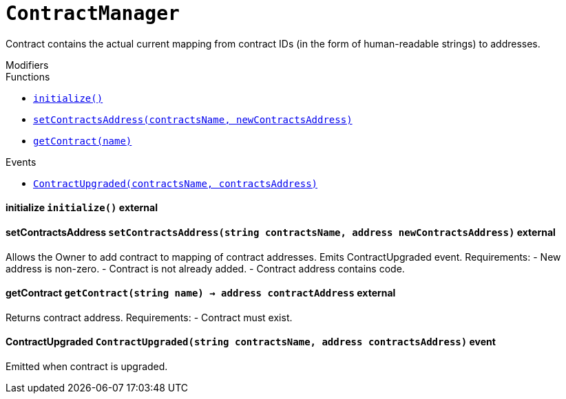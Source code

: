 :Bounty: pass:normal[xref:Bounty.adoc#Bounty[`Bounty`]]
:xref-Bounty: xref:Bounty.adoc#Bounty
:Bounty-STAGE_LENGTH: pass:normal[xref:Bounty.adoc#Bounty-STAGE_LENGTH-uint256[`Bounty.STAGE_LENGTH`]]
:xref-Bounty-STAGE_LENGTH-uint256: xref:Bounty.adoc#Bounty-STAGE_LENGTH-uint256
:Bounty-YEAR1_BOUNTY: pass:normal[xref:Bounty.adoc#Bounty-YEAR1_BOUNTY-uint256[`Bounty.YEAR1_BOUNTY`]]
:xref-Bounty-YEAR1_BOUNTY-uint256: xref:Bounty.adoc#Bounty-YEAR1_BOUNTY-uint256
:Bounty-YEAR2_BOUNTY: pass:normal[xref:Bounty.adoc#Bounty-YEAR2_BOUNTY-uint256[`Bounty.YEAR2_BOUNTY`]]
:xref-Bounty-YEAR2_BOUNTY-uint256: xref:Bounty.adoc#Bounty-YEAR2_BOUNTY-uint256
:Bounty-YEAR3_BOUNTY: pass:normal[xref:Bounty.adoc#Bounty-YEAR3_BOUNTY-uint256[`Bounty.YEAR3_BOUNTY`]]
:xref-Bounty-YEAR3_BOUNTY-uint256: xref:Bounty.adoc#Bounty-YEAR3_BOUNTY-uint256
:Bounty-YEAR4_BOUNTY: pass:normal[xref:Bounty.adoc#Bounty-YEAR4_BOUNTY-uint256[`Bounty.YEAR4_BOUNTY`]]
:xref-Bounty-YEAR4_BOUNTY-uint256: xref:Bounty.adoc#Bounty-YEAR4_BOUNTY-uint256
:Bounty-YEAR5_BOUNTY: pass:normal[xref:Bounty.adoc#Bounty-YEAR5_BOUNTY-uint256[`Bounty.YEAR5_BOUNTY`]]
:xref-Bounty-YEAR5_BOUNTY-uint256: xref:Bounty.adoc#Bounty-YEAR5_BOUNTY-uint256
:Bounty-YEAR6_BOUNTY: pass:normal[xref:Bounty.adoc#Bounty-YEAR6_BOUNTY-uint256[`Bounty.YEAR6_BOUNTY`]]
:xref-Bounty-YEAR6_BOUNTY-uint256: xref:Bounty.adoc#Bounty-YEAR6_BOUNTY-uint256
:Bounty-BOUNTY: pass:normal[xref:Bounty.adoc#Bounty-BOUNTY-uint256[`Bounty.BOUNTY`]]
:xref-Bounty-BOUNTY-uint256: xref:Bounty.adoc#Bounty-BOUNTY-uint256
:Bounty-bountyReduction: pass:normal[xref:Bounty.adoc#Bounty-bountyReduction-bool[`Bounty.bountyReduction`]]
:xref-Bounty-bountyReduction-bool: xref:Bounty.adoc#Bounty-bountyReduction-bool
:Bounty-getBounty: pass:normal[xref:Bounty.adoc#Bounty-getBounty-uint256-uint256-uint256-[`Bounty.getBounty`]]
:xref-Bounty-getBounty-uint256-uint256-uint256-: xref:Bounty.adoc#Bounty-getBounty-uint256-uint256-uint256-
:Bounty-enableBountyReduction: pass:normal[xref:Bounty.adoc#Bounty-enableBountyReduction--[`Bounty.enableBountyReduction`]]
:xref-Bounty-enableBountyReduction--: xref:Bounty.adoc#Bounty-enableBountyReduction--
:Bounty-disableBountyReduction: pass:normal[xref:Bounty.adoc#Bounty-disableBountyReduction--[`Bounty.disableBountyReduction`]]
:xref-Bounty-disableBountyReduction--: xref:Bounty.adoc#Bounty-disableBountyReduction--
:Bounty-calculateNormalBounty: pass:normal[xref:Bounty.adoc#Bounty-calculateNormalBounty-uint256-[`Bounty.calculateNormalBounty`]]
:xref-Bounty-calculateNormalBounty-uint256-: xref:Bounty.adoc#Bounty-calculateNormalBounty-uint256-
:Bounty-initialize: pass:normal[xref:Bounty.adoc#Bounty-initialize-address-[`Bounty.initialize`]]
:xref-Bounty-initialize-address-: xref:Bounty.adoc#Bounty-initialize-address-
:ConstantsHolder: pass:normal[xref:ConstantsHolder.adoc#ConstantsHolder[`ConstantsHolder`]]
:xref-ConstantsHolder: xref:ConstantsHolder.adoc#ConstantsHolder
:ConstantsHolder-NODE_DEPOSIT: pass:normal[xref:ConstantsHolder.adoc#ConstantsHolder-NODE_DEPOSIT-uint256[`ConstantsHolder.NODE_DEPOSIT`]]
:xref-ConstantsHolder-NODE_DEPOSIT-uint256: xref:ConstantsHolder.adoc#ConstantsHolder-NODE_DEPOSIT-uint256
:ConstantsHolder-TOTAL_SPACE_ON_NODE: pass:normal[xref:ConstantsHolder.adoc#ConstantsHolder-TOTAL_SPACE_ON_NODE-uint8[`ConstantsHolder.TOTAL_SPACE_ON_NODE`]]
:xref-ConstantsHolder-TOTAL_SPACE_ON_NODE-uint8: xref:ConstantsHolder.adoc#ConstantsHolder-TOTAL_SPACE_ON_NODE-uint8
:ConstantsHolder-SMALL_DIVISOR: pass:normal[xref:ConstantsHolder.adoc#ConstantsHolder-SMALL_DIVISOR-uint8[`ConstantsHolder.SMALL_DIVISOR`]]
:xref-ConstantsHolder-SMALL_DIVISOR-uint8: xref:ConstantsHolder.adoc#ConstantsHolder-SMALL_DIVISOR-uint8
:ConstantsHolder-MEDIUM_DIVISOR: pass:normal[xref:ConstantsHolder.adoc#ConstantsHolder-MEDIUM_DIVISOR-uint8[`ConstantsHolder.MEDIUM_DIVISOR`]]
:xref-ConstantsHolder-MEDIUM_DIVISOR-uint8: xref:ConstantsHolder.adoc#ConstantsHolder-MEDIUM_DIVISOR-uint8
:ConstantsHolder-LARGE_DIVISOR: pass:normal[xref:ConstantsHolder.adoc#ConstantsHolder-LARGE_DIVISOR-uint8[`ConstantsHolder.LARGE_DIVISOR`]]
:xref-ConstantsHolder-LARGE_DIVISOR-uint8: xref:ConstantsHolder.adoc#ConstantsHolder-LARGE_DIVISOR-uint8
:ConstantsHolder-MEDIUM_TEST_DIVISOR: pass:normal[xref:ConstantsHolder.adoc#ConstantsHolder-MEDIUM_TEST_DIVISOR-uint8[`ConstantsHolder.MEDIUM_TEST_DIVISOR`]]
:xref-ConstantsHolder-MEDIUM_TEST_DIVISOR-uint8: xref:ConstantsHolder.adoc#ConstantsHolder-MEDIUM_TEST_DIVISOR-uint8
:ConstantsHolder-NUMBER_OF_NODES_FOR_SCHAIN: pass:normal[xref:ConstantsHolder.adoc#ConstantsHolder-NUMBER_OF_NODES_FOR_SCHAIN-uint256[`ConstantsHolder.NUMBER_OF_NODES_FOR_SCHAIN`]]
:xref-ConstantsHolder-NUMBER_OF_NODES_FOR_SCHAIN-uint256: xref:ConstantsHolder.adoc#ConstantsHolder-NUMBER_OF_NODES_FOR_SCHAIN-uint256
:ConstantsHolder-NUMBER_OF_NODES_FOR_TEST_SCHAIN: pass:normal[xref:ConstantsHolder.adoc#ConstantsHolder-NUMBER_OF_NODES_FOR_TEST_SCHAIN-uint256[`ConstantsHolder.NUMBER_OF_NODES_FOR_TEST_SCHAIN`]]
:xref-ConstantsHolder-NUMBER_OF_NODES_FOR_TEST_SCHAIN-uint256: xref:ConstantsHolder.adoc#ConstantsHolder-NUMBER_OF_NODES_FOR_TEST_SCHAIN-uint256
:ConstantsHolder-NUMBER_OF_NODES_FOR_MEDIUM_TEST_SCHAIN: pass:normal[xref:ConstantsHolder.adoc#ConstantsHolder-NUMBER_OF_NODES_FOR_MEDIUM_TEST_SCHAIN-uint256[`ConstantsHolder.NUMBER_OF_NODES_FOR_MEDIUM_TEST_SCHAIN`]]
:xref-ConstantsHolder-NUMBER_OF_NODES_FOR_MEDIUM_TEST_SCHAIN-uint256: xref:ConstantsHolder.adoc#ConstantsHolder-NUMBER_OF_NODES_FOR_MEDIUM_TEST_SCHAIN-uint256
:ConstantsHolder-SECONDS_TO_YEAR: pass:normal[xref:ConstantsHolder.adoc#ConstantsHolder-SECONDS_TO_YEAR-uint32[`ConstantsHolder.SECONDS_TO_YEAR`]]
:xref-ConstantsHolder-SECONDS_TO_YEAR-uint32: xref:ConstantsHolder.adoc#ConstantsHolder-SECONDS_TO_YEAR-uint32
:ConstantsHolder-NUMBER_OF_MONITORS: pass:normal[xref:ConstantsHolder.adoc#ConstantsHolder-NUMBER_OF_MONITORS-uint256[`ConstantsHolder.NUMBER_OF_MONITORS`]]
:xref-ConstantsHolder-NUMBER_OF_MONITORS-uint256: xref:ConstantsHolder.adoc#ConstantsHolder-NUMBER_OF_MONITORS-uint256
:ConstantsHolder-OPTIMAL_LOAD_PERCENTAGE: pass:normal[xref:ConstantsHolder.adoc#ConstantsHolder-OPTIMAL_LOAD_PERCENTAGE-uint256[`ConstantsHolder.OPTIMAL_LOAD_PERCENTAGE`]]
:xref-ConstantsHolder-OPTIMAL_LOAD_PERCENTAGE-uint256: xref:ConstantsHolder.adoc#ConstantsHolder-OPTIMAL_LOAD_PERCENTAGE-uint256
:ConstantsHolder-ADJUSTMENT_SPEED: pass:normal[xref:ConstantsHolder.adoc#ConstantsHolder-ADJUSTMENT_SPEED-uint256[`ConstantsHolder.ADJUSTMENT_SPEED`]]
:xref-ConstantsHolder-ADJUSTMENT_SPEED-uint256: xref:ConstantsHolder.adoc#ConstantsHolder-ADJUSTMENT_SPEED-uint256
:ConstantsHolder-COOLDOWN_TIME: pass:normal[xref:ConstantsHolder.adoc#ConstantsHolder-COOLDOWN_TIME-uint256[`ConstantsHolder.COOLDOWN_TIME`]]
:xref-ConstantsHolder-COOLDOWN_TIME-uint256: xref:ConstantsHolder.adoc#ConstantsHolder-COOLDOWN_TIME-uint256
:ConstantsHolder-MIN_PRICE: pass:normal[xref:ConstantsHolder.adoc#ConstantsHolder-MIN_PRICE-uint256[`ConstantsHolder.MIN_PRICE`]]
:xref-ConstantsHolder-MIN_PRICE-uint256: xref:ConstantsHolder.adoc#ConstantsHolder-MIN_PRICE-uint256
:ConstantsHolder-MSR_REDUCING_COEFFICIENT: pass:normal[xref:ConstantsHolder.adoc#ConstantsHolder-MSR_REDUCING_COEFFICIENT-uint256[`ConstantsHolder.MSR_REDUCING_COEFFICIENT`]]
:xref-ConstantsHolder-MSR_REDUCING_COEFFICIENT-uint256: xref:ConstantsHolder.adoc#ConstantsHolder-MSR_REDUCING_COEFFICIENT-uint256
:ConstantsHolder-DOWNTIME_THRESHOLD_PART: pass:normal[xref:ConstantsHolder.adoc#ConstantsHolder-DOWNTIME_THRESHOLD_PART-uint256[`ConstantsHolder.DOWNTIME_THRESHOLD_PART`]]
:xref-ConstantsHolder-DOWNTIME_THRESHOLD_PART-uint256: xref:ConstantsHolder.adoc#ConstantsHolder-DOWNTIME_THRESHOLD_PART-uint256
:ConstantsHolder-BOUNTY_LOCKUP_MONTHS: pass:normal[xref:ConstantsHolder.adoc#ConstantsHolder-BOUNTY_LOCKUP_MONTHS-uint256[`ConstantsHolder.BOUNTY_LOCKUP_MONTHS`]]
:xref-ConstantsHolder-BOUNTY_LOCKUP_MONTHS-uint256: xref:ConstantsHolder.adoc#ConstantsHolder-BOUNTY_LOCKUP_MONTHS-uint256
:ConstantsHolder-msr: pass:normal[xref:ConstantsHolder.adoc#ConstantsHolder-msr-uint256[`ConstantsHolder.msr`]]
:xref-ConstantsHolder-msr-uint256: xref:ConstantsHolder.adoc#ConstantsHolder-msr-uint256
:ConstantsHolder-rewardPeriod: pass:normal[xref:ConstantsHolder.adoc#ConstantsHolder-rewardPeriod-uint32[`ConstantsHolder.rewardPeriod`]]
:xref-ConstantsHolder-rewardPeriod-uint32: xref:ConstantsHolder.adoc#ConstantsHolder-rewardPeriod-uint32
:ConstantsHolder-allowableLatency: pass:normal[xref:ConstantsHolder.adoc#ConstantsHolder-allowableLatency-uint32[`ConstantsHolder.allowableLatency`]]
:xref-ConstantsHolder-allowableLatency-uint32: xref:ConstantsHolder.adoc#ConstantsHolder-allowableLatency-uint32
:ConstantsHolder-deltaPeriod: pass:normal[xref:ConstantsHolder.adoc#ConstantsHolder-deltaPeriod-uint32[`ConstantsHolder.deltaPeriod`]]
:xref-ConstantsHolder-deltaPeriod-uint32: xref:ConstantsHolder.adoc#ConstantsHolder-deltaPeriod-uint32
:ConstantsHolder-checkTime: pass:normal[xref:ConstantsHolder.adoc#ConstantsHolder-checkTime-uint256[`ConstantsHolder.checkTime`]]
:xref-ConstantsHolder-checkTime-uint256: xref:ConstantsHolder.adoc#ConstantsHolder-checkTime-uint256
:ConstantsHolder-launchTimestamp: pass:normal[xref:ConstantsHolder.adoc#ConstantsHolder-launchTimestamp-uint256[`ConstantsHolder.launchTimestamp`]]
:xref-ConstantsHolder-launchTimestamp-uint256: xref:ConstantsHolder.adoc#ConstantsHolder-launchTimestamp-uint256
:ConstantsHolder-rotationDelay: pass:normal[xref:ConstantsHolder.adoc#ConstantsHolder-rotationDelay-uint256[`ConstantsHolder.rotationDelay`]]
:xref-ConstantsHolder-rotationDelay-uint256: xref:ConstantsHolder.adoc#ConstantsHolder-rotationDelay-uint256
:ConstantsHolder-proofOfUseLockUpPeriodDays: pass:normal[xref:ConstantsHolder.adoc#ConstantsHolder-proofOfUseLockUpPeriodDays-uint256[`ConstantsHolder.proofOfUseLockUpPeriodDays`]]
:xref-ConstantsHolder-proofOfUseLockUpPeriodDays-uint256: xref:ConstantsHolder.adoc#ConstantsHolder-proofOfUseLockUpPeriodDays-uint256
:ConstantsHolder-proofOfUseDelegationPercentage: pass:normal[xref:ConstantsHolder.adoc#ConstantsHolder-proofOfUseDelegationPercentage-uint256[`ConstantsHolder.proofOfUseDelegationPercentage`]]
:xref-ConstantsHolder-proofOfUseDelegationPercentage-uint256: xref:ConstantsHolder.adoc#ConstantsHolder-proofOfUseDelegationPercentage-uint256
:ConstantsHolder-limitValidatorsPerDelegator: pass:normal[xref:ConstantsHolder.adoc#ConstantsHolder-limitValidatorsPerDelegator-uint256[`ConstantsHolder.limitValidatorsPerDelegator`]]
:xref-ConstantsHolder-limitValidatorsPerDelegator-uint256: xref:ConstantsHolder.adoc#ConstantsHolder-limitValidatorsPerDelegator-uint256
:ConstantsHolder-firstDelegationsMonth: pass:normal[xref:ConstantsHolder.adoc#ConstantsHolder-firstDelegationsMonth-uint256[`ConstantsHolder.firstDelegationsMonth`]]
:xref-ConstantsHolder-firstDelegationsMonth-uint256: xref:ConstantsHolder.adoc#ConstantsHolder-firstDelegationsMonth-uint256
:ConstantsHolder-setPeriods: pass:normal[xref:ConstantsHolder.adoc#ConstantsHolder-setPeriods-uint32-uint32-[`ConstantsHolder.setPeriods`]]
:xref-ConstantsHolder-setPeriods-uint32-uint32-: xref:ConstantsHolder.adoc#ConstantsHolder-setPeriods-uint32-uint32-
:ConstantsHolder-setCheckTime: pass:normal[xref:ConstantsHolder.adoc#ConstantsHolder-setCheckTime-uint256-[`ConstantsHolder.setCheckTime`]]
:xref-ConstantsHolder-setCheckTime-uint256-: xref:ConstantsHolder.adoc#ConstantsHolder-setCheckTime-uint256-
:ConstantsHolder-setLatency: pass:normal[xref:ConstantsHolder.adoc#ConstantsHolder-setLatency-uint32-[`ConstantsHolder.setLatency`]]
:xref-ConstantsHolder-setLatency-uint32-: xref:ConstantsHolder.adoc#ConstantsHolder-setLatency-uint32-
:ConstantsHolder-setMSR: pass:normal[xref:ConstantsHolder.adoc#ConstantsHolder-setMSR-uint256-[`ConstantsHolder.setMSR`]]
:xref-ConstantsHolder-setMSR-uint256-: xref:ConstantsHolder.adoc#ConstantsHolder-setMSR-uint256-
:ConstantsHolder-setLaunchTimestamp: pass:normal[xref:ConstantsHolder.adoc#ConstantsHolder-setLaunchTimestamp-uint256-[`ConstantsHolder.setLaunchTimestamp`]]
:xref-ConstantsHolder-setLaunchTimestamp-uint256-: xref:ConstantsHolder.adoc#ConstantsHolder-setLaunchTimestamp-uint256-
:ConstantsHolder-setRotationDelay: pass:normal[xref:ConstantsHolder.adoc#ConstantsHolder-setRotationDelay-uint256-[`ConstantsHolder.setRotationDelay`]]
:xref-ConstantsHolder-setRotationDelay-uint256-: xref:ConstantsHolder.adoc#ConstantsHolder-setRotationDelay-uint256-
:ConstantsHolder-setProofOfUseLockUpPeriod: pass:normal[xref:ConstantsHolder.adoc#ConstantsHolder-setProofOfUseLockUpPeriod-uint256-[`ConstantsHolder.setProofOfUseLockUpPeriod`]]
:xref-ConstantsHolder-setProofOfUseLockUpPeriod-uint256-: xref:ConstantsHolder.adoc#ConstantsHolder-setProofOfUseLockUpPeriod-uint256-
:ConstantsHolder-setProofOfUseDelegationPercentage: pass:normal[xref:ConstantsHolder.adoc#ConstantsHolder-setProofOfUseDelegationPercentage-uint256-[`ConstantsHolder.setProofOfUseDelegationPercentage`]]
:xref-ConstantsHolder-setProofOfUseDelegationPercentage-uint256-: xref:ConstantsHolder.adoc#ConstantsHolder-setProofOfUseDelegationPercentage-uint256-
:ConstantsHolder-setLimitValidatorsPerDelegator: pass:normal[xref:ConstantsHolder.adoc#ConstantsHolder-setLimitValidatorsPerDelegator-uint256-[`ConstantsHolder.setLimitValidatorsPerDelegator`]]
:xref-ConstantsHolder-setLimitValidatorsPerDelegator-uint256-: xref:ConstantsHolder.adoc#ConstantsHolder-setLimitValidatorsPerDelegator-uint256-
:ConstantsHolder-setFirstDelegationsMonth: pass:normal[xref:ConstantsHolder.adoc#ConstantsHolder-setFirstDelegationsMonth-uint256-[`ConstantsHolder.setFirstDelegationsMonth`]]
:xref-ConstantsHolder-setFirstDelegationsMonth-uint256-: xref:ConstantsHolder.adoc#ConstantsHolder-setFirstDelegationsMonth-uint256-
:ConstantsHolder-initialize: pass:normal[xref:ConstantsHolder.adoc#ConstantsHolder-initialize-address-[`ConstantsHolder.initialize`]]
:xref-ConstantsHolder-initialize-address-: xref:ConstantsHolder.adoc#ConstantsHolder-initialize-address-
:ContractManager: pass:normal[xref:ContractManager.adoc#ContractManager[`ContractManager`]]
:xref-ContractManager: xref:ContractManager.adoc#ContractManager
:ContractManager-contracts: pass:normal[xref:ContractManager.adoc#ContractManager-contracts-mapping-bytes32----address-[`ContractManager.contracts`]]
:xref-ContractManager-contracts-mapping-bytes32----address-: xref:ContractManager.adoc#ContractManager-contracts-mapping-bytes32----address-
:ContractManager-initialize: pass:normal[xref:ContractManager.adoc#ContractManager-initialize--[`ContractManager.initialize`]]
:xref-ContractManager-initialize--: xref:ContractManager.adoc#ContractManager-initialize--
:ContractManager-setContractsAddress: pass:normal[xref:ContractManager.adoc#ContractManager-setContractsAddress-string-address-[`ContractManager.setContractsAddress`]]
:xref-ContractManager-setContractsAddress-string-address-: xref:ContractManager.adoc#ContractManager-setContractsAddress-string-address-
:ContractManager-getContract: pass:normal[xref:ContractManager.adoc#ContractManager-getContract-string-[`ContractManager.getContract`]]
:xref-ContractManager-getContract-string-: xref:ContractManager.adoc#ContractManager-getContract-string-
:ContractManager-ContractUpgraded: pass:normal[xref:ContractManager.adoc#ContractManager-ContractUpgraded-string-address-[`ContractManager.ContractUpgraded`]]
:xref-ContractManager-ContractUpgraded-string-address-: xref:ContractManager.adoc#ContractManager-ContractUpgraded-string-address-
:Decryption: pass:normal[xref:Decryption.adoc#Decryption[`Decryption`]]
:xref-Decryption: xref:Decryption.adoc#Decryption
:Decryption-encrypt: pass:normal[xref:Decryption.adoc#Decryption-encrypt-uint256-bytes32-[`Decryption.encrypt`]]
:xref-Decryption-encrypt-uint256-bytes32-: xref:Decryption.adoc#Decryption-encrypt-uint256-bytes32-
:Decryption-decrypt: pass:normal[xref:Decryption.adoc#Decryption-decrypt-bytes32-bytes32-[`Decryption.decrypt`]]
:xref-Decryption-decrypt-bytes32-bytes32-: xref:Decryption.adoc#Decryption-decrypt-bytes32-bytes32-
:ECDH: pass:normal[xref:ECDH.adoc#ECDH[`ECDH`]]
:xref-ECDH: xref:ECDH.adoc#ECDH
:ECDH-publicKey: pass:normal[xref:ECDH.adoc#ECDH-publicKey-uint256-[`ECDH.publicKey`]]
:xref-ECDH-publicKey-uint256-: xref:ECDH.adoc#ECDH-publicKey-uint256-
:ECDH-deriveKey: pass:normal[xref:ECDH.adoc#ECDH-deriveKey-uint256-uint256-uint256-[`ECDH.deriveKey`]]
:xref-ECDH-deriveKey-uint256-uint256-uint256-: xref:ECDH.adoc#ECDH-deriveKey-uint256-uint256-uint256-
:ECDH-jAdd: pass:normal[xref:ECDH.adoc#ECDH-jAdd-uint256-uint256-uint256-uint256-[`ECDH.jAdd`]]
:xref-ECDH-jAdd-uint256-uint256-uint256-uint256-: xref:ECDH.adoc#ECDH-jAdd-uint256-uint256-uint256-uint256-
:ECDH-jSub: pass:normal[xref:ECDH.adoc#ECDH-jSub-uint256-uint256-uint256-uint256-[`ECDH.jSub`]]
:xref-ECDH-jSub-uint256-uint256-uint256-uint256-: xref:ECDH.adoc#ECDH-jSub-uint256-uint256-uint256-uint256-
:ECDH-jMul: pass:normal[xref:ECDH.adoc#ECDH-jMul-uint256-uint256-uint256-uint256-[`ECDH.jMul`]]
:xref-ECDH-jMul-uint256-uint256-uint256-uint256-: xref:ECDH.adoc#ECDH-jMul-uint256-uint256-uint256-uint256-
:ECDH-jDiv: pass:normal[xref:ECDH.adoc#ECDH-jDiv-uint256-uint256-uint256-uint256-[`ECDH.jDiv`]]
:xref-ECDH-jDiv-uint256-uint256-uint256-uint256-: xref:ECDH.adoc#ECDH-jDiv-uint256-uint256-uint256-uint256-
:ECDH-inverse: pass:normal[xref:ECDH.adoc#ECDH-inverse-uint256-[`ECDH.inverse`]]
:xref-ECDH-inverse-uint256-: xref:ECDH.adoc#ECDH-inverse-uint256-
:ECDH-ecAdd: pass:normal[xref:ECDH.adoc#ECDH-ecAdd-uint256-uint256-uint256-uint256-uint256-uint256-[`ECDH.ecAdd`]]
:xref-ECDH-ecAdd-uint256-uint256-uint256-uint256-uint256-uint256-: xref:ECDH.adoc#ECDH-ecAdd-uint256-uint256-uint256-uint256-uint256-uint256-
:ECDH-ecDouble: pass:normal[xref:ECDH.adoc#ECDH-ecDouble-uint256-uint256-uint256-[`ECDH.ecDouble`]]
:xref-ECDH-ecDouble-uint256-uint256-uint256-: xref:ECDH.adoc#ECDH-ecDouble-uint256-uint256-uint256-
:ECDH-ecMul: pass:normal[xref:ECDH.adoc#ECDH-ecMul-uint256-uint256-uint256-uint256-[`ECDH.ecMul`]]
:xref-ECDH-ecMul-uint256-uint256-uint256-uint256-: xref:ECDH.adoc#ECDH-ecMul-uint256-uint256-uint256-uint256-
:KeyStorage: pass:normal[xref:KeyStorage.adoc#KeyStorage[`KeyStorage`]]
:xref-KeyStorage: xref:KeyStorage.adoc#KeyStorage
:KeyStorage-addBroadcastedData: pass:normal[xref:KeyStorage.adoc#KeyStorage-addBroadcastedData-bytes32-uint256-struct-KeyStorage-KeyShare---struct-G2Operations-G2Point---[`KeyStorage.addBroadcastedData`]]
:xref-KeyStorage-addBroadcastedData-bytes32-uint256-struct-KeyStorage-KeyShare---struct-G2Operations-G2Point---: xref:KeyStorage.adoc#KeyStorage-addBroadcastedData-bytes32-uint256-struct-KeyStorage-KeyShare---struct-G2Operations-G2Point---
:KeyStorage-deleteKey: pass:normal[xref:KeyStorage.adoc#KeyStorage-deleteKey-bytes32-[`KeyStorage.deleteKey`]]
:xref-KeyStorage-deleteKey-bytes32-: xref:KeyStorage.adoc#KeyStorage-deleteKey-bytes32-
:KeyStorage-initPublicKeyInProgress: pass:normal[xref:KeyStorage.adoc#KeyStorage-initPublicKeyInProgress-bytes32-[`KeyStorage.initPublicKeyInProgress`]]
:xref-KeyStorage-initPublicKeyInProgress-bytes32-: xref:KeyStorage.adoc#KeyStorage-initPublicKeyInProgress-bytes32-
:KeyStorage-adding: pass:normal[xref:KeyStorage.adoc#KeyStorage-adding-bytes32-struct-G2Operations-G2Point-[`KeyStorage.adding`]]
:xref-KeyStorage-adding-bytes32-struct-G2Operations-G2Point-: xref:KeyStorage.adoc#KeyStorage-adding-bytes32-struct-G2Operations-G2Point-
:KeyStorage-finalizePublicKey: pass:normal[xref:KeyStorage.adoc#KeyStorage-finalizePublicKey-bytes32-[`KeyStorage.finalizePublicKey`]]
:xref-KeyStorage-finalizePublicKey-bytes32-: xref:KeyStorage.adoc#KeyStorage-finalizePublicKey-bytes32-
:KeyStorage-computePublicValues: pass:normal[xref:KeyStorage.adoc#KeyStorage-computePublicValues-bytes32-struct-G2Operations-G2Point---[`KeyStorage.computePublicValues`]]
:xref-KeyStorage-computePublicValues-bytes32-struct-G2Operations-G2Point---: xref:KeyStorage.adoc#KeyStorage-computePublicValues-bytes32-struct-G2Operations-G2Point---
:KeyStorage-verify: pass:normal[xref:KeyStorage.adoc#KeyStorage-verify-bytes32-uint256-uint256-uint256-struct-G2Operations-G2Point-[`KeyStorage.verify`]]
:xref-KeyStorage-verify-bytes32-uint256-uint256-uint256-struct-G2Operations-G2Point-: xref:KeyStorage.adoc#KeyStorage-verify-bytes32-uint256-uint256-uint256-struct-G2Operations-G2Point-
:KeyStorage-getBroadcastedData: pass:normal[xref:KeyStorage.adoc#KeyStorage-getBroadcastedData-bytes32-uint256-[`KeyStorage.getBroadcastedData`]]
:xref-KeyStorage-getBroadcastedData-bytes32-uint256-: xref:KeyStorage.adoc#KeyStorage-getBroadcastedData-bytes32-uint256-
:KeyStorage-getSecretKeyShare: pass:normal[xref:KeyStorage.adoc#KeyStorage-getSecretKeyShare-bytes32-uint256-uint256-[`KeyStorage.getSecretKeyShare`]]
:xref-KeyStorage-getSecretKeyShare-bytes32-uint256-uint256-: xref:KeyStorage.adoc#KeyStorage-getSecretKeyShare-bytes32-uint256-uint256-
:KeyStorage-getVerificationVector: pass:normal[xref:KeyStorage.adoc#KeyStorage-getVerificationVector-bytes32-uint256-[`KeyStorage.getVerificationVector`]]
:xref-KeyStorage-getVerificationVector-bytes32-uint256-: xref:KeyStorage.adoc#KeyStorage-getVerificationVector-bytes32-uint256-
:KeyStorage-getCommonPublicKey: pass:normal[xref:KeyStorage.adoc#KeyStorage-getCommonPublicKey-bytes32-[`KeyStorage.getCommonPublicKey`]]
:xref-KeyStorage-getCommonPublicKey-bytes32-: xref:KeyStorage.adoc#KeyStorage-getCommonPublicKey-bytes32-
:KeyStorage-getPreviousPublicKey: pass:normal[xref:KeyStorage.adoc#KeyStorage-getPreviousPublicKey-bytes32-[`KeyStorage.getPreviousPublicKey`]]
:xref-KeyStorage-getPreviousPublicKey-bytes32-: xref:KeyStorage.adoc#KeyStorage-getPreviousPublicKey-bytes32-
:KeyStorage-getAllPreviousPublicKeys: pass:normal[xref:KeyStorage.adoc#KeyStorage-getAllPreviousPublicKeys-bytes32-[`KeyStorage.getAllPreviousPublicKeys`]]
:xref-KeyStorage-getAllPreviousPublicKeys-bytes32-: xref:KeyStorage.adoc#KeyStorage-getAllPreviousPublicKeys-bytes32-
:KeyStorage-getBLSPublicKey: pass:normal[xref:KeyStorage.adoc#KeyStorage-getBLSPublicKey-bytes32-uint256-[`KeyStorage.getBLSPublicKey`]]
:xref-KeyStorage-getBLSPublicKey-bytes32-uint256-: xref:KeyStorage.adoc#KeyStorage-getBLSPublicKey-bytes32-uint256-
:KeyStorage-initialize: pass:normal[xref:KeyStorage.adoc#KeyStorage-initialize-address-[`KeyStorage.initialize`]]
:xref-KeyStorage-initialize-address-: xref:KeyStorage.adoc#KeyStorage-initialize-address-
:Migrations: pass:normal[xref:Migrations.adoc#Migrations[`Migrations`]]
:xref-Migrations: xref:Migrations.adoc#Migrations
:Migrations-restricted: pass:normal[xref:Migrations.adoc#Migrations-restricted--[`Migrations.restricted`]]
:xref-Migrations-restricted--: xref:Migrations.adoc#Migrations-restricted--
:Migrations-owner: pass:normal[xref:Migrations.adoc#Migrations-owner-address[`Migrations.owner`]]
:xref-Migrations-owner-address: xref:Migrations.adoc#Migrations-owner-address
:Migrations-last_completed_migration: pass:normal[xref:Migrations.adoc#Migrations-last_completed_migration-uint256[`Migrations.last_completed_migration`]]
:xref-Migrations-last_completed_migration-uint256: xref:Migrations.adoc#Migrations-last_completed_migration-uint256
:Migrations-setCompleted: pass:normal[xref:Migrations.adoc#Migrations-setCompleted-uint256-[`Migrations.setCompleted`]]
:xref-Migrations-setCompleted-uint256-: xref:Migrations.adoc#Migrations-setCompleted-uint256-
:Migrations-upgrade: pass:normal[xref:Migrations.adoc#Migrations-upgrade-address-[`Migrations.upgrade`]]
:xref-Migrations-upgrade-address-: xref:Migrations.adoc#Migrations-upgrade-address-
:Monitors: pass:normal[xref:Monitors.adoc#Monitors[`Monitors`]]
:xref-Monitors: xref:Monitors.adoc#Monitors
:Monitors-checkedNodes: pass:normal[xref:Monitors.adoc#Monitors-checkedNodes-mapping-bytes32----struct-Monitors-CheckedNode---[`Monitors.checkedNodes`]]
:xref-Monitors-checkedNodes-mapping-bytes32----struct-Monitors-CheckedNode---: xref:Monitors.adoc#Monitors-checkedNodes-mapping-bytes32----struct-Monitors-CheckedNode---
:Monitors-verdicts: pass:normal[xref:Monitors.adoc#Monitors-verdicts-mapping-bytes32----uint256-----[`Monitors.verdicts`]]
:xref-Monitors-verdicts-mapping-bytes32----uint256-----: xref:Monitors.adoc#Monitors-verdicts-mapping-bytes32----uint256-----
:Monitors-groupsForMonitors: pass:normal[xref:Monitors.adoc#Monitors-groupsForMonitors-mapping-bytes32----uint256---[`Monitors.groupsForMonitors`]]
:xref-Monitors-groupsForMonitors-mapping-bytes32----uint256---: xref:Monitors.adoc#Monitors-groupsForMonitors-mapping-bytes32----uint256---
:Monitors-lastVerdictBlocks: pass:normal[xref:Monitors.adoc#Monitors-lastVerdictBlocks-mapping-bytes32----uint256-[`Monitors.lastVerdictBlocks`]]
:xref-Monitors-lastVerdictBlocks-mapping-bytes32----uint256-: xref:Monitors.adoc#Monitors-lastVerdictBlocks-mapping-bytes32----uint256-
:Monitors-lastBountyBlocks: pass:normal[xref:Monitors.adoc#Monitors-lastBountyBlocks-mapping-bytes32----uint256-[`Monitors.lastBountyBlocks`]]
:xref-Monitors-lastBountyBlocks-mapping-bytes32----uint256-: xref:Monitors.adoc#Monitors-lastBountyBlocks-mapping-bytes32----uint256-
:Monitors-addMonitor: pass:normal[xref:Monitors.adoc#Monitors-addMonitor-uint256-[`Monitors.addMonitor`]]
:xref-Monitors-addMonitor-uint256-: xref:Monitors.adoc#Monitors-addMonitor-uint256-
:Monitors-deleteMonitor: pass:normal[xref:Monitors.adoc#Monitors-deleteMonitor-uint256-[`Monitors.deleteMonitor`]]
:xref-Monitors-deleteMonitor-uint256-: xref:Monitors.adoc#Monitors-deleteMonitor-uint256-
:Monitors-removeCheckedNodes: pass:normal[xref:Monitors.adoc#Monitors-removeCheckedNodes-uint256-[`Monitors.removeCheckedNodes`]]
:xref-Monitors-removeCheckedNodes-uint256-: xref:Monitors.adoc#Monitors-removeCheckedNodes-uint256-
:Monitors-sendVerdict: pass:normal[xref:Monitors.adoc#Monitors-sendVerdict-uint256-struct-Monitors-Verdict-[`Monitors.sendVerdict`]]
:xref-Monitors-sendVerdict-uint256-struct-Monitors-Verdict-: xref:Monitors.adoc#Monitors-sendVerdict-uint256-struct-Monitors-Verdict-
:Monitors-calculateMetrics: pass:normal[xref:Monitors.adoc#Monitors-calculateMetrics-uint256-[`Monitors.calculateMetrics`]]
:xref-Monitors-calculateMetrics-uint256-: xref:Monitors.adoc#Monitors-calculateMetrics-uint256-
:Monitors-setLastBountyBlock: pass:normal[xref:Monitors.adoc#Monitors-setLastBountyBlock-uint256-[`Monitors.setLastBountyBlock`]]
:xref-Monitors-setLastBountyBlock-uint256-: xref:Monitors.adoc#Monitors-setLastBountyBlock-uint256-
:Monitors-getCheckedArray: pass:normal[xref:Monitors.adoc#Monitors-getCheckedArray-bytes32-[`Monitors.getCheckedArray`]]
:xref-Monitors-getCheckedArray-bytes32-: xref:Monitors.adoc#Monitors-getCheckedArray-bytes32-
:Monitors-getLastBountyBlock: pass:normal[xref:Monitors.adoc#Monitors-getLastBountyBlock-uint256-[`Monitors.getLastBountyBlock`]]
:xref-Monitors-getLastBountyBlock-uint256-: xref:Monitors.adoc#Monitors-getLastBountyBlock-uint256-
:Monitors-getNodesInGroup: pass:normal[xref:Monitors.adoc#Monitors-getNodesInGroup-bytes32-[`Monitors.getNodesInGroup`]]
:xref-Monitors-getNodesInGroup-bytes32-: xref:Monitors.adoc#Monitors-getNodesInGroup-bytes32-
:Monitors-getNumberOfNodesInGroup: pass:normal[xref:Monitors.adoc#Monitors-getNumberOfNodesInGroup-bytes32-[`Monitors.getNumberOfNodesInGroup`]]
:xref-Monitors-getNumberOfNodesInGroup-bytes32-: xref:Monitors.adoc#Monitors-getNumberOfNodesInGroup-bytes32-
:Monitors-initialize: pass:normal[xref:Monitors.adoc#Monitors-initialize-address-[`Monitors.initialize`]]
:xref-Monitors-initialize-address-: xref:Monitors.adoc#Monitors-initialize-address-
:Monitors-addCheckedNode: pass:normal[xref:Monitors.adoc#Monitors-addCheckedNode-bytes32-struct-Monitors-CheckedNode-[`Monitors.addCheckedNode`]]
:xref-Monitors-addCheckedNode-bytes32-struct-Monitors-CheckedNode-: xref:Monitors.adoc#Monitors-addCheckedNode-bytes32-struct-Monitors-CheckedNode-
:Monitors-getLastReceivedVerdictBlock: pass:normal[xref:Monitors.adoc#Monitors-getLastReceivedVerdictBlock-uint256-[`Monitors.getLastReceivedVerdictBlock`]]
:xref-Monitors-getLastReceivedVerdictBlock-uint256-: xref:Monitors.adoc#Monitors-getLastReceivedVerdictBlock-uint256-
:Monitors-getLengthOfMetrics: pass:normal[xref:Monitors.adoc#Monitors-getLengthOfMetrics-bytes32-[`Monitors.getLengthOfMetrics`]]
:xref-Monitors-getLengthOfMetrics-bytes32-: xref:Monitors.adoc#Monitors-getLengthOfMetrics-bytes32-
:Monitors-MonitorCreated: pass:normal[xref:Monitors.adoc#Monitors-MonitorCreated-uint256-bytes32-uint256-uint256---uint256-uint256-[`Monitors.MonitorCreated`]]
:xref-Monitors-MonitorCreated-uint256-bytes32-uint256-uint256---uint256-uint256-: xref:Monitors.adoc#Monitors-MonitorCreated-uint256-bytes32-uint256-uint256---uint256-uint256-
:Monitors-VerdictWasSent: pass:normal[xref:Monitors.adoc#Monitors-VerdictWasSent-uint256-uint256-uint32-uint32-bool-uint256-uint256-uint256-[`Monitors.VerdictWasSent`]]
:xref-Monitors-VerdictWasSent-uint256-uint256-uint32-uint32-bool-uint256-uint256-uint256-: xref:Monitors.adoc#Monitors-VerdictWasSent-uint256-uint256-uint32-uint32-bool-uint256-uint256-uint256-
:Monitors-MetricsWereCalculated: pass:normal[xref:Monitors.adoc#Monitors-MetricsWereCalculated-uint256-uint32-uint32-uint256-uint256-[`Monitors.MetricsWereCalculated`]]
:xref-Monitors-MetricsWereCalculated-uint256-uint32-uint32-uint256-uint256-: xref:Monitors.adoc#Monitors-MetricsWereCalculated-uint256-uint32-uint32-uint256-uint256-
:Monitors-PeriodsWereSet: pass:normal[xref:Monitors.adoc#Monitors-PeriodsWereSet-uint256-uint256-uint256-uint256-[`Monitors.PeriodsWereSet`]]
:xref-Monitors-PeriodsWereSet-uint256-uint256-uint256-uint256-: xref:Monitors.adoc#Monitors-PeriodsWereSet-uint256-uint256-uint256-uint256-
:Monitors-MonitorRotated: pass:normal[xref:Monitors.adoc#Monitors-MonitorRotated-bytes32-uint256-[`Monitors.MonitorRotated`]]
:xref-Monitors-MonitorRotated-bytes32-uint256-: xref:Monitors.adoc#Monitors-MonitorRotated-bytes32-uint256-
:NodeRotation: pass:normal[xref:NodeRotation.adoc#NodeRotation[`NodeRotation`]]
:xref-NodeRotation: xref:NodeRotation.adoc#NodeRotation
:NodeRotation-rotations: pass:normal[xref:NodeRotation.adoc#NodeRotation-rotations-mapping-bytes32----struct-NodeRotation-Rotation-[`NodeRotation.rotations`]]
:xref-NodeRotation-rotations-mapping-bytes32----struct-NodeRotation-Rotation-: xref:NodeRotation.adoc#NodeRotation-rotations-mapping-bytes32----struct-NodeRotation-Rotation-
:NodeRotation-leavingHistory: pass:normal[xref:NodeRotation.adoc#NodeRotation-leavingHistory-mapping-uint256----struct-NodeRotation-LeavingHistory---[`NodeRotation.leavingHistory`]]
:xref-NodeRotation-leavingHistory-mapping-uint256----struct-NodeRotation-LeavingHistory---: xref:NodeRotation.adoc#NodeRotation-leavingHistory-mapping-uint256----struct-NodeRotation-LeavingHistory---
:NodeRotation-exitFromSchain: pass:normal[xref:NodeRotation.adoc#NodeRotation-exitFromSchain-uint256-[`NodeRotation.exitFromSchain`]]
:xref-NodeRotation-exitFromSchain-uint256-: xref:NodeRotation.adoc#NodeRotation-exitFromSchain-uint256-
:NodeRotation-freezeSchains: pass:normal[xref:NodeRotation.adoc#NodeRotation-freezeSchains-uint256-[`NodeRotation.freezeSchains`]]
:xref-NodeRotation-freezeSchains-uint256-: xref:NodeRotation.adoc#NodeRotation-freezeSchains-uint256-
:NodeRotation-removeRotation: pass:normal[xref:NodeRotation.adoc#NodeRotation-removeRotation-bytes32-[`NodeRotation.removeRotation`]]
:xref-NodeRotation-removeRotation-bytes32-: xref:NodeRotation.adoc#NodeRotation-removeRotation-bytes32-
:NodeRotation-skipRotationDelay: pass:normal[xref:NodeRotation.adoc#NodeRotation-skipRotationDelay-bytes32-[`NodeRotation.skipRotationDelay`]]
:xref-NodeRotation-skipRotationDelay-bytes32-: xref:NodeRotation.adoc#NodeRotation-skipRotationDelay-bytes32-
:NodeRotation-getRotation: pass:normal[xref:NodeRotation.adoc#NodeRotation-getRotation-bytes32-[`NodeRotation.getRotation`]]
:xref-NodeRotation-getRotation-bytes32-: xref:NodeRotation.adoc#NodeRotation-getRotation-bytes32-
:NodeRotation-getLeavingHistory: pass:normal[xref:NodeRotation.adoc#NodeRotation-getLeavingHistory-uint256-[`NodeRotation.getLeavingHistory`]]
:xref-NodeRotation-getLeavingHistory-uint256-: xref:NodeRotation.adoc#NodeRotation-getLeavingHistory-uint256-
:NodeRotation-initialize: pass:normal[xref:NodeRotation.adoc#NodeRotation-initialize-address-[`NodeRotation.initialize`]]
:xref-NodeRotation-initialize-address-: xref:NodeRotation.adoc#NodeRotation-initialize-address-
:NodeRotation-rotateNode: pass:normal[xref:NodeRotation.adoc#NodeRotation-rotateNode-uint256-bytes32-bool-[`NodeRotation.rotateNode`]]
:xref-NodeRotation-rotateNode-uint256-bytes32-bool-: xref:NodeRotation.adoc#NodeRotation-rotateNode-uint256-bytes32-bool-
:NodeRotation-selectNodeToGroup: pass:normal[xref:NodeRotation.adoc#NodeRotation-selectNodeToGroup-bytes32-[`NodeRotation.selectNodeToGroup`]]
:xref-NodeRotation-selectNodeToGroup-bytes32-: xref:NodeRotation.adoc#NodeRotation-selectNodeToGroup-bytes32-
:Nodes: pass:normal[xref:Nodes.adoc#Nodes[`Nodes`]]
:xref-Nodes: xref:Nodes.adoc#Nodes
:Nodes-checkNodeExists: pass:normal[xref:Nodes.adoc#Nodes-checkNodeExists-uint256-[`Nodes.checkNodeExists`]]
:xref-Nodes-checkNodeExists-uint256-: xref:Nodes.adoc#Nodes-checkNodeExists-uint256-
:Nodes-nodes: pass:normal[xref:Nodes.adoc#Nodes-nodes-struct-Nodes-Node--[`Nodes.nodes`]]
:xref-Nodes-nodes-struct-Nodes-Node--: xref:Nodes.adoc#Nodes-nodes-struct-Nodes-Node--
:Nodes-spaceOfNodes: pass:normal[xref:Nodes.adoc#Nodes-spaceOfNodes-struct-Nodes-SpaceManaging--[`Nodes.spaceOfNodes`]]
:xref-Nodes-spaceOfNodes-struct-Nodes-SpaceManaging--: xref:Nodes.adoc#Nodes-spaceOfNodes-struct-Nodes-SpaceManaging--
:Nodes-nodeIndexes: pass:normal[xref:Nodes.adoc#Nodes-nodeIndexes-mapping-address----struct-Nodes-CreatedNodes-[`Nodes.nodeIndexes`]]
:xref-Nodes-nodeIndexes-mapping-address----struct-Nodes-CreatedNodes-: xref:Nodes.adoc#Nodes-nodeIndexes-mapping-address----struct-Nodes-CreatedNodes-
:Nodes-nodesIPCheck: pass:normal[xref:Nodes.adoc#Nodes-nodesIPCheck-mapping-bytes4----bool-[`Nodes.nodesIPCheck`]]
:xref-Nodes-nodesIPCheck-mapping-bytes4----bool-: xref:Nodes.adoc#Nodes-nodesIPCheck-mapping-bytes4----bool-
:Nodes-nodesNameCheck: pass:normal[xref:Nodes.adoc#Nodes-nodesNameCheck-mapping-bytes32----bool-[`Nodes.nodesNameCheck`]]
:xref-Nodes-nodesNameCheck-mapping-bytes32----bool-: xref:Nodes.adoc#Nodes-nodesNameCheck-mapping-bytes32----bool-
:Nodes-nodesNameToIndex: pass:normal[xref:Nodes.adoc#Nodes-nodesNameToIndex-mapping-bytes32----uint256-[`Nodes.nodesNameToIndex`]]
:xref-Nodes-nodesNameToIndex-mapping-bytes32----uint256-: xref:Nodes.adoc#Nodes-nodesNameToIndex-mapping-bytes32----uint256-
:Nodes-spaceToNodes: pass:normal[xref:Nodes.adoc#Nodes-spaceToNodes-mapping-uint8----uint256---[`Nodes.spaceToNodes`]]
:xref-Nodes-spaceToNodes-mapping-uint8----uint256---: xref:Nodes.adoc#Nodes-spaceToNodes-mapping-uint8----uint256---
:Nodes-validatorToNodeIndexes: pass:normal[xref:Nodes.adoc#Nodes-validatorToNodeIndexes-mapping-uint256----uint256---[`Nodes.validatorToNodeIndexes`]]
:xref-Nodes-validatorToNodeIndexes-mapping-uint256----uint256---: xref:Nodes.adoc#Nodes-validatorToNodeIndexes-mapping-uint256----uint256---
:Nodes-numberOfActiveNodes: pass:normal[xref:Nodes.adoc#Nodes-numberOfActiveNodes-uint256[`Nodes.numberOfActiveNodes`]]
:xref-Nodes-numberOfActiveNodes-uint256: xref:Nodes.adoc#Nodes-numberOfActiveNodes-uint256
:Nodes-numberOfLeavingNodes: pass:normal[xref:Nodes.adoc#Nodes-numberOfLeavingNodes-uint256[`Nodes.numberOfLeavingNodes`]]
:xref-Nodes-numberOfLeavingNodes-uint256: xref:Nodes.adoc#Nodes-numberOfLeavingNodes-uint256
:Nodes-numberOfLeftNodes: pass:normal[xref:Nodes.adoc#Nodes-numberOfLeftNodes-uint256[`Nodes.numberOfLeftNodes`]]
:xref-Nodes-numberOfLeftNodes-uint256: xref:Nodes.adoc#Nodes-numberOfLeftNodes-uint256
:Nodes-removeSpaceFromNode: pass:normal[xref:Nodes.adoc#Nodes-removeSpaceFromNode-uint256-uint8-[`Nodes.removeSpaceFromNode`]]
:xref-Nodes-removeSpaceFromNode-uint256-uint8-: xref:Nodes.adoc#Nodes-removeSpaceFromNode-uint256-uint8-
:Nodes-addSpaceToNode: pass:normal[xref:Nodes.adoc#Nodes-addSpaceToNode-uint256-uint8-[`Nodes.addSpaceToNode`]]
:xref-Nodes-addSpaceToNode-uint256-uint8-: xref:Nodes.adoc#Nodes-addSpaceToNode-uint256-uint8-
:Nodes-changeNodeLastRewardDate: pass:normal[xref:Nodes.adoc#Nodes-changeNodeLastRewardDate-uint256-[`Nodes.changeNodeLastRewardDate`]]
:xref-Nodes-changeNodeLastRewardDate-uint256-: xref:Nodes.adoc#Nodes-changeNodeLastRewardDate-uint256-
:Nodes-changeNodeFinishTime: pass:normal[xref:Nodes.adoc#Nodes-changeNodeFinishTime-uint256-uint256-[`Nodes.changeNodeFinishTime`]]
:xref-Nodes-changeNodeFinishTime-uint256-uint256-: xref:Nodes.adoc#Nodes-changeNodeFinishTime-uint256-uint256-
:Nodes-createNode: pass:normal[xref:Nodes.adoc#Nodes-createNode-address-struct-Nodes-NodeCreationParams-[`Nodes.createNode`]]
:xref-Nodes-createNode-address-struct-Nodes-NodeCreationParams-: xref:Nodes.adoc#Nodes-createNode-address-struct-Nodes-NodeCreationParams-
:Nodes-initExit: pass:normal[xref:Nodes.adoc#Nodes-initExit-uint256-[`Nodes.initExit`]]
:xref-Nodes-initExit-uint256-: xref:Nodes.adoc#Nodes-initExit-uint256-
:Nodes-completeExit: pass:normal[xref:Nodes.adoc#Nodes-completeExit-uint256-[`Nodes.completeExit`]]
:xref-Nodes-completeExit-uint256-: xref:Nodes.adoc#Nodes-completeExit-uint256-
:Nodes-deleteNodeForValidator: pass:normal[xref:Nodes.adoc#Nodes-deleteNodeForValidator-uint256-uint256-[`Nodes.deleteNodeForValidator`]]
:xref-Nodes-deleteNodeForValidator-uint256-uint256-: xref:Nodes.adoc#Nodes-deleteNodeForValidator-uint256-uint256-
:Nodes-checkPossibilityCreatingNode: pass:normal[xref:Nodes.adoc#Nodes-checkPossibilityCreatingNode-address-[`Nodes.checkPossibilityCreatingNode`]]
:xref-Nodes-checkPossibilityCreatingNode-address-: xref:Nodes.adoc#Nodes-checkPossibilityCreatingNode-address-
:Nodes-checkPossibilityToMaintainNode: pass:normal[xref:Nodes.adoc#Nodes-checkPossibilityToMaintainNode-uint256-uint256-[`Nodes.checkPossibilityToMaintainNode`]]
:xref-Nodes-checkPossibilityToMaintainNode-uint256-uint256-: xref:Nodes.adoc#Nodes-checkPossibilityToMaintainNode-uint256-uint256-
:Nodes-setNodeInMaintenance: pass:normal[xref:Nodes.adoc#Nodes-setNodeInMaintenance-uint256-[`Nodes.setNodeInMaintenance`]]
:xref-Nodes-setNodeInMaintenance-uint256-: xref:Nodes.adoc#Nodes-setNodeInMaintenance-uint256-
:Nodes-removeNodeFromInMaintenance: pass:normal[xref:Nodes.adoc#Nodes-removeNodeFromInMaintenance-uint256-[`Nodes.removeNodeFromInMaintenance`]]
:xref-Nodes-removeNodeFromInMaintenance-uint256-: xref:Nodes.adoc#Nodes-removeNodeFromInMaintenance-uint256-
:Nodes-getNodesWithFreeSpace: pass:normal[xref:Nodes.adoc#Nodes-getNodesWithFreeSpace-uint8-[`Nodes.getNodesWithFreeSpace`]]
:xref-Nodes-getNodesWithFreeSpace-uint8-: xref:Nodes.adoc#Nodes-getNodesWithFreeSpace-uint8-
:Nodes-isTimeForReward: pass:normal[xref:Nodes.adoc#Nodes-isTimeForReward-uint256-[`Nodes.isTimeForReward`]]
:xref-Nodes-isTimeForReward-uint256-: xref:Nodes.adoc#Nodes-isTimeForReward-uint256-
:Nodes-getNodeIP: pass:normal[xref:Nodes.adoc#Nodes-getNodeIP-uint256-[`Nodes.getNodeIP`]]
:xref-Nodes-getNodeIP-uint256-: xref:Nodes.adoc#Nodes-getNodeIP-uint256-
:Nodes-getNodePort: pass:normal[xref:Nodes.adoc#Nodes-getNodePort-uint256-[`Nodes.getNodePort`]]
:xref-Nodes-getNodePort-uint256-: xref:Nodes.adoc#Nodes-getNodePort-uint256-
:Nodes-getNodePublicKey: pass:normal[xref:Nodes.adoc#Nodes-getNodePublicKey-uint256-[`Nodes.getNodePublicKey`]]
:xref-Nodes-getNodePublicKey-uint256-: xref:Nodes.adoc#Nodes-getNodePublicKey-uint256-
:Nodes-getNodeFinishTime: pass:normal[xref:Nodes.adoc#Nodes-getNodeFinishTime-uint256-[`Nodes.getNodeFinishTime`]]
:xref-Nodes-getNodeFinishTime-uint256-: xref:Nodes.adoc#Nodes-getNodeFinishTime-uint256-
:Nodes-isNodeLeft: pass:normal[xref:Nodes.adoc#Nodes-isNodeLeft-uint256-[`Nodes.isNodeLeft`]]
:xref-Nodes-isNodeLeft-uint256-: xref:Nodes.adoc#Nodes-isNodeLeft-uint256-
:Nodes-isNodeInMaintenance: pass:normal[xref:Nodes.adoc#Nodes-isNodeInMaintenance-uint256-[`Nodes.isNodeInMaintenance`]]
:xref-Nodes-isNodeInMaintenance-uint256-: xref:Nodes.adoc#Nodes-isNodeInMaintenance-uint256-
:Nodes-getNodeLastRewardDate: pass:normal[xref:Nodes.adoc#Nodes-getNodeLastRewardDate-uint256-[`Nodes.getNodeLastRewardDate`]]
:xref-Nodes-getNodeLastRewardDate-uint256-: xref:Nodes.adoc#Nodes-getNodeLastRewardDate-uint256-
:Nodes-getNodeNextRewardDate: pass:normal[xref:Nodes.adoc#Nodes-getNodeNextRewardDate-uint256-[`Nodes.getNodeNextRewardDate`]]
:xref-Nodes-getNodeNextRewardDate-uint256-: xref:Nodes.adoc#Nodes-getNodeNextRewardDate-uint256-
:Nodes-getNumberOfNodes: pass:normal[xref:Nodes.adoc#Nodes-getNumberOfNodes--[`Nodes.getNumberOfNodes`]]
:xref-Nodes-getNumberOfNodes--: xref:Nodes.adoc#Nodes-getNumberOfNodes--
:Nodes-getNumberOnlineNodes: pass:normal[xref:Nodes.adoc#Nodes-getNumberOnlineNodes--[`Nodes.getNumberOnlineNodes`]]
:xref-Nodes-getNumberOnlineNodes--: xref:Nodes.adoc#Nodes-getNumberOnlineNodes--
:Nodes-getActiveNodeIPs: pass:normal[xref:Nodes.adoc#Nodes-getActiveNodeIPs--[`Nodes.getActiveNodeIPs`]]
:xref-Nodes-getActiveNodeIPs--: xref:Nodes.adoc#Nodes-getActiveNodeIPs--
:Nodes-getActiveNodesByAddress: pass:normal[xref:Nodes.adoc#Nodes-getActiveNodesByAddress--[`Nodes.getActiveNodesByAddress`]]
:xref-Nodes-getActiveNodesByAddress--: xref:Nodes.adoc#Nodes-getActiveNodesByAddress--
:Nodes-getActiveNodeIds: pass:normal[xref:Nodes.adoc#Nodes-getActiveNodeIds--[`Nodes.getActiveNodeIds`]]
:xref-Nodes-getActiveNodeIds--: xref:Nodes.adoc#Nodes-getActiveNodeIds--
:Nodes-getNodeStatus: pass:normal[xref:Nodes.adoc#Nodes-getNodeStatus-uint256-[`Nodes.getNodeStatus`]]
:xref-Nodes-getNodeStatus-uint256-: xref:Nodes.adoc#Nodes-getNodeStatus-uint256-
:Nodes-getValidatorNodeIndexes: pass:normal[xref:Nodes.adoc#Nodes-getValidatorNodeIndexes-uint256-[`Nodes.getValidatorNodeIndexes`]]
:xref-Nodes-getValidatorNodeIndexes-uint256-: xref:Nodes.adoc#Nodes-getValidatorNodeIndexes-uint256-
:Nodes-initialize: pass:normal[xref:Nodes.adoc#Nodes-initialize-address-[`Nodes.initialize`]]
:xref-Nodes-initialize-address-: xref:Nodes.adoc#Nodes-initialize-address-
:Nodes-getValidatorId: pass:normal[xref:Nodes.adoc#Nodes-getValidatorId-uint256-[`Nodes.getValidatorId`]]
:xref-Nodes-getValidatorId-uint256-: xref:Nodes.adoc#Nodes-getValidatorId-uint256-
:Nodes-isNodeExist: pass:normal[xref:Nodes.adoc#Nodes-isNodeExist-address-uint256-[`Nodes.isNodeExist`]]
:xref-Nodes-isNodeExist-address-uint256-: xref:Nodes.adoc#Nodes-isNodeExist-address-uint256-
:Nodes-isNodeActive: pass:normal[xref:Nodes.adoc#Nodes-isNodeActive-uint256-[`Nodes.isNodeActive`]]
:xref-Nodes-isNodeActive-uint256-: xref:Nodes.adoc#Nodes-isNodeActive-uint256-
:Nodes-isNodeLeaving: pass:normal[xref:Nodes.adoc#Nodes-isNodeLeaving-uint256-[`Nodes.isNodeLeaving`]]
:xref-Nodes-isNodeLeaving-uint256-: xref:Nodes.adoc#Nodes-isNodeLeaving-uint256-
:Nodes-countNodesWithFreeSpace: pass:normal[xref:Nodes.adoc#Nodes-countNodesWithFreeSpace-uint8-[`Nodes.countNodesWithFreeSpace`]]
:xref-Nodes-countNodesWithFreeSpace-uint8-: xref:Nodes.adoc#Nodes-countNodesWithFreeSpace-uint8-
:Nodes-NodeCreated: pass:normal[xref:Nodes.adoc#Nodes-NodeCreated-uint256-address-string-bytes4-bytes4-uint16-uint16-uint256-uint256-[`Nodes.NodeCreated`]]
:xref-Nodes-NodeCreated-uint256-address-string-bytes4-bytes4-uint16-uint16-uint256-uint256-: xref:Nodes.adoc#Nodes-NodeCreated-uint256-address-string-bytes4-bytes4-uint16-uint16-uint256-uint256-
:Nodes-ExitCompleted: pass:normal[xref:Nodes.adoc#Nodes-ExitCompleted-uint256-uint256-uint256-[`Nodes.ExitCompleted`]]
:xref-Nodes-ExitCompleted-uint256-uint256-uint256-: xref:Nodes.adoc#Nodes-ExitCompleted-uint256-uint256-uint256-
:Nodes-ExitInitialized: pass:normal[xref:Nodes.adoc#Nodes-ExitInitialized-uint256-uint256-uint256-uint256-[`Nodes.ExitInitialized`]]
:xref-Nodes-ExitInitialized-uint256-uint256-uint256-uint256-: xref:Nodes.adoc#Nodes-ExitInitialized-uint256-uint256-uint256-uint256-
:Permissions: pass:normal[xref:Permissions.adoc#Permissions[`Permissions`]]
:xref-Permissions: xref:Permissions.adoc#Permissions
:Permissions-onlyOwner: pass:normal[xref:Permissions.adoc#Permissions-onlyOwner--[`Permissions.onlyOwner`]]
:xref-Permissions-onlyOwner--: xref:Permissions.adoc#Permissions-onlyOwner--
:Permissions-onlyAdmin: pass:normal[xref:Permissions.adoc#Permissions-onlyAdmin--[`Permissions.onlyAdmin`]]
:xref-Permissions-onlyAdmin--: xref:Permissions.adoc#Permissions-onlyAdmin--
:Permissions-allow: pass:normal[xref:Permissions.adoc#Permissions-allow-string-[`Permissions.allow`]]
:xref-Permissions-allow-string-: xref:Permissions.adoc#Permissions-allow-string-
:Permissions-allowTwo: pass:normal[xref:Permissions.adoc#Permissions-allowTwo-string-string-[`Permissions.allowTwo`]]
:xref-Permissions-allowTwo-string-string-: xref:Permissions.adoc#Permissions-allowTwo-string-string-
:Permissions-allowThree: pass:normal[xref:Permissions.adoc#Permissions-allowThree-string-string-string-[`Permissions.allowThree`]]
:xref-Permissions-allowThree-string-string-string-: xref:Permissions.adoc#Permissions-allowThree-string-string-string-
:Permissions-contractManager: pass:normal[xref:Permissions.adoc#Permissions-contractManager-contract-ContractManager[`Permissions.contractManager`]]
:xref-Permissions-contractManager-contract-ContractManager: xref:Permissions.adoc#Permissions-contractManager-contract-ContractManager
:Permissions-initialize: pass:normal[xref:Permissions.adoc#Permissions-initialize-address-[`Permissions.initialize`]]
:xref-Permissions-initialize-address-: xref:Permissions.adoc#Permissions-initialize-address-
:Permissions-_isOwner: pass:normal[xref:Permissions.adoc#Permissions-_isOwner--[`Permissions._isOwner`]]
:xref-Permissions-_isOwner--: xref:Permissions.adoc#Permissions-_isOwner--
:Permissions-_isAdmin: pass:normal[xref:Permissions.adoc#Permissions-_isAdmin-address-[`Permissions._isAdmin`]]
:xref-Permissions-_isAdmin-address-: xref:Permissions.adoc#Permissions-_isAdmin-address-
:Pricing: pass:normal[xref:Pricing.adoc#Pricing[`Pricing`]]
:xref-Pricing: xref:Pricing.adoc#Pricing
:Pricing-INITIAL_PRICE: pass:normal[xref:Pricing.adoc#Pricing-INITIAL_PRICE-uint256[`Pricing.INITIAL_PRICE`]]
:xref-Pricing-INITIAL_PRICE-uint256: xref:Pricing.adoc#Pricing-INITIAL_PRICE-uint256
:Pricing-price: pass:normal[xref:Pricing.adoc#Pricing-price-uint256[`Pricing.price`]]
:xref-Pricing-price-uint256: xref:Pricing.adoc#Pricing-price-uint256
:Pricing-totalNodes: pass:normal[xref:Pricing.adoc#Pricing-totalNodes-uint256[`Pricing.totalNodes`]]
:xref-Pricing-totalNodes-uint256: xref:Pricing.adoc#Pricing-totalNodes-uint256
:Pricing-lastUpdated: pass:normal[xref:Pricing.adoc#Pricing-lastUpdated-uint256[`Pricing.lastUpdated`]]
:xref-Pricing-lastUpdated-uint256: xref:Pricing.adoc#Pricing-lastUpdated-uint256
:Pricing-initNodes: pass:normal[xref:Pricing.adoc#Pricing-initNodes--[`Pricing.initNodes`]]
:xref-Pricing-initNodes--: xref:Pricing.adoc#Pricing-initNodes--
:Pricing-adjustPrice: pass:normal[xref:Pricing.adoc#Pricing-adjustPrice--[`Pricing.adjustPrice`]]
:xref-Pricing-adjustPrice--: xref:Pricing.adoc#Pricing-adjustPrice--
:Pricing-getTotalLoadPercentage: pass:normal[xref:Pricing.adoc#Pricing-getTotalLoadPercentage--[`Pricing.getTotalLoadPercentage`]]
:xref-Pricing-getTotalLoadPercentage--: xref:Pricing.adoc#Pricing-getTotalLoadPercentage--
:Pricing-initialize: pass:normal[xref:Pricing.adoc#Pricing-initialize-address-[`Pricing.initialize`]]
:xref-Pricing-initialize-address-: xref:Pricing.adoc#Pricing-initialize-address-
:Pricing-checkAllNodes: pass:normal[xref:Pricing.adoc#Pricing-checkAllNodes--[`Pricing.checkAllNodes`]]
:xref-Pricing-checkAllNodes--: xref:Pricing.adoc#Pricing-checkAllNodes--
:Schains: pass:normal[xref:Schains.adoc#Schains[`Schains`]]
:xref-Schains: xref:Schains.adoc#Schains
:Schains-SCHAIN_CREATOR_ROLE: pass:normal[xref:Schains.adoc#Schains-SCHAIN_CREATOR_ROLE-bytes32[`Schains.SCHAIN_CREATOR_ROLE`]]
:xref-Schains-SCHAIN_CREATOR_ROLE-bytes32: xref:Schains.adoc#Schains-SCHAIN_CREATOR_ROLE-bytes32
:Schains-addSchain: pass:normal[xref:Schains.adoc#Schains-addSchain-address-uint256-bytes-[`Schains.addSchain`]]
:xref-Schains-addSchain-address-uint256-bytes-: xref:Schains.adoc#Schains-addSchain-address-uint256-bytes-
:Schains-addSchainByFoundation: pass:normal[xref:Schains.adoc#Schains-addSchainByFoundation-uint256-uint8-uint16-string-[`Schains.addSchainByFoundation`]]
:xref-Schains-addSchainByFoundation-uint256-uint8-uint16-string-: xref:Schains.adoc#Schains-addSchainByFoundation-uint256-uint8-uint16-string-
:Schains-deleteSchain: pass:normal[xref:Schains.adoc#Schains-deleteSchain-address-string-[`Schains.deleteSchain`]]
:xref-Schains-deleteSchain-address-string-: xref:Schains.adoc#Schains-deleteSchain-address-string-
:Schains-deleteSchainByRoot: pass:normal[xref:Schains.adoc#Schains-deleteSchainByRoot-string-[`Schains.deleteSchainByRoot`]]
:xref-Schains-deleteSchainByRoot-string-: xref:Schains.adoc#Schains-deleteSchainByRoot-string-
:Schains-restartSchainCreation: pass:normal[xref:Schains.adoc#Schains-restartSchainCreation-string-[`Schains.restartSchainCreation`]]
:xref-Schains-restartSchainCreation-string-: xref:Schains.adoc#Schains-restartSchainCreation-string-
:Schains-verifySchainSignature: pass:normal[xref:Schains.adoc#Schains-verifySchainSignature-uint256-uint256-bytes32-uint256-uint256-uint256-string-[`Schains.verifySchainSignature`]]
:xref-Schains-verifySchainSignature-uint256-uint256-bytes32-uint256-uint256-uint256-string-: xref:Schains.adoc#Schains-verifySchainSignature-uint256-uint256-bytes32-uint256-uint256-uint256-string-
:Schains-initialize: pass:normal[xref:Schains.adoc#Schains-initialize-address-[`Schains.initialize`]]
:xref-Schains-initialize-address-: xref:Schains.adoc#Schains-initialize-address-
:Schains-getSchainPrice: pass:normal[xref:Schains.adoc#Schains-getSchainPrice-uint256-uint256-[`Schains.getSchainPrice`]]
:xref-Schains-getSchainPrice-uint256-uint256-: xref:Schains.adoc#Schains-getSchainPrice-uint256-uint256-
:Schains-getNodesDataFromTypeOfSchain: pass:normal[xref:Schains.adoc#Schains-getNodesDataFromTypeOfSchain-uint256-[`Schains.getNodesDataFromTypeOfSchain`]]
:xref-Schains-getNodesDataFromTypeOfSchain-uint256-: xref:Schains.adoc#Schains-getNodesDataFromTypeOfSchain-uint256-
:Schains-SchainCreated: pass:normal[xref:Schains.adoc#Schains-SchainCreated-string-address-uint256-uint256-uint256-uint256-uint16-bytes32-uint256-uint256-[`Schains.SchainCreated`]]
:xref-Schains-SchainCreated-string-address-uint256-uint256-uint256-uint256-uint16-bytes32-uint256-uint256-: xref:Schains.adoc#Schains-SchainCreated-string-address-uint256-uint256-uint256-uint256-uint16-bytes32-uint256-uint256-
:Schains-SchainDeleted: pass:normal[xref:Schains.adoc#Schains-SchainDeleted-address-string-bytes32-[`Schains.SchainDeleted`]]
:xref-Schains-SchainDeleted-address-string-bytes32-: xref:Schains.adoc#Schains-SchainDeleted-address-string-bytes32-
:Schains-NodeRotated: pass:normal[xref:Schains.adoc#Schains-NodeRotated-bytes32-uint256-uint256-[`Schains.NodeRotated`]]
:xref-Schains-NodeRotated-bytes32-uint256-uint256-: xref:Schains.adoc#Schains-NodeRotated-bytes32-uint256-uint256-
:Schains-NodeAdded: pass:normal[xref:Schains.adoc#Schains-NodeAdded-bytes32-uint256-[`Schains.NodeAdded`]]
:xref-Schains-NodeAdded-bytes32-uint256-: xref:Schains.adoc#Schains-NodeAdded-bytes32-uint256-
:Schains-SchainNodes: pass:normal[xref:Schains.adoc#Schains-SchainNodes-string-bytes32-uint256---uint256-uint256-[`Schains.SchainNodes`]]
:xref-Schains-SchainNodes-string-bytes32-uint256---uint256-uint256-: xref:Schains.adoc#Schains-SchainNodes-string-bytes32-uint256---uint256-uint256-
:SchainsInternal: pass:normal[xref:SchainsInternal.adoc#SchainsInternal[`SchainsInternal`]]
:xref-SchainsInternal: xref:SchainsInternal.adoc#SchainsInternal
:SchainsInternal-schains: pass:normal[xref:SchainsInternal.adoc#SchainsInternal-schains-mapping-bytes32----struct-SchainsInternal-Schain-[`SchainsInternal.schains`]]
:xref-SchainsInternal-schains-mapping-bytes32----struct-SchainsInternal-Schain-: xref:SchainsInternal.adoc#SchainsInternal-schains-mapping-bytes32----struct-SchainsInternal-Schain-
:SchainsInternal-isSchainActive: pass:normal[xref:SchainsInternal.adoc#SchainsInternal-isSchainActive-mapping-bytes32----bool-[`SchainsInternal.isSchainActive`]]
:xref-SchainsInternal-isSchainActive-mapping-bytes32----bool-: xref:SchainsInternal.adoc#SchainsInternal-isSchainActive-mapping-bytes32----bool-
:SchainsInternal-schainsGroups: pass:normal[xref:SchainsInternal.adoc#SchainsInternal-schainsGroups-mapping-bytes32----uint256---[`SchainsInternal.schainsGroups`]]
:xref-SchainsInternal-schainsGroups-mapping-bytes32----uint256---: xref:SchainsInternal.adoc#SchainsInternal-schainsGroups-mapping-bytes32----uint256---
:SchainsInternal-schainIndexes: pass:normal[xref:SchainsInternal.adoc#SchainsInternal-schainIndexes-mapping-address----bytes32---[`SchainsInternal.schainIndexes`]]
:xref-SchainsInternal-schainIndexes-mapping-address----bytes32---: xref:SchainsInternal.adoc#SchainsInternal-schainIndexes-mapping-address----bytes32---
:SchainsInternal-schainsForNodes: pass:normal[xref:SchainsInternal.adoc#SchainsInternal-schainsForNodes-mapping-uint256----bytes32---[`SchainsInternal.schainsForNodes`]]
:xref-SchainsInternal-schainsForNodes-mapping-uint256----bytes32---: xref:SchainsInternal.adoc#SchainsInternal-schainsForNodes-mapping-uint256----bytes32---
:SchainsInternal-holesForNodes: pass:normal[xref:SchainsInternal.adoc#SchainsInternal-holesForNodes-mapping-uint256----uint256---[`SchainsInternal.holesForNodes`]]
:xref-SchainsInternal-holesForNodes-mapping-uint256----uint256---: xref:SchainsInternal.adoc#SchainsInternal-holesForNodes-mapping-uint256----uint256---
:SchainsInternal-holesForSchains: pass:normal[xref:SchainsInternal.adoc#SchainsInternal-holesForSchains-mapping-bytes32----uint256---[`SchainsInternal.holesForSchains`]]
:xref-SchainsInternal-holesForSchains-mapping-bytes32----uint256---: xref:SchainsInternal.adoc#SchainsInternal-holesForSchains-mapping-bytes32----uint256---
:SchainsInternal-schainsAtSystem: pass:normal[xref:SchainsInternal.adoc#SchainsInternal-schainsAtSystem-bytes32--[`SchainsInternal.schainsAtSystem`]]
:xref-SchainsInternal-schainsAtSystem-bytes32--: xref:SchainsInternal.adoc#SchainsInternal-schainsAtSystem-bytes32--
:SchainsInternal-numberOfSchains: pass:normal[xref:SchainsInternal.adoc#SchainsInternal-numberOfSchains-uint64[`SchainsInternal.numberOfSchains`]]
:xref-SchainsInternal-numberOfSchains-uint64: xref:SchainsInternal.adoc#SchainsInternal-numberOfSchains-uint64
:SchainsInternal-sumOfSchainsResources: pass:normal[xref:SchainsInternal.adoc#SchainsInternal-sumOfSchainsResources-uint256[`SchainsInternal.sumOfSchainsResources`]]
:xref-SchainsInternal-sumOfSchainsResources-uint256: xref:SchainsInternal.adoc#SchainsInternal-sumOfSchainsResources-uint256
:SchainsInternal-initializeSchain: pass:normal[xref:SchainsInternal.adoc#SchainsInternal-initializeSchain-string-address-uint256-uint256-[`SchainsInternal.initializeSchain`]]
:xref-SchainsInternal-initializeSchain-string-address-uint256-uint256-: xref:SchainsInternal.adoc#SchainsInternal-initializeSchain-string-address-uint256-uint256-
:SchainsInternal-createGroupForSchain: pass:normal[xref:SchainsInternal.adoc#SchainsInternal-createGroupForSchain-bytes32-uint256-uint8-[`SchainsInternal.createGroupForSchain`]]
:xref-SchainsInternal-createGroupForSchain-bytes32-uint256-uint8-: xref:SchainsInternal.adoc#SchainsInternal-createGroupForSchain-bytes32-uint256-uint8-
:SchainsInternal-setSchainIndex: pass:normal[xref:SchainsInternal.adoc#SchainsInternal-setSchainIndex-bytes32-address-[`SchainsInternal.setSchainIndex`]]
:xref-SchainsInternal-setSchainIndex-bytes32-address-: xref:SchainsInternal.adoc#SchainsInternal-setSchainIndex-bytes32-address-
:SchainsInternal-changeLifetime: pass:normal[xref:SchainsInternal.adoc#SchainsInternal-changeLifetime-bytes32-uint256-uint256-[`SchainsInternal.changeLifetime`]]
:xref-SchainsInternal-changeLifetime-bytes32-uint256-uint256-: xref:SchainsInternal.adoc#SchainsInternal-changeLifetime-bytes32-uint256-uint256-
:SchainsInternal-removeSchain: pass:normal[xref:SchainsInternal.adoc#SchainsInternal-removeSchain-bytes32-address-[`SchainsInternal.removeSchain`]]
:xref-SchainsInternal-removeSchain-bytes32-address-: xref:SchainsInternal.adoc#SchainsInternal-removeSchain-bytes32-address-
:SchainsInternal-removeNodeFromSchain: pass:normal[xref:SchainsInternal.adoc#SchainsInternal-removeNodeFromSchain-uint256-bytes32-[`SchainsInternal.removeNodeFromSchain`]]
:xref-SchainsInternal-removeNodeFromSchain-uint256-bytes32-: xref:SchainsInternal.adoc#SchainsInternal-removeNodeFromSchain-uint256-bytes32-
:SchainsInternal-removeNodeFromExceptions: pass:normal[xref:SchainsInternal.adoc#SchainsInternal-removeNodeFromExceptions-bytes32-uint256-[`SchainsInternal.removeNodeFromExceptions`]]
:xref-SchainsInternal-removeNodeFromExceptions-bytes32-uint256-: xref:SchainsInternal.adoc#SchainsInternal-removeNodeFromExceptions-bytes32-uint256-
:SchainsInternal-deleteGroup: pass:normal[xref:SchainsInternal.adoc#SchainsInternal-deleteGroup-bytes32-[`SchainsInternal.deleteGroup`]]
:xref-SchainsInternal-deleteGroup-bytes32-: xref:SchainsInternal.adoc#SchainsInternal-deleteGroup-bytes32-
:SchainsInternal-setException: pass:normal[xref:SchainsInternal.adoc#SchainsInternal-setException-bytes32-uint256-[`SchainsInternal.setException`]]
:xref-SchainsInternal-setException-bytes32-uint256-: xref:SchainsInternal.adoc#SchainsInternal-setException-bytes32-uint256-
:SchainsInternal-setNodeInGroup: pass:normal[xref:SchainsInternal.adoc#SchainsInternal-setNodeInGroup-bytes32-uint256-[`SchainsInternal.setNodeInGroup`]]
:xref-SchainsInternal-setNodeInGroup-bytes32-uint256-: xref:SchainsInternal.adoc#SchainsInternal-setNodeInGroup-bytes32-uint256-
:SchainsInternal-removeHolesForSchain: pass:normal[xref:SchainsInternal.adoc#SchainsInternal-removeHolesForSchain-bytes32-[`SchainsInternal.removeHolesForSchain`]]
:xref-SchainsInternal-removeHolesForSchain-bytes32-: xref:SchainsInternal.adoc#SchainsInternal-removeHolesForSchain-bytes32-
:SchainsInternal-getSchains: pass:normal[xref:SchainsInternal.adoc#SchainsInternal-getSchains--[`SchainsInternal.getSchains`]]
:xref-SchainsInternal-getSchains--: xref:SchainsInternal.adoc#SchainsInternal-getSchains--
:SchainsInternal-getSchainsPartOfNode: pass:normal[xref:SchainsInternal.adoc#SchainsInternal-getSchainsPartOfNode-bytes32-[`SchainsInternal.getSchainsPartOfNode`]]
:xref-SchainsInternal-getSchainsPartOfNode-bytes32-: xref:SchainsInternal.adoc#SchainsInternal-getSchainsPartOfNode-bytes32-
:SchainsInternal-getSchainListSize: pass:normal[xref:SchainsInternal.adoc#SchainsInternal-getSchainListSize-address-[`SchainsInternal.getSchainListSize`]]
:xref-SchainsInternal-getSchainListSize-address-: xref:SchainsInternal.adoc#SchainsInternal-getSchainListSize-address-
:SchainsInternal-getSchainIdsByAddress: pass:normal[xref:SchainsInternal.adoc#SchainsInternal-getSchainIdsByAddress-address-[`SchainsInternal.getSchainIdsByAddress`]]
:xref-SchainsInternal-getSchainIdsByAddress-address-: xref:SchainsInternal.adoc#SchainsInternal-getSchainIdsByAddress-address-
:SchainsInternal-getSchainIdsForNode: pass:normal[xref:SchainsInternal.adoc#SchainsInternal-getSchainIdsForNode-uint256-[`SchainsInternal.getSchainIdsForNode`]]
:xref-SchainsInternal-getSchainIdsForNode-uint256-: xref:SchainsInternal.adoc#SchainsInternal-getSchainIdsForNode-uint256-
:SchainsInternal-getSchainOwner: pass:normal[xref:SchainsInternal.adoc#SchainsInternal-getSchainOwner-bytes32-[`SchainsInternal.getSchainOwner`]]
:xref-SchainsInternal-getSchainOwner-bytes32-: xref:SchainsInternal.adoc#SchainsInternal-getSchainOwner-bytes32-
:SchainsInternal-isSchainNameAvailable: pass:normal[xref:SchainsInternal.adoc#SchainsInternal-isSchainNameAvailable-string-[`SchainsInternal.isSchainNameAvailable`]]
:xref-SchainsInternal-isSchainNameAvailable-string-: xref:SchainsInternal.adoc#SchainsInternal-isSchainNameAvailable-string-
:SchainsInternal-isTimeExpired: pass:normal[xref:SchainsInternal.adoc#SchainsInternal-isTimeExpired-bytes32-[`SchainsInternal.isTimeExpired`]]
:xref-SchainsInternal-isTimeExpired-bytes32-: xref:SchainsInternal.adoc#SchainsInternal-isTimeExpired-bytes32-
:SchainsInternal-isOwnerAddress: pass:normal[xref:SchainsInternal.adoc#SchainsInternal-isOwnerAddress-address-bytes32-[`SchainsInternal.isOwnerAddress`]]
:xref-SchainsInternal-isOwnerAddress-address-bytes32-: xref:SchainsInternal.adoc#SchainsInternal-isOwnerAddress-address-bytes32-
:SchainsInternal-isSchainExist: pass:normal[xref:SchainsInternal.adoc#SchainsInternal-isSchainExist-bytes32-[`SchainsInternal.isSchainExist`]]
:xref-SchainsInternal-isSchainExist-bytes32-: xref:SchainsInternal.adoc#SchainsInternal-isSchainExist-bytes32-
:SchainsInternal-getSchainName: pass:normal[xref:SchainsInternal.adoc#SchainsInternal-getSchainName-bytes32-[`SchainsInternal.getSchainName`]]
:xref-SchainsInternal-getSchainName-bytes32-: xref:SchainsInternal.adoc#SchainsInternal-getSchainName-bytes32-
:SchainsInternal-getActiveSchain: pass:normal[xref:SchainsInternal.adoc#SchainsInternal-getActiveSchain-uint256-[`SchainsInternal.getActiveSchain`]]
:xref-SchainsInternal-getActiveSchain-uint256-: xref:SchainsInternal.adoc#SchainsInternal-getActiveSchain-uint256-
:SchainsInternal-getActiveSchains: pass:normal[xref:SchainsInternal.adoc#SchainsInternal-getActiveSchains-uint256-[`SchainsInternal.getActiveSchains`]]
:xref-SchainsInternal-getActiveSchains-uint256-: xref:SchainsInternal.adoc#SchainsInternal-getActiveSchains-uint256-
:SchainsInternal-getNumberOfNodesInGroup: pass:normal[xref:SchainsInternal.adoc#SchainsInternal-getNumberOfNodesInGroup-bytes32-[`SchainsInternal.getNumberOfNodesInGroup`]]
:xref-SchainsInternal-getNumberOfNodesInGroup-bytes32-: xref:SchainsInternal.adoc#SchainsInternal-getNumberOfNodesInGroup-bytes32-
:SchainsInternal-getNodesInGroup: pass:normal[xref:SchainsInternal.adoc#SchainsInternal-getNodesInGroup-bytes32-[`SchainsInternal.getNodesInGroup`]]
:xref-SchainsInternal-getNodesInGroup-bytes32-: xref:SchainsInternal.adoc#SchainsInternal-getNodesInGroup-bytes32-
:SchainsInternal-getNodeIndexInGroup: pass:normal[xref:SchainsInternal.adoc#SchainsInternal-getNodeIndexInGroup-bytes32-uint256-[`SchainsInternal.getNodeIndexInGroup`]]
:xref-SchainsInternal-getNodeIndexInGroup-bytes32-uint256-: xref:SchainsInternal.adoc#SchainsInternal-getNodeIndexInGroup-bytes32-uint256-
:SchainsInternal-isAnyFreeNode: pass:normal[xref:SchainsInternal.adoc#SchainsInternal-isAnyFreeNode-bytes32-[`SchainsInternal.isAnyFreeNode`]]
:xref-SchainsInternal-isAnyFreeNode-bytes32-: xref:SchainsInternal.adoc#SchainsInternal-isAnyFreeNode-bytes32-
:SchainsInternal-checkException: pass:normal[xref:SchainsInternal.adoc#SchainsInternal-checkException-bytes32-uint256-[`SchainsInternal.checkException`]]
:xref-SchainsInternal-checkException-bytes32-uint256-: xref:SchainsInternal.adoc#SchainsInternal-checkException-bytes32-uint256-
:SchainsInternal-checkHoleForSchain: pass:normal[xref:SchainsInternal.adoc#SchainsInternal-checkHoleForSchain-bytes32-uint256-[`SchainsInternal.checkHoleForSchain`]]
:xref-SchainsInternal-checkHoleForSchain-bytes32-uint256-: xref:SchainsInternal.adoc#SchainsInternal-checkHoleForSchain-bytes32-uint256-
:SchainsInternal-initialize: pass:normal[xref:SchainsInternal.adoc#SchainsInternal-initialize-address-[`SchainsInternal.initialize`]]
:xref-SchainsInternal-initialize-address-: xref:SchainsInternal.adoc#SchainsInternal-initialize-address-
:SchainsInternal-addSchainForNode: pass:normal[xref:SchainsInternal.adoc#SchainsInternal-addSchainForNode-uint256-bytes32-[`SchainsInternal.addSchainForNode`]]
:xref-SchainsInternal-addSchainForNode-uint256-bytes32-: xref:SchainsInternal.adoc#SchainsInternal-addSchainForNode-uint256-bytes32-
:SchainsInternal-removeSchainForNode: pass:normal[xref:SchainsInternal.adoc#SchainsInternal-removeSchainForNode-uint256-uint256-[`SchainsInternal.removeSchainForNode`]]
:xref-SchainsInternal-removeSchainForNode-uint256-uint256-: xref:SchainsInternal.adoc#SchainsInternal-removeSchainForNode-uint256-uint256-
:SchainsInternal-getLengthOfSchainsForNode: pass:normal[xref:SchainsInternal.adoc#SchainsInternal-getLengthOfSchainsForNode-uint256-[`SchainsInternal.getLengthOfSchainsForNode`]]
:xref-SchainsInternal-getLengthOfSchainsForNode-uint256-: xref:SchainsInternal.adoc#SchainsInternal-getLengthOfSchainsForNode-uint256-
:SchainsInternal-findSchainAtSchainsForNode: pass:normal[xref:SchainsInternal.adoc#SchainsInternal-findSchainAtSchainsForNode-uint256-bytes32-[`SchainsInternal.findSchainAtSchainsForNode`]]
:xref-SchainsInternal-findSchainAtSchainsForNode-uint256-bytes32-: xref:SchainsInternal.adoc#SchainsInternal-findSchainAtSchainsForNode-uint256-bytes32-
:SchainsInternal-isEnoughNodes: pass:normal[xref:SchainsInternal.adoc#SchainsInternal-isEnoughNodes-bytes32-[`SchainsInternal.isEnoughNodes`]]
:xref-SchainsInternal-isEnoughNodes-bytes32-: xref:SchainsInternal.adoc#SchainsInternal-isEnoughNodes-bytes32-
:SkaleDKG: pass:normal[xref:SkaleDKG.adoc#SkaleDKG[`SkaleDKG`]]
:xref-SkaleDKG: xref:SkaleDKG.adoc#SkaleDKG
:SkaleDKG-correctGroup: pass:normal[xref:SkaleDKG.adoc#SkaleDKG-correctGroup-bytes32-[`SkaleDKG.correctGroup`]]
:xref-SkaleDKG-correctGroup-bytes32-: xref:SkaleDKG.adoc#SkaleDKG-correctGroup-bytes32-
:SkaleDKG-correctGroupWithoutRevert: pass:normal[xref:SkaleDKG.adoc#SkaleDKG-correctGroupWithoutRevert-bytes32-[`SkaleDKG.correctGroupWithoutRevert`]]
:xref-SkaleDKG-correctGroupWithoutRevert-bytes32-: xref:SkaleDKG.adoc#SkaleDKG-correctGroupWithoutRevert-bytes32-
:SkaleDKG-correctNode: pass:normal[xref:SkaleDKG.adoc#SkaleDKG-correctNode-bytes32-uint256-[`SkaleDKG.correctNode`]]
:xref-SkaleDKG-correctNode-bytes32-uint256-: xref:SkaleDKG.adoc#SkaleDKG-correctNode-bytes32-uint256-
:SkaleDKG-COMPLAINT_TIMELIMIT: pass:normal[xref:SkaleDKG.adoc#SkaleDKG-COMPLAINT_TIMELIMIT-uint256[`SkaleDKG.COMPLAINT_TIMELIMIT`]]
:xref-SkaleDKG-COMPLAINT_TIMELIMIT-uint256: xref:SkaleDKG.adoc#SkaleDKG-COMPLAINT_TIMELIMIT-uint256
:SkaleDKG-channels: pass:normal[xref:SkaleDKG.adoc#SkaleDKG-channels-mapping-bytes32----struct-SkaleDKG-Channel-[`SkaleDKG.channels`]]
:xref-SkaleDKG-channels-mapping-bytes32----struct-SkaleDKG-Channel-: xref:SkaleDKG.adoc#SkaleDKG-channels-mapping-bytes32----struct-SkaleDKG-Channel-
:SkaleDKG-lastSuccesfulDKG: pass:normal[xref:SkaleDKG.adoc#SkaleDKG-lastSuccesfulDKG-mapping-bytes32----uint256-[`SkaleDKG.lastSuccesfulDKG`]]
:xref-SkaleDKG-lastSuccesfulDKG-mapping-bytes32----uint256-: xref:SkaleDKG.adoc#SkaleDKG-lastSuccesfulDKG-mapping-bytes32----uint256-
:SkaleDKG-dkgProcess: pass:normal[xref:SkaleDKG.adoc#SkaleDKG-dkgProcess-mapping-bytes32----struct-SkaleDKG-ProcessDKG-[`SkaleDKG.dkgProcess`]]
:xref-SkaleDKG-dkgProcess-mapping-bytes32----struct-SkaleDKG-ProcessDKG-: xref:SkaleDKG.adoc#SkaleDKG-dkgProcess-mapping-bytes32----struct-SkaleDKG-ProcessDKG-
:SkaleDKG-complaints: pass:normal[xref:SkaleDKG.adoc#SkaleDKG-complaints-mapping-bytes32----struct-SkaleDKG-ComplaintData-[`SkaleDKG.complaints`]]
:xref-SkaleDKG-complaints-mapping-bytes32----struct-SkaleDKG-ComplaintData-: xref:SkaleDKG.adoc#SkaleDKG-complaints-mapping-bytes32----struct-SkaleDKG-ComplaintData-
:SkaleDKG-startAlrightTimestamp: pass:normal[xref:SkaleDKG.adoc#SkaleDKG-startAlrightTimestamp-mapping-bytes32----uint256-[`SkaleDKG.startAlrightTimestamp`]]
:xref-SkaleDKG-startAlrightTimestamp-mapping-bytes32----uint256-: xref:SkaleDKG.adoc#SkaleDKG-startAlrightTimestamp-mapping-bytes32----uint256-
:SkaleDKG-openChannel: pass:normal[xref:SkaleDKG.adoc#SkaleDKG-openChannel-bytes32-[`SkaleDKG.openChannel`]]
:xref-SkaleDKG-openChannel-bytes32-: xref:SkaleDKG.adoc#SkaleDKG-openChannel-bytes32-
:SkaleDKG-deleteChannel: pass:normal[xref:SkaleDKG.adoc#SkaleDKG-deleteChannel-bytes32-[`SkaleDKG.deleteChannel`]]
:xref-SkaleDKG-deleteChannel-bytes32-: xref:SkaleDKG.adoc#SkaleDKG-deleteChannel-bytes32-
:SkaleDKG-broadcast: pass:normal[xref:SkaleDKG.adoc#SkaleDKG-broadcast-bytes32-uint256-struct-G2Operations-G2Point---struct-KeyStorage-KeyShare---[`SkaleDKG.broadcast`]]
:xref-SkaleDKG-broadcast-bytes32-uint256-struct-G2Operations-G2Point---struct-KeyStorage-KeyShare---: xref:SkaleDKG.adoc#SkaleDKG-broadcast-bytes32-uint256-struct-G2Operations-G2Point---struct-KeyStorage-KeyShare---
:SkaleDKG-complaint: pass:normal[xref:SkaleDKG.adoc#SkaleDKG-complaint-bytes32-uint256-uint256-[`SkaleDKG.complaint`]]
:xref-SkaleDKG-complaint-bytes32-uint256-uint256-: xref:SkaleDKG.adoc#SkaleDKG-complaint-bytes32-uint256-uint256-
:SkaleDKG-response: pass:normal[xref:SkaleDKG.adoc#SkaleDKG-response-bytes32-uint256-uint256-struct-G2Operations-G2Point-[`SkaleDKG.response`]]
:xref-SkaleDKG-response-bytes32-uint256-uint256-struct-G2Operations-G2Point-: xref:SkaleDKG.adoc#SkaleDKG-response-bytes32-uint256-uint256-struct-G2Operations-G2Point-
:SkaleDKG-alright: pass:normal[xref:SkaleDKG.adoc#SkaleDKG-alright-bytes32-uint256-[`SkaleDKG.alright`]]
:xref-SkaleDKG-alright-bytes32-uint256-: xref:SkaleDKG.adoc#SkaleDKG-alright-bytes32-uint256-
:SkaleDKG-getChannelStartedTime: pass:normal[xref:SkaleDKG.adoc#SkaleDKG-getChannelStartedTime-bytes32-[`SkaleDKG.getChannelStartedTime`]]
:xref-SkaleDKG-getChannelStartedTime-bytes32-: xref:SkaleDKG.adoc#SkaleDKG-getChannelStartedTime-bytes32-
:SkaleDKG-getNumberOfBroadcasted: pass:normal[xref:SkaleDKG.adoc#SkaleDKG-getNumberOfBroadcasted-bytes32-[`SkaleDKG.getNumberOfBroadcasted`]]
:xref-SkaleDKG-getNumberOfBroadcasted-bytes32-: xref:SkaleDKG.adoc#SkaleDKG-getNumberOfBroadcasted-bytes32-
:SkaleDKG-getNumberOfCompleted: pass:normal[xref:SkaleDKG.adoc#SkaleDKG-getNumberOfCompleted-bytes32-[`SkaleDKG.getNumberOfCompleted`]]
:xref-SkaleDKG-getNumberOfCompleted-bytes32-: xref:SkaleDKG.adoc#SkaleDKG-getNumberOfCompleted-bytes32-
:SkaleDKG-getTimeOfLastSuccesfulDKG: pass:normal[xref:SkaleDKG.adoc#SkaleDKG-getTimeOfLastSuccesfulDKG-bytes32-[`SkaleDKG.getTimeOfLastSuccesfulDKG`]]
:xref-SkaleDKG-getTimeOfLastSuccesfulDKG-bytes32-: xref:SkaleDKG.adoc#SkaleDKG-getTimeOfLastSuccesfulDKG-bytes32-
:SkaleDKG-getComplaintData: pass:normal[xref:SkaleDKG.adoc#SkaleDKG-getComplaintData-bytes32-[`SkaleDKG.getComplaintData`]]
:xref-SkaleDKG-getComplaintData-bytes32-: xref:SkaleDKG.adoc#SkaleDKG-getComplaintData-bytes32-
:SkaleDKG-getComplaintStartedTime: pass:normal[xref:SkaleDKG.adoc#SkaleDKG-getComplaintStartedTime-bytes32-[`SkaleDKG.getComplaintStartedTime`]]
:xref-SkaleDKG-getComplaintStartedTime-bytes32-: xref:SkaleDKG.adoc#SkaleDKG-getComplaintStartedTime-bytes32-
:SkaleDKG-getAlrightStartedTime: pass:normal[xref:SkaleDKG.adoc#SkaleDKG-getAlrightStartedTime-bytes32-[`SkaleDKG.getAlrightStartedTime`]]
:xref-SkaleDKG-getAlrightStartedTime-bytes32-: xref:SkaleDKG.adoc#SkaleDKG-getAlrightStartedTime-bytes32-
:SkaleDKG-isChannelOpened: pass:normal[xref:SkaleDKG.adoc#SkaleDKG-isChannelOpened-bytes32-[`SkaleDKG.isChannelOpened`]]
:xref-SkaleDKG-isChannelOpened-bytes32-: xref:SkaleDKG.adoc#SkaleDKG-isChannelOpened-bytes32-
:SkaleDKG-isLastDKGSuccesful: pass:normal[xref:SkaleDKG.adoc#SkaleDKG-isLastDKGSuccesful-bytes32-[`SkaleDKG.isLastDKGSuccesful`]]
:xref-SkaleDKG-isLastDKGSuccesful-bytes32-: xref:SkaleDKG.adoc#SkaleDKG-isLastDKGSuccesful-bytes32-
:SkaleDKG-isBroadcastPossible: pass:normal[xref:SkaleDKG.adoc#SkaleDKG-isBroadcastPossible-bytes32-uint256-[`SkaleDKG.isBroadcastPossible`]]
:xref-SkaleDKG-isBroadcastPossible-bytes32-uint256-: xref:SkaleDKG.adoc#SkaleDKG-isBroadcastPossible-bytes32-uint256-
:SkaleDKG-isComplaintPossible: pass:normal[xref:SkaleDKG.adoc#SkaleDKG-isComplaintPossible-bytes32-uint256-uint256-[`SkaleDKG.isComplaintPossible`]]
:xref-SkaleDKG-isComplaintPossible-bytes32-uint256-uint256-: xref:SkaleDKG.adoc#SkaleDKG-isComplaintPossible-bytes32-uint256-uint256-
:SkaleDKG-isAlrightPossible: pass:normal[xref:SkaleDKG.adoc#SkaleDKG-isAlrightPossible-bytes32-uint256-[`SkaleDKG.isAlrightPossible`]]
:xref-SkaleDKG-isAlrightPossible-bytes32-uint256-: xref:SkaleDKG.adoc#SkaleDKG-isAlrightPossible-bytes32-uint256-
:SkaleDKG-isResponsePossible: pass:normal[xref:SkaleDKG.adoc#SkaleDKG-isResponsePossible-bytes32-uint256-[`SkaleDKG.isResponsePossible`]]
:xref-SkaleDKG-isResponsePossible-bytes32-uint256-: xref:SkaleDKG.adoc#SkaleDKG-isResponsePossible-bytes32-uint256-
:SkaleDKG-isNodeBroadcasted: pass:normal[xref:SkaleDKG.adoc#SkaleDKG-isNodeBroadcasted-bytes32-uint256-[`SkaleDKG.isNodeBroadcasted`]]
:xref-SkaleDKG-isNodeBroadcasted-bytes32-uint256-: xref:SkaleDKG.adoc#SkaleDKG-isNodeBroadcasted-bytes32-uint256-
:SkaleDKG-initialize: pass:normal[xref:SkaleDKG.adoc#SkaleDKG-initialize-address-[`SkaleDKG.initialize`]]
:xref-SkaleDKG-initialize-address-: xref:SkaleDKG.adoc#SkaleDKG-initialize-address-
:SkaleDKG-isEveryoneBroadcasted: pass:normal[xref:SkaleDKG.adoc#SkaleDKG-isEveryoneBroadcasted-bytes32-[`SkaleDKG.isEveryoneBroadcasted`]]
:xref-SkaleDKG-isEveryoneBroadcasted-bytes32-: xref:SkaleDKG.adoc#SkaleDKG-isEveryoneBroadcasted-bytes32-
:SkaleDKG-isAllDataReceived: pass:normal[xref:SkaleDKG.adoc#SkaleDKG-isAllDataReceived-bytes32-uint256-[`SkaleDKG.isAllDataReceived`]]
:xref-SkaleDKG-isAllDataReceived-bytes32-uint256-: xref:SkaleDKG.adoc#SkaleDKG-isAllDataReceived-bytes32-uint256-
:SkaleDKG-getT: pass:normal[xref:SkaleDKG.adoc#SkaleDKG-getT-uint256-[`SkaleDKG.getT`]]
:xref-SkaleDKG-getT-uint256-: xref:SkaleDKG.adoc#SkaleDKG-getT-uint256-
:SkaleDKG-_setSuccesfulDKG: pass:normal[xref:SkaleDKG.adoc#SkaleDKG-_setSuccesfulDKG-bytes32-[`SkaleDKG._setSuccesfulDKG`]]
:xref-SkaleDKG-_setSuccesfulDKG-bytes32-: xref:SkaleDKG.adoc#SkaleDKG-_setSuccesfulDKG-bytes32-
:SkaleDKG-ChannelOpened: pass:normal[xref:SkaleDKG.adoc#SkaleDKG-ChannelOpened-bytes32-[`SkaleDKG.ChannelOpened`]]
:xref-SkaleDKG-ChannelOpened-bytes32-: xref:SkaleDKG.adoc#SkaleDKG-ChannelOpened-bytes32-
:SkaleDKG-ChannelClosed: pass:normal[xref:SkaleDKG.adoc#SkaleDKG-ChannelClosed-bytes32-[`SkaleDKG.ChannelClosed`]]
:xref-SkaleDKG-ChannelClosed-bytes32-: xref:SkaleDKG.adoc#SkaleDKG-ChannelClosed-bytes32-
:SkaleDKG-BroadcastAndKeyShare: pass:normal[xref:SkaleDKG.adoc#SkaleDKG-BroadcastAndKeyShare-bytes32-uint256-struct-G2Operations-G2Point---struct-KeyStorage-KeyShare---[`SkaleDKG.BroadcastAndKeyShare`]]
:xref-SkaleDKG-BroadcastAndKeyShare-bytes32-uint256-struct-G2Operations-G2Point---struct-KeyStorage-KeyShare---: xref:SkaleDKG.adoc#SkaleDKG-BroadcastAndKeyShare-bytes32-uint256-struct-G2Operations-G2Point---struct-KeyStorage-KeyShare---
:SkaleDKG-AllDataReceived: pass:normal[xref:SkaleDKG.adoc#SkaleDKG-AllDataReceived-bytes32-uint256-[`SkaleDKG.AllDataReceived`]]
:xref-SkaleDKG-AllDataReceived-bytes32-uint256-: xref:SkaleDKG.adoc#SkaleDKG-AllDataReceived-bytes32-uint256-
:SkaleDKG-SuccessfulDKG: pass:normal[xref:SkaleDKG.adoc#SkaleDKG-SuccessfulDKG-bytes32-[`SkaleDKG.SuccessfulDKG`]]
:xref-SkaleDKG-SuccessfulDKG-bytes32-: xref:SkaleDKG.adoc#SkaleDKG-SuccessfulDKG-bytes32-
:SkaleDKG-BadGuy: pass:normal[xref:SkaleDKG.adoc#SkaleDKG-BadGuy-uint256-[`SkaleDKG.BadGuy`]]
:xref-SkaleDKG-BadGuy-uint256-: xref:SkaleDKG.adoc#SkaleDKG-BadGuy-uint256-
:SkaleDKG-FailedDKG: pass:normal[xref:SkaleDKG.adoc#SkaleDKG-FailedDKG-bytes32-[`SkaleDKG.FailedDKG`]]
:xref-SkaleDKG-FailedDKG-bytes32-: xref:SkaleDKG.adoc#SkaleDKG-FailedDKG-bytes32-
:SkaleDKG-ComplaintSent: pass:normal[xref:SkaleDKG.adoc#SkaleDKG-ComplaintSent-bytes32-uint256-uint256-[`SkaleDKG.ComplaintSent`]]
:xref-SkaleDKG-ComplaintSent-bytes32-uint256-uint256-: xref:SkaleDKG.adoc#SkaleDKG-ComplaintSent-bytes32-uint256-uint256-
:SkaleDKG-NewGuy: pass:normal[xref:SkaleDKG.adoc#SkaleDKG-NewGuy-uint256-[`SkaleDKG.NewGuy`]]
:xref-SkaleDKG-NewGuy-uint256-: xref:SkaleDKG.adoc#SkaleDKG-NewGuy-uint256-
:SkaleDKG-ComplaintError: pass:normal[xref:SkaleDKG.adoc#SkaleDKG-ComplaintError-string-[`SkaleDKG.ComplaintError`]]
:xref-SkaleDKG-ComplaintError-string-: xref:SkaleDKG.adoc#SkaleDKG-ComplaintError-string-
:SkaleManager: pass:normal[xref:SkaleManager.adoc#SkaleManager[`SkaleManager`]]
:xref-SkaleManager: xref:SkaleManager.adoc#SkaleManager
:SkaleManager-ADMIN_ROLE: pass:normal[xref:SkaleManager.adoc#SkaleManager-ADMIN_ROLE-bytes32[`SkaleManager.ADMIN_ROLE`]]
:xref-SkaleManager-ADMIN_ROLE-bytes32: xref:SkaleManager.adoc#SkaleManager-ADMIN_ROLE-bytes32
:SkaleManager-tokensReceived: pass:normal[xref:SkaleManager.adoc#SkaleManager-tokensReceived-address-address-address-uint256-bytes-bytes-[`SkaleManager.tokensReceived`]]
:xref-SkaleManager-tokensReceived-address-address-address-uint256-bytes-bytes-: xref:SkaleManager.adoc#SkaleManager-tokensReceived-address-address-address-uint256-bytes-bytes-
:SkaleManager-createNode: pass:normal[xref:SkaleManager.adoc#SkaleManager-createNode-uint16-uint16-bytes4-bytes4-bytes32-2--string-[`SkaleManager.createNode`]]
:xref-SkaleManager-createNode-uint16-uint16-bytes4-bytes4-bytes32-2--string-: xref:SkaleManager.adoc#SkaleManager-createNode-uint16-uint16-bytes4-bytes4-bytes32-2--string-
:SkaleManager-nodeExit: pass:normal[xref:SkaleManager.adoc#SkaleManager-nodeExit-uint256-[`SkaleManager.nodeExit`]]
:xref-SkaleManager-nodeExit-uint256-: xref:SkaleManager.adoc#SkaleManager-nodeExit-uint256-
:SkaleManager-deleteSchain: pass:normal[xref:SkaleManager.adoc#SkaleManager-deleteSchain-string-[`SkaleManager.deleteSchain`]]
:xref-SkaleManager-deleteSchain-string-: xref:SkaleManager.adoc#SkaleManager-deleteSchain-string-
:SkaleManager-deleteSchainByRoot: pass:normal[xref:SkaleManager.adoc#SkaleManager-deleteSchainByRoot-string-[`SkaleManager.deleteSchainByRoot`]]
:xref-SkaleManager-deleteSchainByRoot-string-: xref:SkaleManager.adoc#SkaleManager-deleteSchainByRoot-string-
:SkaleManager-getBounty: pass:normal[xref:SkaleManager.adoc#SkaleManager-getBounty-uint256-[`SkaleManager.getBounty`]]
:xref-SkaleManager-getBounty-uint256-: xref:SkaleManager.adoc#SkaleManager-getBounty-uint256-
:SkaleManager-initialize: pass:normal[xref:SkaleManager.adoc#SkaleManager-initialize-address-[`SkaleManager.initialize`]]
:xref-SkaleManager-initialize-address-: xref:SkaleManager.adoc#SkaleManager-initialize-address-
:SkaleManager-BountyReceived: pass:normal[xref:SkaleManager.adoc#SkaleManager-BountyReceived-uint256-address-uint256-uint256-uint256-uint256-uint256-uint256-[`SkaleManager.BountyReceived`]]
:xref-SkaleManager-BountyReceived-uint256-address-uint256-uint256-uint256-uint256-uint256-uint256-: xref:SkaleManager.adoc#SkaleManager-BountyReceived-uint256-address-uint256-uint256-uint256-uint256-uint256-uint256-
:SkaleToken: pass:normal[xref:SkaleToken.adoc#SkaleToken[`SkaleToken`]]
:xref-SkaleToken: xref:SkaleToken.adoc#SkaleToken
:SkaleToken-NAME: pass:normal[xref:SkaleToken.adoc#SkaleToken-NAME-string[`SkaleToken.NAME`]]
:xref-SkaleToken-NAME-string: xref:SkaleToken.adoc#SkaleToken-NAME-string
:SkaleToken-SYMBOL: pass:normal[xref:SkaleToken.adoc#SkaleToken-SYMBOL-string[`SkaleToken.SYMBOL`]]
:xref-SkaleToken-SYMBOL-string: xref:SkaleToken.adoc#SkaleToken-SYMBOL-string
:SkaleToken-DECIMALS: pass:normal[xref:SkaleToken.adoc#SkaleToken-DECIMALS-uint256[`SkaleToken.DECIMALS`]]
:xref-SkaleToken-DECIMALS-uint256: xref:SkaleToken.adoc#SkaleToken-DECIMALS-uint256
:SkaleToken-CAP: pass:normal[xref:SkaleToken.adoc#SkaleToken-CAP-uint256[`SkaleToken.CAP`]]
:xref-SkaleToken-CAP-uint256: xref:SkaleToken.adoc#SkaleToken-CAP-uint256
:SkaleToken-constructor: pass:normal[xref:SkaleToken.adoc#SkaleToken-constructor-address-address---[`SkaleToken.constructor`]]
:xref-SkaleToken-constructor-address-address---: xref:SkaleToken.adoc#SkaleToken-constructor-address-address---
:SkaleToken-mint: pass:normal[xref:SkaleToken.adoc#SkaleToken-mint-address-uint256-bytes-bytes-[`SkaleToken.mint`]]
:xref-SkaleToken-mint-address-uint256-bytes-bytes-: xref:SkaleToken.adoc#SkaleToken-mint-address-uint256-bytes-bytes-
:SkaleToken-getAndUpdateDelegatedAmount: pass:normal[xref:SkaleToken.adoc#SkaleToken-getAndUpdateDelegatedAmount-address-[`SkaleToken.getAndUpdateDelegatedAmount`]]
:xref-SkaleToken-getAndUpdateDelegatedAmount-address-: xref:SkaleToken.adoc#SkaleToken-getAndUpdateDelegatedAmount-address-
:SkaleToken-getAndUpdateSlashedAmount: pass:normal[xref:SkaleToken.adoc#SkaleToken-getAndUpdateSlashedAmount-address-[`SkaleToken.getAndUpdateSlashedAmount`]]
:xref-SkaleToken-getAndUpdateSlashedAmount-address-: xref:SkaleToken.adoc#SkaleToken-getAndUpdateSlashedAmount-address-
:SkaleToken-getAndUpdateLockedAmount: pass:normal[xref:SkaleToken.adoc#SkaleToken-getAndUpdateLockedAmount-address-[`SkaleToken.getAndUpdateLockedAmount`]]
:xref-SkaleToken-getAndUpdateLockedAmount-address-: xref:SkaleToken.adoc#SkaleToken-getAndUpdateLockedAmount-address-
:SkaleToken-_beforeTokenTransfer: pass:normal[xref:SkaleToken.adoc#SkaleToken-_beforeTokenTransfer-address-address-address-uint256-[`SkaleToken._beforeTokenTransfer`]]
:xref-SkaleToken-_beforeTokenTransfer-address-address-address-uint256-: xref:SkaleToken.adoc#SkaleToken-_beforeTokenTransfer-address-address-address-uint256-
:SkaleToken-_callTokensToSend: pass:normal[xref:SkaleToken.adoc#SkaleToken-_callTokensToSend-address-address-address-uint256-bytes-bytes-[`SkaleToken._callTokensToSend`]]
:xref-SkaleToken-_callTokensToSend-address-address-address-uint256-bytes-bytes-: xref:SkaleToken.adoc#SkaleToken-_callTokensToSend-address-address-address-uint256-bytes-bytes-
:SkaleToken-_callTokensReceived: pass:normal[xref:SkaleToken.adoc#SkaleToken-_callTokensReceived-address-address-address-uint256-bytes-bytes-bool-[`SkaleToken._callTokensReceived`]]
:xref-SkaleToken-_callTokensReceived-address-address-address-uint256-bytes-bytes-bool-: xref:SkaleToken.adoc#SkaleToken-_callTokensReceived-address-address-address-uint256-bytes-bytes-bool-
:SkaleToken-_msgData: pass:normal[xref:SkaleToken.adoc#SkaleToken-_msgData--[`SkaleToken._msgData`]]
:xref-SkaleToken-_msgData--: xref:SkaleToken.adoc#SkaleToken-_msgData--
:SkaleToken-_msgSender: pass:normal[xref:SkaleToken.adoc#SkaleToken-_msgSender--[`SkaleToken._msgSender`]]
:xref-SkaleToken-_msgSender--: xref:SkaleToken.adoc#SkaleToken-_msgSender--
:SkaleVerifier: pass:normal[xref:SkaleVerifier.adoc#SkaleVerifier[`SkaleVerifier`]]
:xref-SkaleVerifier: xref:SkaleVerifier.adoc#SkaleVerifier
:SkaleVerifier-verify: pass:normal[xref:SkaleVerifier.adoc#SkaleVerifier-verify-struct-Fp2Operations-Fp2Point-bytes32-uint256-uint256-uint256-struct-G2Operations-G2Point-[`SkaleVerifier.verify`]]
:xref-SkaleVerifier-verify-struct-Fp2Operations-Fp2Point-bytes32-uint256-uint256-uint256-struct-G2Operations-G2Point-: xref:SkaleVerifier.adoc#SkaleVerifier-verify-struct-Fp2Operations-Fp2Point-bytes32-uint256-uint256-uint256-struct-G2Operations-G2Point-
:SkaleVerifier-initialize: pass:normal[xref:SkaleVerifier.adoc#SkaleVerifier-initialize-address-[`SkaleVerifier.initialize`]]
:xref-SkaleVerifier-initialize-address-: xref:SkaleVerifier.adoc#SkaleVerifier-initialize-address-
:SlashingTable: pass:normal[xref:SlashingTable.adoc#SlashingTable[`SlashingTable`]]
:xref-SlashingTable: xref:SlashingTable.adoc#SlashingTable
:SlashingTable-setPenalty: pass:normal[xref:SlashingTable.adoc#SlashingTable-setPenalty-string-uint256-[`SlashingTable.setPenalty`]]
:xref-SlashingTable-setPenalty-string-uint256-: xref:SlashingTable.adoc#SlashingTable-setPenalty-string-uint256-
:SlashingTable-getPenalty: pass:normal[xref:SlashingTable.adoc#SlashingTable-getPenalty-string-[`SlashingTable.getPenalty`]]
:xref-SlashingTable-getPenalty-string-: xref:SlashingTable.adoc#SlashingTable-getPenalty-string-
:SlashingTable-initialize: pass:normal[xref:SlashingTable.adoc#SlashingTable-initialize-address-[`SlashingTable.initialize`]]
:xref-SlashingTable-initialize-address-: xref:SlashingTable.adoc#SlashingTable-initialize-address-
:DelegationController: pass:normal[xref:delegation/DelegationController.adoc#DelegationController[`DelegationController`]]
:xref-DelegationController: xref:delegation/DelegationController.adoc#DelegationController
:DelegationController-checkDelegationExists: pass:normal[xref:delegation/DelegationController.adoc#DelegationController-checkDelegationExists-uint256-[`DelegationController.checkDelegationExists`]]
:xref-DelegationController-checkDelegationExists-uint256-: xref:delegation/DelegationController.adoc#DelegationController-checkDelegationExists-uint256-
:DelegationController-delegations: pass:normal[xref:delegation/DelegationController.adoc#DelegationController-delegations-struct-DelegationController-Delegation--[`DelegationController.delegations`]]
:xref-DelegationController-delegations-struct-DelegationController-Delegation--: xref:delegation/DelegationController.adoc#DelegationController-delegations-struct-DelegationController-Delegation--
:DelegationController-delegationsByValidator: pass:normal[xref:delegation/DelegationController.adoc#DelegationController-delegationsByValidator-mapping-uint256----uint256---[`DelegationController.delegationsByValidator`]]
:xref-DelegationController-delegationsByValidator-mapping-uint256----uint256---: xref:delegation/DelegationController.adoc#DelegationController-delegationsByValidator-mapping-uint256----uint256---
:DelegationController-delegationsByHolder: pass:normal[xref:delegation/DelegationController.adoc#DelegationController-delegationsByHolder-mapping-address----uint256---[`DelegationController.delegationsByHolder`]]
:xref-DelegationController-delegationsByHolder-mapping-address----uint256---: xref:delegation/DelegationController.adoc#DelegationController-delegationsByHolder-mapping-address----uint256---
:DelegationController-getAndUpdateDelegatedToValidatorNow: pass:normal[xref:delegation/DelegationController.adoc#DelegationController-getAndUpdateDelegatedToValidatorNow-uint256-[`DelegationController.getAndUpdateDelegatedToValidatorNow`]]
:xref-DelegationController-getAndUpdateDelegatedToValidatorNow-uint256-: xref:delegation/DelegationController.adoc#DelegationController-getAndUpdateDelegatedToValidatorNow-uint256-
:DelegationController-getAndUpdateDelegatedAmount: pass:normal[xref:delegation/DelegationController.adoc#DelegationController-getAndUpdateDelegatedAmount-address-[`DelegationController.getAndUpdateDelegatedAmount`]]
:xref-DelegationController-getAndUpdateDelegatedAmount-address-: xref:delegation/DelegationController.adoc#DelegationController-getAndUpdateDelegatedAmount-address-
:DelegationController-getAndUpdateEffectiveDelegatedByHolderToValidator: pass:normal[xref:delegation/DelegationController.adoc#DelegationController-getAndUpdateEffectiveDelegatedByHolderToValidator-address-uint256-uint256-[`DelegationController.getAndUpdateEffectiveDelegatedByHolderToValidator`]]
:xref-DelegationController-getAndUpdateEffectiveDelegatedByHolderToValidator-address-uint256-uint256-: xref:delegation/DelegationController.adoc#DelegationController-getAndUpdateEffectiveDelegatedByHolderToValidator-address-uint256-uint256-
:DelegationController-delegate: pass:normal[xref:delegation/DelegationController.adoc#DelegationController-delegate-uint256-uint256-uint256-string-[`DelegationController.delegate`]]
:xref-DelegationController-delegate-uint256-uint256-uint256-string-: xref:delegation/DelegationController.adoc#DelegationController-delegate-uint256-uint256-uint256-string-
:DelegationController-getAndUpdateLockedAmount: pass:normal[xref:delegation/DelegationController.adoc#DelegationController-getAndUpdateLockedAmount-address-[`DelegationController.getAndUpdateLockedAmount`]]
:xref-DelegationController-getAndUpdateLockedAmount-address-: xref:delegation/DelegationController.adoc#DelegationController-getAndUpdateLockedAmount-address-
:DelegationController-getAndUpdateForbiddenForDelegationAmount: pass:normal[xref:delegation/DelegationController.adoc#DelegationController-getAndUpdateForbiddenForDelegationAmount-address-[`DelegationController.getAndUpdateForbiddenForDelegationAmount`]]
:xref-DelegationController-getAndUpdateForbiddenForDelegationAmount-address-: xref:delegation/DelegationController.adoc#DelegationController-getAndUpdateForbiddenForDelegationAmount-address-
:DelegationController-cancelPendingDelegation: pass:normal[xref:delegation/DelegationController.adoc#DelegationController-cancelPendingDelegation-uint256-[`DelegationController.cancelPendingDelegation`]]
:xref-DelegationController-cancelPendingDelegation-uint256-: xref:delegation/DelegationController.adoc#DelegationController-cancelPendingDelegation-uint256-
:DelegationController-acceptPendingDelegation: pass:normal[xref:delegation/DelegationController.adoc#DelegationController-acceptPendingDelegation-uint256-[`DelegationController.acceptPendingDelegation`]]
:xref-DelegationController-acceptPendingDelegation-uint256-: xref:delegation/DelegationController.adoc#DelegationController-acceptPendingDelegation-uint256-
:DelegationController-requestUndelegation: pass:normal[xref:delegation/DelegationController.adoc#DelegationController-requestUndelegation-uint256-[`DelegationController.requestUndelegation`]]
:xref-DelegationController-requestUndelegation-uint256-: xref:delegation/DelegationController.adoc#DelegationController-requestUndelegation-uint256-
:DelegationController-confiscate: pass:normal[xref:delegation/DelegationController.adoc#DelegationController-confiscate-uint256-uint256-[`DelegationController.confiscate`]]
:xref-DelegationController-confiscate-uint256-uint256-: xref:delegation/DelegationController.adoc#DelegationController-confiscate-uint256-uint256-
:DelegationController-getAndUpdateEffectiveDelegatedToValidator: pass:normal[xref:delegation/DelegationController.adoc#DelegationController-getAndUpdateEffectiveDelegatedToValidator-uint256-uint256-[`DelegationController.getAndUpdateEffectiveDelegatedToValidator`]]
:xref-DelegationController-getAndUpdateEffectiveDelegatedToValidator-uint256-uint256-: xref:delegation/DelegationController.adoc#DelegationController-getAndUpdateEffectiveDelegatedToValidator-uint256-uint256-
:DelegationController-getAndUpdateDelegatedByHolderToValidatorNow: pass:normal[xref:delegation/DelegationController.adoc#DelegationController-getAndUpdateDelegatedByHolderToValidatorNow-address-uint256-[`DelegationController.getAndUpdateDelegatedByHolderToValidatorNow`]]
:xref-DelegationController-getAndUpdateDelegatedByHolderToValidatorNow-address-uint256-: xref:delegation/DelegationController.adoc#DelegationController-getAndUpdateDelegatedByHolderToValidatorNow-address-uint256-
:DelegationController-getDelegation: pass:normal[xref:delegation/DelegationController.adoc#DelegationController-getDelegation-uint256-[`DelegationController.getDelegation`]]
:xref-DelegationController-getDelegation-uint256-: xref:delegation/DelegationController.adoc#DelegationController-getDelegation-uint256-
:DelegationController-getFirstDelegationMonth: pass:normal[xref:delegation/DelegationController.adoc#DelegationController-getFirstDelegationMonth-address-uint256-[`DelegationController.getFirstDelegationMonth`]]
:xref-DelegationController-getFirstDelegationMonth-address-uint256-: xref:delegation/DelegationController.adoc#DelegationController-getFirstDelegationMonth-address-uint256-
:DelegationController-getDelegationsByValidatorLength: pass:normal[xref:delegation/DelegationController.adoc#DelegationController-getDelegationsByValidatorLength-uint256-[`DelegationController.getDelegationsByValidatorLength`]]
:xref-DelegationController-getDelegationsByValidatorLength-uint256-: xref:delegation/DelegationController.adoc#DelegationController-getDelegationsByValidatorLength-uint256-
:DelegationController-getDelegationsByHolderLength: pass:normal[xref:delegation/DelegationController.adoc#DelegationController-getDelegationsByHolderLength-address-[`DelegationController.getDelegationsByHolderLength`]]
:xref-DelegationController-getDelegationsByHolderLength-address-: xref:delegation/DelegationController.adoc#DelegationController-getDelegationsByHolderLength-address-
:DelegationController-initialize: pass:normal[xref:delegation/DelegationController.adoc#DelegationController-initialize-address-[`DelegationController.initialize`]]
:xref-DelegationController-initialize-address-: xref:delegation/DelegationController.adoc#DelegationController-initialize-address-
:DelegationController-getAndUpdateDelegatedToValidator: pass:normal[xref:delegation/DelegationController.adoc#DelegationController-getAndUpdateDelegatedToValidator-uint256-uint256-[`DelegationController.getAndUpdateDelegatedToValidator`]]
:xref-DelegationController-getAndUpdateDelegatedToValidator-uint256-uint256-: xref:delegation/DelegationController.adoc#DelegationController-getAndUpdateDelegatedToValidator-uint256-uint256-
:DelegationController-processSlashes: pass:normal[xref:delegation/DelegationController.adoc#DelegationController-processSlashes-address-uint256-[`DelegationController.processSlashes`]]
:xref-DelegationController-processSlashes-address-uint256-: xref:delegation/DelegationController.adoc#DelegationController-processSlashes-address-uint256-
:DelegationController-processAllSlashes: pass:normal[xref:delegation/DelegationController.adoc#DelegationController-processAllSlashes-address-[`DelegationController.processAllSlashes`]]
:xref-DelegationController-processAllSlashes-address-: xref:delegation/DelegationController.adoc#DelegationController-processAllSlashes-address-
:DelegationController-getState: pass:normal[xref:delegation/DelegationController.adoc#DelegationController-getState-uint256-[`DelegationController.getState`]]
:xref-DelegationController-getState-uint256-: xref:delegation/DelegationController.adoc#DelegationController-getState-uint256-
:DelegationController-getLockedInPendingDelegations: pass:normal[xref:delegation/DelegationController.adoc#DelegationController-getLockedInPendingDelegations-address-[`DelegationController.getLockedInPendingDelegations`]]
:xref-DelegationController-getLockedInPendingDelegations-address-: xref:delegation/DelegationController.adoc#DelegationController-getLockedInPendingDelegations-address-
:DelegationController-hasUnprocessedSlashes: pass:normal[xref:delegation/DelegationController.adoc#DelegationController-hasUnprocessedSlashes-address-[`DelegationController.hasUnprocessedSlashes`]]
:xref-DelegationController-hasUnprocessedSlashes-address-: xref:delegation/DelegationController.adoc#DelegationController-hasUnprocessedSlashes-address-
:DelegationController-DelegationProposed: pass:normal[xref:delegation/DelegationController.adoc#DelegationController-DelegationProposed-uint256-[`DelegationController.DelegationProposed`]]
:xref-DelegationController-DelegationProposed-uint256-: xref:delegation/DelegationController.adoc#DelegationController-DelegationProposed-uint256-
:DelegationController-DelegationAccepted: pass:normal[xref:delegation/DelegationController.adoc#DelegationController-DelegationAccepted-uint256-[`DelegationController.DelegationAccepted`]]
:xref-DelegationController-DelegationAccepted-uint256-: xref:delegation/DelegationController.adoc#DelegationController-DelegationAccepted-uint256-
:DelegationController-DelegationRequestCanceledByUser: pass:normal[xref:delegation/DelegationController.adoc#DelegationController-DelegationRequestCanceledByUser-uint256-[`DelegationController.DelegationRequestCanceledByUser`]]
:xref-DelegationController-DelegationRequestCanceledByUser-uint256-: xref:delegation/DelegationController.adoc#DelegationController-DelegationRequestCanceledByUser-uint256-
:DelegationController-UndelegationRequested: pass:normal[xref:delegation/DelegationController.adoc#DelegationController-UndelegationRequested-uint256-[`DelegationController.UndelegationRequested`]]
:xref-DelegationController-UndelegationRequested-uint256-: xref:delegation/DelegationController.adoc#DelegationController-UndelegationRequested-uint256-
:DelegationPeriodManager: pass:normal[xref:delegation/DelegationPeriodManager.adoc#DelegationPeriodManager[`DelegationPeriodManager`]]
:xref-DelegationPeriodManager: xref:delegation/DelegationPeriodManager.adoc#DelegationPeriodManager
:DelegationPeriodManager-stakeMultipliers: pass:normal[xref:delegation/DelegationPeriodManager.adoc#DelegationPeriodManager-stakeMultipliers-mapping-uint256----uint256-[`DelegationPeriodManager.stakeMultipliers`]]
:xref-DelegationPeriodManager-stakeMultipliers-mapping-uint256----uint256-: xref:delegation/DelegationPeriodManager.adoc#DelegationPeriodManager-stakeMultipliers-mapping-uint256----uint256-
:DelegationPeriodManager-setDelegationPeriod: pass:normal[xref:delegation/DelegationPeriodManager.adoc#DelegationPeriodManager-setDelegationPeriod-uint256-uint256-[`DelegationPeriodManager.setDelegationPeriod`]]
:xref-DelegationPeriodManager-setDelegationPeriod-uint256-uint256-: xref:delegation/DelegationPeriodManager.adoc#DelegationPeriodManager-setDelegationPeriod-uint256-uint256-
:DelegationPeriodManager-isDelegationPeriodAllowed: pass:normal[xref:delegation/DelegationPeriodManager.adoc#DelegationPeriodManager-isDelegationPeriodAllowed-uint256-[`DelegationPeriodManager.isDelegationPeriodAllowed`]]
:xref-DelegationPeriodManager-isDelegationPeriodAllowed-uint256-: xref:delegation/DelegationPeriodManager.adoc#DelegationPeriodManager-isDelegationPeriodAllowed-uint256-
:DelegationPeriodManager-initialize: pass:normal[xref:delegation/DelegationPeriodManager.adoc#DelegationPeriodManager-initialize-address-[`DelegationPeriodManager.initialize`]]
:xref-DelegationPeriodManager-initialize-address-: xref:delegation/DelegationPeriodManager.adoc#DelegationPeriodManager-initialize-address-
:DelegationPeriodManager-DelegationPeriodWasSet: pass:normal[xref:delegation/DelegationPeriodManager.adoc#DelegationPeriodManager-DelegationPeriodWasSet-uint256-uint256-[`DelegationPeriodManager.DelegationPeriodWasSet`]]
:xref-DelegationPeriodManager-DelegationPeriodWasSet-uint256-uint256-: xref:delegation/DelegationPeriodManager.adoc#DelegationPeriodManager-DelegationPeriodWasSet-uint256-uint256-
:Distributor: pass:normal[xref:delegation/Distributor.adoc#Distributor[`Distributor`]]
:xref-Distributor: xref:delegation/Distributor.adoc#Distributor
:Distributor-getAndUpdateEarnedBountyAmount: pass:normal[xref:delegation/Distributor.adoc#Distributor-getAndUpdateEarnedBountyAmount-uint256-[`Distributor.getAndUpdateEarnedBountyAmount`]]
:xref-Distributor-getAndUpdateEarnedBountyAmount-uint256-: xref:delegation/Distributor.adoc#Distributor-getAndUpdateEarnedBountyAmount-uint256-
:Distributor-withdrawBounty: pass:normal[xref:delegation/Distributor.adoc#Distributor-withdrawBounty-uint256-address-[`Distributor.withdrawBounty`]]
:xref-Distributor-withdrawBounty-uint256-address-: xref:delegation/Distributor.adoc#Distributor-withdrawBounty-uint256-address-
:Distributor-withdrawFee: pass:normal[xref:delegation/Distributor.adoc#Distributor-withdrawFee-address-[`Distributor.withdrawFee`]]
:xref-Distributor-withdrawFee-address-: xref:delegation/Distributor.adoc#Distributor-withdrawFee-address-
:Distributor-tokensReceived: pass:normal[xref:delegation/Distributor.adoc#Distributor-tokensReceived-address-address-address-uint256-bytes-bytes-[`Distributor.tokensReceived`]]
:xref-Distributor-tokensReceived-address-address-address-uint256-bytes-bytes-: xref:delegation/Distributor.adoc#Distributor-tokensReceived-address-address-address-uint256-bytes-bytes-
:Distributor-getEarnedFeeAmount: pass:normal[xref:delegation/Distributor.adoc#Distributor-getEarnedFeeAmount--[`Distributor.getEarnedFeeAmount`]]
:xref-Distributor-getEarnedFeeAmount--: xref:delegation/Distributor.adoc#Distributor-getEarnedFeeAmount--
:Distributor-initialize: pass:normal[xref:delegation/Distributor.adoc#Distributor-initialize-address-[`Distributor.initialize`]]
:xref-Distributor-initialize-address-: xref:delegation/Distributor.adoc#Distributor-initialize-address-
:Distributor-getAndUpdateEarnedBountyAmountOf: pass:normal[xref:delegation/Distributor.adoc#Distributor-getAndUpdateEarnedBountyAmountOf-address-uint256-[`Distributor.getAndUpdateEarnedBountyAmountOf`]]
:xref-Distributor-getAndUpdateEarnedBountyAmountOf-address-uint256-: xref:delegation/Distributor.adoc#Distributor-getAndUpdateEarnedBountyAmountOf-address-uint256-
:Distributor-getEarnedFeeAmountOf: pass:normal[xref:delegation/Distributor.adoc#Distributor-getEarnedFeeAmountOf-uint256-[`Distributor.getEarnedFeeAmountOf`]]
:xref-Distributor-getEarnedFeeAmountOf-uint256-: xref:delegation/Distributor.adoc#Distributor-getEarnedFeeAmountOf-uint256-
:Distributor-WithdrawBounty: pass:normal[xref:delegation/Distributor.adoc#Distributor-WithdrawBounty-address-uint256-address-uint256-[`Distributor.WithdrawBounty`]]
:xref-Distributor-WithdrawBounty-address-uint256-address-uint256-: xref:delegation/Distributor.adoc#Distributor-WithdrawBounty-address-uint256-address-uint256-
:Distributor-WithdrawFee: pass:normal[xref:delegation/Distributor.adoc#Distributor-WithdrawFee-uint256-address-uint256-[`Distributor.WithdrawFee`]]
:xref-Distributor-WithdrawFee-uint256-address-uint256-: xref:delegation/Distributor.adoc#Distributor-WithdrawFee-uint256-address-uint256-
:Distributor-BountyWasPaid: pass:normal[xref:delegation/Distributor.adoc#Distributor-BountyWasPaid-uint256-uint256-[`Distributor.BountyWasPaid`]]
:xref-Distributor-BountyWasPaid-uint256-uint256-: xref:delegation/Distributor.adoc#Distributor-BountyWasPaid-uint256-uint256-
:PartialDifferences: pass:normal[xref:delegation/PartialDifferences.adoc#PartialDifferences[`PartialDifferences`]]
:xref-PartialDifferences: xref:delegation/PartialDifferences.adoc#PartialDifferences
:PartialDifferences-addToSequence: pass:normal[xref:delegation/PartialDifferences.adoc#PartialDifferences-addToSequence-struct-PartialDifferences-Sequence-uint256-uint256-[`PartialDifferences.addToSequence`]]
:xref-PartialDifferences-addToSequence-struct-PartialDifferences-Sequence-uint256-uint256-: xref:delegation/PartialDifferences.adoc#PartialDifferences-addToSequence-struct-PartialDifferences-Sequence-uint256-uint256-
:PartialDifferences-subtractFromSequence: pass:normal[xref:delegation/PartialDifferences.adoc#PartialDifferences-subtractFromSequence-struct-PartialDifferences-Sequence-uint256-uint256-[`PartialDifferences.subtractFromSequence`]]
:xref-PartialDifferences-subtractFromSequence-struct-PartialDifferences-Sequence-uint256-uint256-: xref:delegation/PartialDifferences.adoc#PartialDifferences-subtractFromSequence-struct-PartialDifferences-Sequence-uint256-uint256-
:PartialDifferences-getAndUpdateValueInSequence: pass:normal[xref:delegation/PartialDifferences.adoc#PartialDifferences-getAndUpdateValueInSequence-struct-PartialDifferences-Sequence-uint256-[`PartialDifferences.getAndUpdateValueInSequence`]]
:xref-PartialDifferences-getAndUpdateValueInSequence-struct-PartialDifferences-Sequence-uint256-: xref:delegation/PartialDifferences.adoc#PartialDifferences-getAndUpdateValueInSequence-struct-PartialDifferences-Sequence-uint256-
:PartialDifferences-reduceSequence: pass:normal[xref:delegation/PartialDifferences.adoc#PartialDifferences-reduceSequence-struct-PartialDifferences-Sequence-struct-FractionUtils-Fraction-uint256-[`PartialDifferences.reduceSequence`]]
:xref-PartialDifferences-reduceSequence-struct-PartialDifferences-Sequence-struct-FractionUtils-Fraction-uint256-: xref:delegation/PartialDifferences.adoc#PartialDifferences-reduceSequence-struct-PartialDifferences-Sequence-struct-FractionUtils-Fraction-uint256-
:PartialDifferences-addToValue: pass:normal[xref:delegation/PartialDifferences.adoc#PartialDifferences-addToValue-struct-PartialDifferences-Value-uint256-uint256-[`PartialDifferences.addToValue`]]
:xref-PartialDifferences-addToValue-struct-PartialDifferences-Value-uint256-uint256-: xref:delegation/PartialDifferences.adoc#PartialDifferences-addToValue-struct-PartialDifferences-Value-uint256-uint256-
:PartialDifferences-subtractFromValue: pass:normal[xref:delegation/PartialDifferences.adoc#PartialDifferences-subtractFromValue-struct-PartialDifferences-Value-uint256-uint256-[`PartialDifferences.subtractFromValue`]]
:xref-PartialDifferences-subtractFromValue-struct-PartialDifferences-Value-uint256-uint256-: xref:delegation/PartialDifferences.adoc#PartialDifferences-subtractFromValue-struct-PartialDifferences-Value-uint256-uint256-
:PartialDifferences-getAndUpdateValue: pass:normal[xref:delegation/PartialDifferences.adoc#PartialDifferences-getAndUpdateValue-struct-PartialDifferences-Value-uint256-[`PartialDifferences.getAndUpdateValue`]]
:xref-PartialDifferences-getAndUpdateValue-struct-PartialDifferences-Value-uint256-: xref:delegation/PartialDifferences.adoc#PartialDifferences-getAndUpdateValue-struct-PartialDifferences-Value-uint256-
:PartialDifferences-reduceValue: pass:normal[xref:delegation/PartialDifferences.adoc#PartialDifferences-reduceValue-struct-PartialDifferences-Value-uint256-uint256-[`PartialDifferences.reduceValue`]]
:xref-PartialDifferences-reduceValue-struct-PartialDifferences-Value-uint256-uint256-: xref:delegation/PartialDifferences.adoc#PartialDifferences-reduceValue-struct-PartialDifferences-Value-uint256-uint256-
:PartialDifferences-reduceValueByCoefficient: pass:normal[xref:delegation/PartialDifferences.adoc#PartialDifferences-reduceValueByCoefficient-struct-PartialDifferences-Value-struct-FractionUtils-Fraction-uint256-[`PartialDifferences.reduceValueByCoefficient`]]
:xref-PartialDifferences-reduceValueByCoefficient-struct-PartialDifferences-Value-struct-FractionUtils-Fraction-uint256-: xref:delegation/PartialDifferences.adoc#PartialDifferences-reduceValueByCoefficient-struct-PartialDifferences-Value-struct-FractionUtils-Fraction-uint256-
:PartialDifferences-reduceValueByCoefficientAndUpdateSum: pass:normal[xref:delegation/PartialDifferences.adoc#PartialDifferences-reduceValueByCoefficientAndUpdateSum-struct-PartialDifferences-Value-struct-PartialDifferences-Value-struct-FractionUtils-Fraction-uint256-[`PartialDifferences.reduceValueByCoefficientAndUpdateSum`]]
:xref-PartialDifferences-reduceValueByCoefficientAndUpdateSum-struct-PartialDifferences-Value-struct-PartialDifferences-Value-struct-FractionUtils-Fraction-uint256-: xref:delegation/PartialDifferences.adoc#PartialDifferences-reduceValueByCoefficientAndUpdateSum-struct-PartialDifferences-Value-struct-PartialDifferences-Value-struct-FractionUtils-Fraction-uint256-
:PartialDifferences-reduceValueByCoefficientAndUpdateSumIfNeeded: pass:normal[xref:delegation/PartialDifferences.adoc#PartialDifferences-reduceValueByCoefficientAndUpdateSumIfNeeded-struct-PartialDifferences-Value-struct-PartialDifferences-Value-struct-FractionUtils-Fraction-uint256-bool-[`PartialDifferences.reduceValueByCoefficientAndUpdateSumIfNeeded`]]
:xref-PartialDifferences-reduceValueByCoefficientAndUpdateSumIfNeeded-struct-PartialDifferences-Value-struct-PartialDifferences-Value-struct-FractionUtils-Fraction-uint256-bool-: xref:delegation/PartialDifferences.adoc#PartialDifferences-reduceValueByCoefficientAndUpdateSumIfNeeded-struct-PartialDifferences-Value-struct-PartialDifferences-Value-struct-FractionUtils-Fraction-uint256-bool-
:PartialDifferences-clear: pass:normal[xref:delegation/PartialDifferences.adoc#PartialDifferences-clear-struct-PartialDifferences-Value-[`PartialDifferences.clear`]]
:xref-PartialDifferences-clear-struct-PartialDifferences-Value-: xref:delegation/PartialDifferences.adoc#PartialDifferences-clear-struct-PartialDifferences-Value-
:Punisher: pass:normal[xref:delegation/Punisher.adoc#Punisher[`Punisher`]]
:xref-Punisher: xref:delegation/Punisher.adoc#Punisher
:Punisher-slash: pass:normal[xref:delegation/Punisher.adoc#Punisher-slash-uint256-uint256-[`Punisher.slash`]]
:xref-Punisher-slash-uint256-uint256-: xref:delegation/Punisher.adoc#Punisher-slash-uint256-uint256-
:Punisher-forgive: pass:normal[xref:delegation/Punisher.adoc#Punisher-forgive-address-uint256-[`Punisher.forgive`]]
:xref-Punisher-forgive-address-uint256-: xref:delegation/Punisher.adoc#Punisher-forgive-address-uint256-
:Punisher-getAndUpdateLockedAmount: pass:normal[xref:delegation/Punisher.adoc#Punisher-getAndUpdateLockedAmount-address-[`Punisher.getAndUpdateLockedAmount`]]
:xref-Punisher-getAndUpdateLockedAmount-address-: xref:delegation/Punisher.adoc#Punisher-getAndUpdateLockedAmount-address-
:Punisher-getAndUpdateForbiddenForDelegationAmount: pass:normal[xref:delegation/Punisher.adoc#Punisher-getAndUpdateForbiddenForDelegationAmount-address-[`Punisher.getAndUpdateForbiddenForDelegationAmount`]]
:xref-Punisher-getAndUpdateForbiddenForDelegationAmount-address-: xref:delegation/Punisher.adoc#Punisher-getAndUpdateForbiddenForDelegationAmount-address-
:Punisher-handleSlash: pass:normal[xref:delegation/Punisher.adoc#Punisher-handleSlash-address-uint256-[`Punisher.handleSlash`]]
:xref-Punisher-handleSlash-address-uint256-: xref:delegation/Punisher.adoc#Punisher-handleSlash-address-uint256-
:Punisher-initialize: pass:normal[xref:delegation/Punisher.adoc#Punisher-initialize-address-[`Punisher.initialize`]]
:xref-Punisher-initialize-address-: xref:delegation/Punisher.adoc#Punisher-initialize-address-
:Punisher-Slash: pass:normal[xref:delegation/Punisher.adoc#Punisher-Slash-uint256-uint256-[`Punisher.Slash`]]
:xref-Punisher-Slash-uint256-uint256-: xref:delegation/Punisher.adoc#Punisher-Slash-uint256-uint256-
:Punisher-Forgive: pass:normal[xref:delegation/Punisher.adoc#Punisher-Forgive-address-uint256-[`Punisher.Forgive`]]
:xref-Punisher-Forgive-address-uint256-: xref:delegation/Punisher.adoc#Punisher-Forgive-address-uint256-
:TimeHelpers: pass:normal[xref:delegation/TimeHelpers.adoc#TimeHelpers[`TimeHelpers`]]
:xref-TimeHelpers: xref:delegation/TimeHelpers.adoc#TimeHelpers
:TimeHelpers-calculateProofOfUseLockEndTime: pass:normal[xref:delegation/TimeHelpers.adoc#TimeHelpers-calculateProofOfUseLockEndTime-uint256-uint256-[`TimeHelpers.calculateProofOfUseLockEndTime`]]
:xref-TimeHelpers-calculateProofOfUseLockEndTime-uint256-uint256-: xref:delegation/TimeHelpers.adoc#TimeHelpers-calculateProofOfUseLockEndTime-uint256-uint256-
:TimeHelpers-addDays: pass:normal[xref:delegation/TimeHelpers.adoc#TimeHelpers-addDays-uint256-uint256-[`TimeHelpers.addDays`]]
:xref-TimeHelpers-addDays-uint256-uint256-: xref:delegation/TimeHelpers.adoc#TimeHelpers-addDays-uint256-uint256-
:TimeHelpers-addMonths: pass:normal[xref:delegation/TimeHelpers.adoc#TimeHelpers-addMonths-uint256-uint256-[`TimeHelpers.addMonths`]]
:xref-TimeHelpers-addMonths-uint256-uint256-: xref:delegation/TimeHelpers.adoc#TimeHelpers-addMonths-uint256-uint256-
:TimeHelpers-addYears: pass:normal[xref:delegation/TimeHelpers.adoc#TimeHelpers-addYears-uint256-uint256-[`TimeHelpers.addYears`]]
:xref-TimeHelpers-addYears-uint256-uint256-: xref:delegation/TimeHelpers.adoc#TimeHelpers-addYears-uint256-uint256-
:TimeHelpers-getCurrentMonth: pass:normal[xref:delegation/TimeHelpers.adoc#TimeHelpers-getCurrentMonth--[`TimeHelpers.getCurrentMonth`]]
:xref-TimeHelpers-getCurrentMonth--: xref:delegation/TimeHelpers.adoc#TimeHelpers-getCurrentMonth--
:TimeHelpers-timestampToDay: pass:normal[xref:delegation/TimeHelpers.adoc#TimeHelpers-timestampToDay-uint256-[`TimeHelpers.timestampToDay`]]
:xref-TimeHelpers-timestampToDay-uint256-: xref:delegation/TimeHelpers.adoc#TimeHelpers-timestampToDay-uint256-
:TimeHelpers-timestampToYear: pass:normal[xref:delegation/TimeHelpers.adoc#TimeHelpers-timestampToYear-uint256-[`TimeHelpers.timestampToYear`]]
:xref-TimeHelpers-timestampToYear-uint256-: xref:delegation/TimeHelpers.adoc#TimeHelpers-timestampToYear-uint256-
:TimeHelpers-timestampToMonth: pass:normal[xref:delegation/TimeHelpers.adoc#TimeHelpers-timestampToMonth-uint256-[`TimeHelpers.timestampToMonth`]]
:xref-TimeHelpers-timestampToMonth-uint256-: xref:delegation/TimeHelpers.adoc#TimeHelpers-timestampToMonth-uint256-
:TimeHelpers-monthToTimestamp: pass:normal[xref:delegation/TimeHelpers.adoc#TimeHelpers-monthToTimestamp-uint256-[`TimeHelpers.monthToTimestamp`]]
:xref-TimeHelpers-monthToTimestamp-uint256-: xref:delegation/TimeHelpers.adoc#TimeHelpers-monthToTimestamp-uint256-
:TokenLaunchLocker: pass:normal[xref:delegation/TokenLaunchLocker.adoc#TokenLaunchLocker[`TokenLaunchLocker`]]
:xref-TokenLaunchLocker: xref:delegation/TokenLaunchLocker.adoc#TokenLaunchLocker
:TokenLaunchLocker-lock: pass:normal[xref:delegation/TokenLaunchLocker.adoc#TokenLaunchLocker-lock-address-uint256-[`TokenLaunchLocker.lock`]]
:xref-TokenLaunchLocker-lock-address-uint256-: xref:delegation/TokenLaunchLocker.adoc#TokenLaunchLocker-lock-address-uint256-
:TokenLaunchLocker-handleDelegationAdd: pass:normal[xref:delegation/TokenLaunchLocker.adoc#TokenLaunchLocker-handleDelegationAdd-address-uint256-uint256-uint256-[`TokenLaunchLocker.handleDelegationAdd`]]
:xref-TokenLaunchLocker-handleDelegationAdd-address-uint256-uint256-uint256-: xref:delegation/TokenLaunchLocker.adoc#TokenLaunchLocker-handleDelegationAdd-address-uint256-uint256-uint256-
:TokenLaunchLocker-handleDelegationRemoving: pass:normal[xref:delegation/TokenLaunchLocker.adoc#TokenLaunchLocker-handleDelegationRemoving-address-uint256-uint256-[`TokenLaunchLocker.handleDelegationRemoving`]]
:xref-TokenLaunchLocker-handleDelegationRemoving-address-uint256-uint256-: xref:delegation/TokenLaunchLocker.adoc#TokenLaunchLocker-handleDelegationRemoving-address-uint256-uint256-
:TokenLaunchLocker-getAndUpdateLockedAmount: pass:normal[xref:delegation/TokenLaunchLocker.adoc#TokenLaunchLocker-getAndUpdateLockedAmount-address-[`TokenLaunchLocker.getAndUpdateLockedAmount`]]
:xref-TokenLaunchLocker-getAndUpdateLockedAmount-address-: xref:delegation/TokenLaunchLocker.adoc#TokenLaunchLocker-getAndUpdateLockedAmount-address-
:TokenLaunchLocker-getAndUpdateForbiddenForDelegationAmount: pass:normal[xref:delegation/TokenLaunchLocker.adoc#TokenLaunchLocker-getAndUpdateForbiddenForDelegationAmount-address-[`TokenLaunchLocker.getAndUpdateForbiddenForDelegationAmount`]]
:xref-TokenLaunchLocker-getAndUpdateForbiddenForDelegationAmount-address-: xref:delegation/TokenLaunchLocker.adoc#TokenLaunchLocker-getAndUpdateForbiddenForDelegationAmount-address-
:TokenLaunchLocker-initialize: pass:normal[xref:delegation/TokenLaunchLocker.adoc#TokenLaunchLocker-initialize-address-[`TokenLaunchLocker.initialize`]]
:xref-TokenLaunchLocker-initialize-address-: xref:delegation/TokenLaunchLocker.adoc#TokenLaunchLocker-initialize-address-
:TokenLaunchLocker-Unlocked: pass:normal[xref:delegation/TokenLaunchLocker.adoc#TokenLaunchLocker-Unlocked-address-uint256-[`TokenLaunchLocker.Unlocked`]]
:xref-TokenLaunchLocker-Unlocked-address-uint256-: xref:delegation/TokenLaunchLocker.adoc#TokenLaunchLocker-Unlocked-address-uint256-
:TokenLaunchLocker-Locked: pass:normal[xref:delegation/TokenLaunchLocker.adoc#TokenLaunchLocker-Locked-address-uint256-[`TokenLaunchLocker.Locked`]]
:xref-TokenLaunchLocker-Locked-address-uint256-: xref:delegation/TokenLaunchLocker.adoc#TokenLaunchLocker-Locked-address-uint256-
:TokenLaunchManager: pass:normal[xref:delegation/TokenLaunchManager.adoc#TokenLaunchManager[`TokenLaunchManager`]]
:xref-TokenLaunchManager: xref:delegation/TokenLaunchManager.adoc#TokenLaunchManager
:TokenLaunchManager-onlySeller: pass:normal[xref:delegation/TokenLaunchManager.adoc#TokenLaunchManager-onlySeller--[`TokenLaunchManager.onlySeller`]]
:xref-TokenLaunchManager-onlySeller--: xref:delegation/TokenLaunchManager.adoc#TokenLaunchManager-onlySeller--
:TokenLaunchManager-SELLER_ROLE: pass:normal[xref:delegation/TokenLaunchManager.adoc#TokenLaunchManager-SELLER_ROLE-bytes32[`TokenLaunchManager.SELLER_ROLE`]]
:xref-TokenLaunchManager-SELLER_ROLE-bytes32: xref:delegation/TokenLaunchManager.adoc#TokenLaunchManager-SELLER_ROLE-bytes32
:TokenLaunchManager-approved: pass:normal[xref:delegation/TokenLaunchManager.adoc#TokenLaunchManager-approved-mapping-address----uint256-[`TokenLaunchManager.approved`]]
:xref-TokenLaunchManager-approved-mapping-address----uint256-: xref:delegation/TokenLaunchManager.adoc#TokenLaunchManager-approved-mapping-address----uint256-
:TokenLaunchManager-tokenLaunchIsCompleted: pass:normal[xref:delegation/TokenLaunchManager.adoc#TokenLaunchManager-tokenLaunchIsCompleted-bool[`TokenLaunchManager.tokenLaunchIsCompleted`]]
:xref-TokenLaunchManager-tokenLaunchIsCompleted-bool: xref:delegation/TokenLaunchManager.adoc#TokenLaunchManager-tokenLaunchIsCompleted-bool
:TokenLaunchManager-approveTransfer: pass:normal[xref:delegation/TokenLaunchManager.adoc#TokenLaunchManager-approveTransfer-address-uint256-[`TokenLaunchManager.approveTransfer`]]
:xref-TokenLaunchManager-approveTransfer-address-uint256-: xref:delegation/TokenLaunchManager.adoc#TokenLaunchManager-approveTransfer-address-uint256-
:TokenLaunchManager-approveBatchOfTransfers: pass:normal[xref:delegation/TokenLaunchManager.adoc#TokenLaunchManager-approveBatchOfTransfers-address---uint256---[`TokenLaunchManager.approveBatchOfTransfers`]]
:xref-TokenLaunchManager-approveBatchOfTransfers-address---uint256---: xref:delegation/TokenLaunchManager.adoc#TokenLaunchManager-approveBatchOfTransfers-address---uint256---
:TokenLaunchManager-completeTokenLaunch: pass:normal[xref:delegation/TokenLaunchManager.adoc#TokenLaunchManager-completeTokenLaunch--[`TokenLaunchManager.completeTokenLaunch`]]
:xref-TokenLaunchManager-completeTokenLaunch--: xref:delegation/TokenLaunchManager.adoc#TokenLaunchManager-completeTokenLaunch--
:TokenLaunchManager-changeApprovalAddress: pass:normal[xref:delegation/TokenLaunchManager.adoc#TokenLaunchManager-changeApprovalAddress-address-address-[`TokenLaunchManager.changeApprovalAddress`]]
:xref-TokenLaunchManager-changeApprovalAddress-address-address-: xref:delegation/TokenLaunchManager.adoc#TokenLaunchManager-changeApprovalAddress-address-address-
:TokenLaunchManager-changeApprovalValue: pass:normal[xref:delegation/TokenLaunchManager.adoc#TokenLaunchManager-changeApprovalValue-address-uint256-[`TokenLaunchManager.changeApprovalValue`]]
:xref-TokenLaunchManager-changeApprovalValue-address-uint256-: xref:delegation/TokenLaunchManager.adoc#TokenLaunchManager-changeApprovalValue-address-uint256-
:TokenLaunchManager-retrieve: pass:normal[xref:delegation/TokenLaunchManager.adoc#TokenLaunchManager-retrieve--[`TokenLaunchManager.retrieve`]]
:xref-TokenLaunchManager-retrieve--: xref:delegation/TokenLaunchManager.adoc#TokenLaunchManager-retrieve--
:TokenLaunchManager-tokensReceived: pass:normal[xref:delegation/TokenLaunchManager.adoc#TokenLaunchManager-tokensReceived-address-address-address-uint256-bytes-bytes-[`TokenLaunchManager.tokensReceived`]]
:xref-TokenLaunchManager-tokensReceived-address-address-address-uint256-bytes-bytes-: xref:delegation/TokenLaunchManager.adoc#TokenLaunchManager-tokensReceived-address-address-address-uint256-bytes-bytes-
:TokenLaunchManager-initialize: pass:normal[xref:delegation/TokenLaunchManager.adoc#TokenLaunchManager-initialize-address-[`TokenLaunchManager.initialize`]]
:xref-TokenLaunchManager-initialize-address-: xref:delegation/TokenLaunchManager.adoc#TokenLaunchManager-initialize-address-
:TokenLaunchManager-_approveTransfer: pass:normal[xref:delegation/TokenLaunchManager.adoc#TokenLaunchManager-_approveTransfer-address-uint256-[`TokenLaunchManager._approveTransfer`]]
:xref-TokenLaunchManager-_approveTransfer-address-uint256-: xref:delegation/TokenLaunchManager.adoc#TokenLaunchManager-_approveTransfer-address-uint256-
:TokenLaunchManager-Approved: pass:normal[xref:delegation/TokenLaunchManager.adoc#TokenLaunchManager-Approved-address-uint256-[`TokenLaunchManager.Approved`]]
:xref-TokenLaunchManager-Approved-address-uint256-: xref:delegation/TokenLaunchManager.adoc#TokenLaunchManager-Approved-address-uint256-
:TokenLaunchManager-TokensRetrieved: pass:normal[xref:delegation/TokenLaunchManager.adoc#TokenLaunchManager-TokensRetrieved-address-uint256-[`TokenLaunchManager.TokensRetrieved`]]
:xref-TokenLaunchManager-TokensRetrieved-address-uint256-: xref:delegation/TokenLaunchManager.adoc#TokenLaunchManager-TokensRetrieved-address-uint256-
:TokenLaunchManager-TokenLaunchIsCompleted: pass:normal[xref:delegation/TokenLaunchManager.adoc#TokenLaunchManager-TokenLaunchIsCompleted-uint256-[`TokenLaunchManager.TokenLaunchIsCompleted`]]
:xref-TokenLaunchManager-TokenLaunchIsCompleted-uint256-: xref:delegation/TokenLaunchManager.adoc#TokenLaunchManager-TokenLaunchIsCompleted-uint256-
:TokenState: pass:normal[xref:delegation/TokenState.adoc#TokenState[`TokenState`]]
:xref-TokenState: xref:delegation/TokenState.adoc#TokenState
:TokenState-getAndUpdateLockedAmount: pass:normal[xref:delegation/TokenState.adoc#TokenState-getAndUpdateLockedAmount-address-[`TokenState.getAndUpdateLockedAmount`]]
:xref-TokenState-getAndUpdateLockedAmount-address-: xref:delegation/TokenState.adoc#TokenState-getAndUpdateLockedAmount-address-
:TokenState-getAndUpdateForbiddenForDelegationAmount: pass:normal[xref:delegation/TokenState.adoc#TokenState-getAndUpdateForbiddenForDelegationAmount-address-[`TokenState.getAndUpdateForbiddenForDelegationAmount`]]
:xref-TokenState-getAndUpdateForbiddenForDelegationAmount-address-: xref:delegation/TokenState.adoc#TokenState-getAndUpdateForbiddenForDelegationAmount-address-
:TokenState-removeLocker: pass:normal[xref:delegation/TokenState.adoc#TokenState-removeLocker-string-[`TokenState.removeLocker`]]
:xref-TokenState-removeLocker-string-: xref:delegation/TokenState.adoc#TokenState-removeLocker-string-
:TokenState-initialize: pass:normal[xref:delegation/TokenState.adoc#TokenState-initialize-address-[`TokenState.initialize`]]
:xref-TokenState-initialize-address-: xref:delegation/TokenState.adoc#TokenState-initialize-address-
:TokenState-addLocker: pass:normal[xref:delegation/TokenState.adoc#TokenState-addLocker-string-[`TokenState.addLocker`]]
:xref-TokenState-addLocker-string-: xref:delegation/TokenState.adoc#TokenState-addLocker-string-
:TokenState-LockerWasAdded: pass:normal[xref:delegation/TokenState.adoc#TokenState-LockerWasAdded-string-[`TokenState.LockerWasAdded`]]
:xref-TokenState-LockerWasAdded-string-: xref:delegation/TokenState.adoc#TokenState-LockerWasAdded-string-
:TokenState-LockerWasRemoved: pass:normal[xref:delegation/TokenState.adoc#TokenState-LockerWasRemoved-string-[`TokenState.LockerWasRemoved`]]
:xref-TokenState-LockerWasRemoved-string-: xref:delegation/TokenState.adoc#TokenState-LockerWasRemoved-string-
:ValidatorService: pass:normal[xref:delegation/ValidatorService.adoc#ValidatorService[`ValidatorService`]]
:xref-ValidatorService: xref:delegation/ValidatorService.adoc#ValidatorService
:ValidatorService-checkValidatorExists: pass:normal[xref:delegation/ValidatorService.adoc#ValidatorService-checkValidatorExists-uint256-[`ValidatorService.checkValidatorExists`]]
:xref-ValidatorService-checkValidatorExists-uint256-: xref:delegation/ValidatorService.adoc#ValidatorService-checkValidatorExists-uint256-
:ValidatorService-validators: pass:normal[xref:delegation/ValidatorService.adoc#ValidatorService-validators-mapping-uint256----struct-ValidatorService-Validator-[`ValidatorService.validators`]]
:xref-ValidatorService-validators-mapping-uint256----struct-ValidatorService-Validator-: xref:delegation/ValidatorService.adoc#ValidatorService-validators-mapping-uint256----struct-ValidatorService-Validator-
:ValidatorService-trustedValidatorsList: pass:normal[xref:delegation/ValidatorService.adoc#ValidatorService-trustedValidatorsList-uint256--[`ValidatorService.trustedValidatorsList`]]
:xref-ValidatorService-trustedValidatorsList-uint256--: xref:delegation/ValidatorService.adoc#ValidatorService-trustedValidatorsList-uint256--
:ValidatorService-numberOfValidators: pass:normal[xref:delegation/ValidatorService.adoc#ValidatorService-numberOfValidators-uint256[`ValidatorService.numberOfValidators`]]
:xref-ValidatorService-numberOfValidators-uint256: xref:delegation/ValidatorService.adoc#ValidatorService-numberOfValidators-uint256
:ValidatorService-useWhitelist: pass:normal[xref:delegation/ValidatorService.adoc#ValidatorService-useWhitelist-bool[`ValidatorService.useWhitelist`]]
:xref-ValidatorService-useWhitelist-bool: xref:delegation/ValidatorService.adoc#ValidatorService-useWhitelist-bool
:ValidatorService-registerValidator: pass:normal[xref:delegation/ValidatorService.adoc#ValidatorService-registerValidator-string-string-uint256-uint256-[`ValidatorService.registerValidator`]]
:xref-ValidatorService-registerValidator-string-string-uint256-uint256-: xref:delegation/ValidatorService.adoc#ValidatorService-registerValidator-string-string-uint256-uint256-
:ValidatorService-enableValidator: pass:normal[xref:delegation/ValidatorService.adoc#ValidatorService-enableValidator-uint256-[`ValidatorService.enableValidator`]]
:xref-ValidatorService-enableValidator-uint256-: xref:delegation/ValidatorService.adoc#ValidatorService-enableValidator-uint256-
:ValidatorService-disableValidator: pass:normal[xref:delegation/ValidatorService.adoc#ValidatorService-disableValidator-uint256-[`ValidatorService.disableValidator`]]
:xref-ValidatorService-disableValidator-uint256-: xref:delegation/ValidatorService.adoc#ValidatorService-disableValidator-uint256-
:ValidatorService-disableWhitelist: pass:normal[xref:delegation/ValidatorService.adoc#ValidatorService-disableWhitelist--[`ValidatorService.disableWhitelist`]]
:xref-ValidatorService-disableWhitelist--: xref:delegation/ValidatorService.adoc#ValidatorService-disableWhitelist--
:ValidatorService-requestForNewAddress: pass:normal[xref:delegation/ValidatorService.adoc#ValidatorService-requestForNewAddress-address-[`ValidatorService.requestForNewAddress`]]
:xref-ValidatorService-requestForNewAddress-address-: xref:delegation/ValidatorService.adoc#ValidatorService-requestForNewAddress-address-
:ValidatorService-confirmNewAddress: pass:normal[xref:delegation/ValidatorService.adoc#ValidatorService-confirmNewAddress-uint256-[`ValidatorService.confirmNewAddress`]]
:xref-ValidatorService-confirmNewAddress-uint256-: xref:delegation/ValidatorService.adoc#ValidatorService-confirmNewAddress-uint256-
:ValidatorService-linkNodeAddress: pass:normal[xref:delegation/ValidatorService.adoc#ValidatorService-linkNodeAddress-address-bytes-[`ValidatorService.linkNodeAddress`]]
:xref-ValidatorService-linkNodeAddress-address-bytes-: xref:delegation/ValidatorService.adoc#ValidatorService-linkNodeAddress-address-bytes-
:ValidatorService-unlinkNodeAddress: pass:normal[xref:delegation/ValidatorService.adoc#ValidatorService-unlinkNodeAddress-address-[`ValidatorService.unlinkNodeAddress`]]
:xref-ValidatorService-unlinkNodeAddress-address-: xref:delegation/ValidatorService.adoc#ValidatorService-unlinkNodeAddress-address-
:ValidatorService-setValidatorMDA: pass:normal[xref:delegation/ValidatorService.adoc#ValidatorService-setValidatorMDA-uint256-[`ValidatorService.setValidatorMDA`]]
:xref-ValidatorService-setValidatorMDA-uint256-: xref:delegation/ValidatorService.adoc#ValidatorService-setValidatorMDA-uint256-
:ValidatorService-setValidatorName: pass:normal[xref:delegation/ValidatorService.adoc#ValidatorService-setValidatorName-string-[`ValidatorService.setValidatorName`]]
:xref-ValidatorService-setValidatorName-string-: xref:delegation/ValidatorService.adoc#ValidatorService-setValidatorName-string-
:ValidatorService-setValidatorDescription: pass:normal[xref:delegation/ValidatorService.adoc#ValidatorService-setValidatorDescription-string-[`ValidatorService.setValidatorDescription`]]
:xref-ValidatorService-setValidatorDescription-string-: xref:delegation/ValidatorService.adoc#ValidatorService-setValidatorDescription-string-
:ValidatorService-startAcceptingNewRequests: pass:normal[xref:delegation/ValidatorService.adoc#ValidatorService-startAcceptingNewRequests--[`ValidatorService.startAcceptingNewRequests`]]
:xref-ValidatorService-startAcceptingNewRequests--: xref:delegation/ValidatorService.adoc#ValidatorService-startAcceptingNewRequests--
:ValidatorService-stopAcceptingNewRequests: pass:normal[xref:delegation/ValidatorService.adoc#ValidatorService-stopAcceptingNewRequests--[`ValidatorService.stopAcceptingNewRequests`]]
:xref-ValidatorService-stopAcceptingNewRequests--: xref:delegation/ValidatorService.adoc#ValidatorService-stopAcceptingNewRequests--
:ValidatorService-getAndUpdateBondAmount: pass:normal[xref:delegation/ValidatorService.adoc#ValidatorService-getAndUpdateBondAmount-uint256-[`ValidatorService.getAndUpdateBondAmount`]]
:xref-ValidatorService-getAndUpdateBondAmount-uint256-: xref:delegation/ValidatorService.adoc#ValidatorService-getAndUpdateBondAmount-uint256-
:ValidatorService-getMyNodesAddresses: pass:normal[xref:delegation/ValidatorService.adoc#ValidatorService-getMyNodesAddresses--[`ValidatorService.getMyNodesAddresses`]]
:xref-ValidatorService-getMyNodesAddresses--: xref:delegation/ValidatorService.adoc#ValidatorService-getMyNodesAddresses--
:ValidatorService-getTrustedValidators: pass:normal[xref:delegation/ValidatorService.adoc#ValidatorService-getTrustedValidators--[`ValidatorService.getTrustedValidators`]]
:xref-ValidatorService-getTrustedValidators--: xref:delegation/ValidatorService.adoc#ValidatorService-getTrustedValidators--
:ValidatorService-checkMinimumDelegation: pass:normal[xref:delegation/ValidatorService.adoc#ValidatorService-checkMinimumDelegation-uint256-uint256-[`ValidatorService.checkMinimumDelegation`]]
:xref-ValidatorService-checkMinimumDelegation-uint256-uint256-: xref:delegation/ValidatorService.adoc#ValidatorService-checkMinimumDelegation-uint256-uint256-
:ValidatorService-checkValidatorAddressToId: pass:normal[xref:delegation/ValidatorService.adoc#ValidatorService-checkValidatorAddressToId-address-uint256-[`ValidatorService.checkValidatorAddressToId`]]
:xref-ValidatorService-checkValidatorAddressToId-address-uint256-: xref:delegation/ValidatorService.adoc#ValidatorService-checkValidatorAddressToId-address-uint256-
:ValidatorService-getValidatorIdByNodeAddress: pass:normal[xref:delegation/ValidatorService.adoc#ValidatorService-getValidatorIdByNodeAddress-address-[`ValidatorService.getValidatorIdByNodeAddress`]]
:xref-ValidatorService-getValidatorIdByNodeAddress-address-: xref:delegation/ValidatorService.adoc#ValidatorService-getValidatorIdByNodeAddress-address-
:ValidatorService-isAuthorizedValidator: pass:normal[xref:delegation/ValidatorService.adoc#ValidatorService-isAuthorizedValidator-uint256-[`ValidatorService.isAuthorizedValidator`]]
:xref-ValidatorService-isAuthorizedValidator-uint256-: xref:delegation/ValidatorService.adoc#ValidatorService-isAuthorizedValidator-uint256-
:ValidatorService-initialize: pass:normal[xref:delegation/ValidatorService.adoc#ValidatorService-initialize-address-[`ValidatorService.initialize`]]
:xref-ValidatorService-initialize-address-: xref:delegation/ValidatorService.adoc#ValidatorService-initialize-address-
:ValidatorService-getNodeAddresses: pass:normal[xref:delegation/ValidatorService.adoc#ValidatorService-getNodeAddresses-uint256-[`ValidatorService.getNodeAddresses`]]
:xref-ValidatorService-getNodeAddresses-uint256-: xref:delegation/ValidatorService.adoc#ValidatorService-getNodeAddresses-uint256-
:ValidatorService-validatorExists: pass:normal[xref:delegation/ValidatorService.adoc#ValidatorService-validatorExists-uint256-[`ValidatorService.validatorExists`]]
:xref-ValidatorService-validatorExists-uint256-: xref:delegation/ValidatorService.adoc#ValidatorService-validatorExists-uint256-
:ValidatorService-validatorAddressExists: pass:normal[xref:delegation/ValidatorService.adoc#ValidatorService-validatorAddressExists-address-[`ValidatorService.validatorAddressExists`]]
:xref-ValidatorService-validatorAddressExists-address-: xref:delegation/ValidatorService.adoc#ValidatorService-validatorAddressExists-address-
:ValidatorService-checkIfValidatorAddressExists: pass:normal[xref:delegation/ValidatorService.adoc#ValidatorService-checkIfValidatorAddressExists-address-[`ValidatorService.checkIfValidatorAddressExists`]]
:xref-ValidatorService-checkIfValidatorAddressExists-address-: xref:delegation/ValidatorService.adoc#ValidatorService-checkIfValidatorAddressExists-address-
:ValidatorService-getValidator: pass:normal[xref:delegation/ValidatorService.adoc#ValidatorService-getValidator-uint256-[`ValidatorService.getValidator`]]
:xref-ValidatorService-getValidator-uint256-: xref:delegation/ValidatorService.adoc#ValidatorService-getValidator-uint256-
:ValidatorService-getValidatorId: pass:normal[xref:delegation/ValidatorService.adoc#ValidatorService-getValidatorId-address-[`ValidatorService.getValidatorId`]]
:xref-ValidatorService-getValidatorId-address-: xref:delegation/ValidatorService.adoc#ValidatorService-getValidatorId-address-
:ValidatorService-isAcceptingNewRequests: pass:normal[xref:delegation/ValidatorService.adoc#ValidatorService-isAcceptingNewRequests-uint256-[`ValidatorService.isAcceptingNewRequests`]]
:xref-ValidatorService-isAcceptingNewRequests-uint256-: xref:delegation/ValidatorService.adoc#ValidatorService-isAcceptingNewRequests-uint256-
:ValidatorService-ValidatorRegistered: pass:normal[xref:delegation/ValidatorService.adoc#ValidatorService-ValidatorRegistered-uint256-[`ValidatorService.ValidatorRegistered`]]
:xref-ValidatorService-ValidatorRegistered-uint256-: xref:delegation/ValidatorService.adoc#ValidatorService-ValidatorRegistered-uint256-
:ValidatorService-ValidatorAddressChanged: pass:normal[xref:delegation/ValidatorService.adoc#ValidatorService-ValidatorAddressChanged-uint256-address-[`ValidatorService.ValidatorAddressChanged`]]
:xref-ValidatorService-ValidatorAddressChanged-uint256-address-: xref:delegation/ValidatorService.adoc#ValidatorService-ValidatorAddressChanged-uint256-address-
:ValidatorService-ValidatorWasEnabled: pass:normal[xref:delegation/ValidatorService.adoc#ValidatorService-ValidatorWasEnabled-uint256-[`ValidatorService.ValidatorWasEnabled`]]
:xref-ValidatorService-ValidatorWasEnabled-uint256-: xref:delegation/ValidatorService.adoc#ValidatorService-ValidatorWasEnabled-uint256-
:ValidatorService-ValidatorWasDisabled: pass:normal[xref:delegation/ValidatorService.adoc#ValidatorService-ValidatorWasDisabled-uint256-[`ValidatorService.ValidatorWasDisabled`]]
:xref-ValidatorService-ValidatorWasDisabled-uint256-: xref:delegation/ValidatorService.adoc#ValidatorService-ValidatorWasDisabled-uint256-
:ValidatorService-NodeAddressWasAdded: pass:normal[xref:delegation/ValidatorService.adoc#ValidatorService-NodeAddressWasAdded-uint256-address-[`ValidatorService.NodeAddressWasAdded`]]
:xref-ValidatorService-NodeAddressWasAdded-uint256-address-: xref:delegation/ValidatorService.adoc#ValidatorService-NodeAddressWasAdded-uint256-address-
:ValidatorService-NodeAddressWasRemoved: pass:normal[xref:delegation/ValidatorService.adoc#ValidatorService-NodeAddressWasRemoved-uint256-address-[`ValidatorService.NodeAddressWasRemoved`]]
:xref-ValidatorService-NodeAddressWasRemoved-uint256-address-: xref:delegation/ValidatorService.adoc#ValidatorService-NodeAddressWasRemoved-uint256-address-
:ISkaleDKG: pass:normal[xref:interfaces/ISkaleDKG.adoc#ISkaleDKG[`ISkaleDKG`]]
:xref-ISkaleDKG: xref:interfaces/ISkaleDKG.adoc#ISkaleDKG
:ISkaleDKG-openChannel: pass:normal[xref:interfaces/ISkaleDKG.adoc#ISkaleDKG-openChannel-bytes32-[`ISkaleDKG.openChannel`]]
:xref-ISkaleDKG-openChannel-bytes32-: xref:interfaces/ISkaleDKG.adoc#ISkaleDKG-openChannel-bytes32-
:ISkaleDKG-deleteChannel: pass:normal[xref:interfaces/ISkaleDKG.adoc#ISkaleDKG-deleteChannel-bytes32-[`ISkaleDKG.deleteChannel`]]
:xref-ISkaleDKG-deleteChannel-bytes32-: xref:interfaces/ISkaleDKG.adoc#ISkaleDKG-deleteChannel-bytes32-
:ISkaleDKG-isLastDKGSuccesful: pass:normal[xref:interfaces/ISkaleDKG.adoc#ISkaleDKG-isLastDKGSuccesful-bytes32-[`ISkaleDKG.isLastDKGSuccesful`]]
:xref-ISkaleDKG-isLastDKGSuccesful-bytes32-: xref:interfaces/ISkaleDKG.adoc#ISkaleDKG-isLastDKGSuccesful-bytes32-
:ISkaleDKG-isChannelOpened: pass:normal[xref:interfaces/ISkaleDKG.adoc#ISkaleDKG-isChannelOpened-bytes32-[`ISkaleDKG.isChannelOpened`]]
:xref-ISkaleDKG-isChannelOpened-bytes32-: xref:interfaces/ISkaleDKG.adoc#ISkaleDKG-isChannelOpened-bytes32-
:IDelegatableToken: pass:normal[xref:interfaces/delegation/IDelegatableToken.adoc#IDelegatableToken[`IDelegatableToken`]]
:xref-IDelegatableToken: xref:interfaces/delegation/IDelegatableToken.adoc#IDelegatableToken
:IDelegatableToken-getAndUpdateLockedAmount: pass:normal[xref:interfaces/delegation/IDelegatableToken.adoc#IDelegatableToken-getAndUpdateLockedAmount-address-[`IDelegatableToken.getAndUpdateLockedAmount`]]
:xref-IDelegatableToken-getAndUpdateLockedAmount-address-: xref:interfaces/delegation/IDelegatableToken.adoc#IDelegatableToken-getAndUpdateLockedAmount-address-
:IDelegatableToken-getAndUpdateDelegatedAmount: pass:normal[xref:interfaces/delegation/IDelegatableToken.adoc#IDelegatableToken-getAndUpdateDelegatedAmount-address-[`IDelegatableToken.getAndUpdateDelegatedAmount`]]
:xref-IDelegatableToken-getAndUpdateDelegatedAmount-address-: xref:interfaces/delegation/IDelegatableToken.adoc#IDelegatableToken-getAndUpdateDelegatedAmount-address-
:IDelegatableToken-getAndUpdateSlashedAmount: pass:normal[xref:interfaces/delegation/IDelegatableToken.adoc#IDelegatableToken-getAndUpdateSlashedAmount-address-[`IDelegatableToken.getAndUpdateSlashedAmount`]]
:xref-IDelegatableToken-getAndUpdateSlashedAmount-address-: xref:interfaces/delegation/IDelegatableToken.adoc#IDelegatableToken-getAndUpdateSlashedAmount-address-
:ILocker: pass:normal[xref:interfaces/delegation/ILocker.adoc#ILocker[`ILocker`]]
:xref-ILocker: xref:interfaces/delegation/ILocker.adoc#ILocker
:ILocker-getAndUpdateLockedAmount: pass:normal[xref:interfaces/delegation/ILocker.adoc#ILocker-getAndUpdateLockedAmount-address-[`ILocker.getAndUpdateLockedAmount`]]
:xref-ILocker-getAndUpdateLockedAmount-address-: xref:interfaces/delegation/ILocker.adoc#ILocker-getAndUpdateLockedAmount-address-
:ILocker-getAndUpdateForbiddenForDelegationAmount: pass:normal[xref:interfaces/delegation/ILocker.adoc#ILocker-getAndUpdateForbiddenForDelegationAmount-address-[`ILocker.getAndUpdateForbiddenForDelegationAmount`]]
:xref-ILocker-getAndUpdateForbiddenForDelegationAmount-address-: xref:interfaces/delegation/ILocker.adoc#ILocker-getAndUpdateForbiddenForDelegationAmount-address-
:LockerMock: pass:normal[xref:test/LockerMock.adoc#LockerMock[`LockerMock`]]
:xref-LockerMock: xref:test/LockerMock.adoc#LockerMock
:LockerMock-getAndUpdateLockedAmount: pass:normal[xref:test/LockerMock.adoc#LockerMock-getAndUpdateLockedAmount-address-[`LockerMock.getAndUpdateLockedAmount`]]
:xref-LockerMock-getAndUpdateLockedAmount-address-: xref:test/LockerMock.adoc#LockerMock-getAndUpdateLockedAmount-address-
:LockerMock-getAndUpdateForbiddenForDelegationAmount: pass:normal[xref:test/LockerMock.adoc#LockerMock-getAndUpdateForbiddenForDelegationAmount-address-[`LockerMock.getAndUpdateForbiddenForDelegationAmount`]]
:xref-LockerMock-getAndUpdateForbiddenForDelegationAmount-address-: xref:test/LockerMock.adoc#LockerMock-getAndUpdateForbiddenForDelegationAmount-address-
:MathUtilsTester: pass:normal[xref:test/MathUtilsTester.adoc#MathUtilsTester[`MathUtilsTester`]]
:xref-MathUtilsTester: xref:test/MathUtilsTester.adoc#MathUtilsTester
:MathUtilsTester-boundedSub: pass:normal[xref:test/MathUtilsTester.adoc#MathUtilsTester-boundedSub-uint256-uint256-[`MathUtilsTester.boundedSub`]]
:xref-MathUtilsTester-boundedSub-uint256-uint256-: xref:test/MathUtilsTester.adoc#MathUtilsTester-boundedSub-uint256-uint256-
:MathUtilsTester-boundedSubWithoutEvent: pass:normal[xref:test/MathUtilsTester.adoc#MathUtilsTester-boundedSubWithoutEvent-uint256-uint256-[`MathUtilsTester.boundedSubWithoutEvent`]]
:xref-MathUtilsTester-boundedSubWithoutEvent-uint256-uint256-: xref:test/MathUtilsTester.adoc#MathUtilsTester-boundedSubWithoutEvent-uint256-uint256-
:MathUtilsTester-muchGreater: pass:normal[xref:test/MathUtilsTester.adoc#MathUtilsTester-muchGreater-uint256-uint256-[`MathUtilsTester.muchGreater`]]
:xref-MathUtilsTester-muchGreater-uint256-uint256-: xref:test/MathUtilsTester.adoc#MathUtilsTester-muchGreater-uint256-uint256-
:MathUtilsTester-approximatelyEqual: pass:normal[xref:test/MathUtilsTester.adoc#MathUtilsTester-approximatelyEqual-uint256-uint256-[`MathUtilsTester.approximatelyEqual`]]
:xref-MathUtilsTester-approximatelyEqual-uint256-uint256-: xref:test/MathUtilsTester.adoc#MathUtilsTester-approximatelyEqual-uint256-uint256-
:PartialDifferencesTester: pass:normal[xref:test/PartialDifferencesTester.adoc#PartialDifferencesTester[`PartialDifferencesTester`]]
:xref-PartialDifferencesTester: xref:test/PartialDifferencesTester.adoc#PartialDifferencesTester
:PartialDifferencesTester-createSequence: pass:normal[xref:test/PartialDifferencesTester.adoc#PartialDifferencesTester-createSequence--[`PartialDifferencesTester.createSequence`]]
:xref-PartialDifferencesTester-createSequence--: xref:test/PartialDifferencesTester.adoc#PartialDifferencesTester-createSequence--
:PartialDifferencesTester-addToSequence: pass:normal[xref:test/PartialDifferencesTester.adoc#PartialDifferencesTester-addToSequence-uint256-uint256-uint256-[`PartialDifferencesTester.addToSequence`]]
:xref-PartialDifferencesTester-addToSequence-uint256-uint256-uint256-: xref:test/PartialDifferencesTester.adoc#PartialDifferencesTester-addToSequence-uint256-uint256-uint256-
:PartialDifferencesTester-subtractFromSequence: pass:normal[xref:test/PartialDifferencesTester.adoc#PartialDifferencesTester-subtractFromSequence-uint256-uint256-uint256-[`PartialDifferencesTester.subtractFromSequence`]]
:xref-PartialDifferencesTester-subtractFromSequence-uint256-uint256-uint256-: xref:test/PartialDifferencesTester.adoc#PartialDifferencesTester-subtractFromSequence-uint256-uint256-uint256-
:PartialDifferencesTester-getAndUpdateSequenceItem: pass:normal[xref:test/PartialDifferencesTester.adoc#PartialDifferencesTester-getAndUpdateSequenceItem-uint256-uint256-[`PartialDifferencesTester.getAndUpdateSequenceItem`]]
:xref-PartialDifferencesTester-getAndUpdateSequenceItem-uint256-uint256-: xref:test/PartialDifferencesTester.adoc#PartialDifferencesTester-getAndUpdateSequenceItem-uint256-uint256-
:PartialDifferencesTester-reduceSequence: pass:normal[xref:test/PartialDifferencesTester.adoc#PartialDifferencesTester-reduceSequence-uint256-uint256-uint256-uint256-[`PartialDifferencesTester.reduceSequence`]]
:xref-PartialDifferencesTester-reduceSequence-uint256-uint256-uint256-uint256-: xref:test/PartialDifferencesTester.adoc#PartialDifferencesTester-reduceSequence-uint256-uint256-uint256-uint256-
:PartialDifferencesTester-latestSequence: pass:normal[xref:test/PartialDifferencesTester.adoc#PartialDifferencesTester-latestSequence--[`PartialDifferencesTester.latestSequence`]]
:xref-PartialDifferencesTester-latestSequence--: xref:test/PartialDifferencesTester.adoc#PartialDifferencesTester-latestSequence--
:ReentrancyTester: pass:normal[xref:test/ReentrancyTester.adoc#ReentrancyTester[`ReentrancyTester`]]
:xref-ReentrancyTester: xref:test/ReentrancyTester.adoc#ReentrancyTester
:ReentrancyTester-constructor: pass:normal[xref:test/ReentrancyTester.adoc#ReentrancyTester-constructor-address-[`ReentrancyTester.constructor`]]
:xref-ReentrancyTester-constructor-address-: xref:test/ReentrancyTester.adoc#ReentrancyTester-constructor-address-
:ReentrancyTester-tokensReceived: pass:normal[xref:test/ReentrancyTester.adoc#ReentrancyTester-tokensReceived-address-address-address-uint256-bytes-bytes-[`ReentrancyTester.tokensReceived`]]
:xref-ReentrancyTester-tokensReceived-address-address-address-uint256-bytes-bytes-: xref:test/ReentrancyTester.adoc#ReentrancyTester-tokensReceived-address-address-address-uint256-bytes-bytes-
:ReentrancyTester-tokensToSend: pass:normal[xref:test/ReentrancyTester.adoc#ReentrancyTester-tokensToSend-address-address-address-uint256-bytes-bytes-[`ReentrancyTester.tokensToSend`]]
:xref-ReentrancyTester-tokensToSend-address-address-address-uint256-bytes-bytes-: xref:test/ReentrancyTester.adoc#ReentrancyTester-tokensToSend-address-address-address-uint256-bytes-bytes-
:ReentrancyTester-prepareToReentracyCheck: pass:normal[xref:test/ReentrancyTester.adoc#ReentrancyTester-prepareToReentracyCheck--[`ReentrancyTester.prepareToReentracyCheck`]]
:xref-ReentrancyTester-prepareToReentracyCheck--: xref:test/ReentrancyTester.adoc#ReentrancyTester-prepareToReentracyCheck--
:ReentrancyTester-prepareToBurningAttack: pass:normal[xref:test/ReentrancyTester.adoc#ReentrancyTester-prepareToBurningAttack--[`ReentrancyTester.prepareToBurningAttack`]]
:xref-ReentrancyTester-prepareToBurningAttack--: xref:test/ReentrancyTester.adoc#ReentrancyTester-prepareToBurningAttack--
:ReentrancyTester-burningAttack: pass:normal[xref:test/ReentrancyTester.adoc#ReentrancyTester-burningAttack--[`ReentrancyTester.burningAttack`]]
:xref-ReentrancyTester-burningAttack--: xref:test/ReentrancyTester.adoc#ReentrancyTester-burningAttack--
:SkaleDKGTester: pass:normal[xref:test/SkaleDKGTester.adoc#SkaleDKGTester[`SkaleDKGTester`]]
:xref-SkaleDKGTester: xref:test/SkaleDKGTester.adoc#SkaleDKGTester
:SkaleDKGTester-setSuccesfulDKGPublic: pass:normal[xref:test/SkaleDKGTester.adoc#SkaleDKGTester-setSuccesfulDKGPublic-bytes32-[`SkaleDKGTester.setSuccesfulDKGPublic`]]
:xref-SkaleDKGTester-setSuccesfulDKGPublic-bytes32-: xref:test/SkaleDKGTester.adoc#SkaleDKGTester-setSuccesfulDKGPublic-bytes32-
:SkaleManagerMock: pass:normal[xref:test/SkaleManagerMock.adoc#SkaleManagerMock[`SkaleManagerMock`]]
:xref-SkaleManagerMock: xref:test/SkaleManagerMock.adoc#SkaleManagerMock
:SkaleManagerMock-ADMIN_ROLE: pass:normal[xref:test/SkaleManagerMock.adoc#SkaleManagerMock-ADMIN_ROLE-bytes32[`SkaleManagerMock.ADMIN_ROLE`]]
:xref-SkaleManagerMock-ADMIN_ROLE-bytes32: xref:test/SkaleManagerMock.adoc#SkaleManagerMock-ADMIN_ROLE-bytes32
:SkaleManagerMock-constructor: pass:normal[xref:test/SkaleManagerMock.adoc#SkaleManagerMock-constructor-address-[`SkaleManagerMock.constructor`]]
:xref-SkaleManagerMock-constructor-address-: xref:test/SkaleManagerMock.adoc#SkaleManagerMock-constructor-address-
:SkaleManagerMock-payBounty: pass:normal[xref:test/SkaleManagerMock.adoc#SkaleManagerMock-payBounty-uint256-uint256-[`SkaleManagerMock.payBounty`]]
:xref-SkaleManagerMock-payBounty-uint256-uint256-: xref:test/SkaleManagerMock.adoc#SkaleManagerMock-payBounty-uint256-uint256-
:SkaleManagerMock-tokensReceived: pass:normal[xref:test/SkaleManagerMock.adoc#SkaleManagerMock-tokensReceived-address-address-address-uint256-bytes-bytes-[`SkaleManagerMock.tokensReceived`]]
:xref-SkaleManagerMock-tokensReceived-address-address-address-uint256-bytes-bytes-: xref:test/SkaleManagerMock.adoc#SkaleManagerMock-tokensReceived-address-address-address-uint256-bytes-bytes-
:SkaleTokenInternalTester: pass:normal[xref:test/SkaleTokenInternalTester.adoc#SkaleTokenInternalTester[`SkaleTokenInternalTester`]]
:xref-SkaleTokenInternalTester: xref:test/SkaleTokenInternalTester.adoc#SkaleTokenInternalTester
:SkaleTokenInternalTester-constructor: pass:normal[xref:test/SkaleTokenInternalTester.adoc#SkaleTokenInternalTester-constructor-address-address---[`SkaleTokenInternalTester.constructor`]]
:xref-SkaleTokenInternalTester-constructor-address-address---: xref:test/SkaleTokenInternalTester.adoc#SkaleTokenInternalTester-constructor-address-address---
:SkaleTokenInternalTester-getMsgData: pass:normal[xref:test/SkaleTokenInternalTester.adoc#SkaleTokenInternalTester-getMsgData--[`SkaleTokenInternalTester.getMsgData`]]
:xref-SkaleTokenInternalTester-getMsgData--: xref:test/SkaleTokenInternalTester.adoc#SkaleTokenInternalTester-getMsgData--
:TimeHelpersWithDebug: pass:normal[xref:test/TimeHelpersWithDebug.adoc#TimeHelpersWithDebug[`TimeHelpersWithDebug`]]
:xref-TimeHelpersWithDebug: xref:test/TimeHelpersWithDebug.adoc#TimeHelpersWithDebug
:TimeHelpersWithDebug-skipTime: pass:normal[xref:test/TimeHelpersWithDebug.adoc#TimeHelpersWithDebug-skipTime-uint256-[`TimeHelpersWithDebug.skipTime`]]
:xref-TimeHelpersWithDebug-skipTime-uint256-: xref:test/TimeHelpersWithDebug.adoc#TimeHelpersWithDebug-skipTime-uint256-
:TimeHelpersWithDebug-initialize: pass:normal[xref:test/TimeHelpersWithDebug.adoc#TimeHelpersWithDebug-initialize--[`TimeHelpersWithDebug.initialize`]]
:xref-TimeHelpersWithDebug-initialize--: xref:test/TimeHelpersWithDebug.adoc#TimeHelpersWithDebug-initialize--
:TimeHelpersWithDebug-timestampToMonth: pass:normal[xref:test/TimeHelpersWithDebug.adoc#TimeHelpersWithDebug-timestampToMonth-uint256-[`TimeHelpersWithDebug.timestampToMonth`]]
:xref-TimeHelpersWithDebug-timestampToMonth-uint256-: xref:test/TimeHelpersWithDebug.adoc#TimeHelpersWithDebug-timestampToMonth-uint256-
:TimeHelpersWithDebug-monthToTimestamp: pass:normal[xref:test/TimeHelpersWithDebug.adoc#TimeHelpersWithDebug-monthToTimestamp-uint256-[`TimeHelpersWithDebug.monthToTimestamp`]]
:xref-TimeHelpersWithDebug-monthToTimestamp-uint256-: xref:test/TimeHelpersWithDebug.adoc#TimeHelpersWithDebug-monthToTimestamp-uint256-
:BokkyPooBahsDateTimeLibrary: pass:normal[xref:thirdparty/BokkyPooBahsDateTimeLibrary.adoc#BokkyPooBahsDateTimeLibrary[`BokkyPooBahsDateTimeLibrary`]]
:xref-BokkyPooBahsDateTimeLibrary: xref:thirdparty/BokkyPooBahsDateTimeLibrary.adoc#BokkyPooBahsDateTimeLibrary
:BokkyPooBahsDateTimeLibrary-SECONDS_PER_DAY: pass:normal[xref:thirdparty/BokkyPooBahsDateTimeLibrary.adoc#BokkyPooBahsDateTimeLibrary-SECONDS_PER_DAY-uint256[`BokkyPooBahsDateTimeLibrary.SECONDS_PER_DAY`]]
:xref-BokkyPooBahsDateTimeLibrary-SECONDS_PER_DAY-uint256: xref:thirdparty/BokkyPooBahsDateTimeLibrary.adoc#BokkyPooBahsDateTimeLibrary-SECONDS_PER_DAY-uint256
:BokkyPooBahsDateTimeLibrary-SECONDS_PER_HOUR: pass:normal[xref:thirdparty/BokkyPooBahsDateTimeLibrary.adoc#BokkyPooBahsDateTimeLibrary-SECONDS_PER_HOUR-uint256[`BokkyPooBahsDateTimeLibrary.SECONDS_PER_HOUR`]]
:xref-BokkyPooBahsDateTimeLibrary-SECONDS_PER_HOUR-uint256: xref:thirdparty/BokkyPooBahsDateTimeLibrary.adoc#BokkyPooBahsDateTimeLibrary-SECONDS_PER_HOUR-uint256
:BokkyPooBahsDateTimeLibrary-SECONDS_PER_MINUTE: pass:normal[xref:thirdparty/BokkyPooBahsDateTimeLibrary.adoc#BokkyPooBahsDateTimeLibrary-SECONDS_PER_MINUTE-uint256[`BokkyPooBahsDateTimeLibrary.SECONDS_PER_MINUTE`]]
:xref-BokkyPooBahsDateTimeLibrary-SECONDS_PER_MINUTE-uint256: xref:thirdparty/BokkyPooBahsDateTimeLibrary.adoc#BokkyPooBahsDateTimeLibrary-SECONDS_PER_MINUTE-uint256
:BokkyPooBahsDateTimeLibrary-OFFSET19700101: pass:normal[xref:thirdparty/BokkyPooBahsDateTimeLibrary.adoc#BokkyPooBahsDateTimeLibrary-OFFSET19700101-int256[`BokkyPooBahsDateTimeLibrary.OFFSET19700101`]]
:xref-BokkyPooBahsDateTimeLibrary-OFFSET19700101-int256: xref:thirdparty/BokkyPooBahsDateTimeLibrary.adoc#BokkyPooBahsDateTimeLibrary-OFFSET19700101-int256
:BokkyPooBahsDateTimeLibrary-DOW_MON: pass:normal[xref:thirdparty/BokkyPooBahsDateTimeLibrary.adoc#BokkyPooBahsDateTimeLibrary-DOW_MON-uint256[`BokkyPooBahsDateTimeLibrary.DOW_MON`]]
:xref-BokkyPooBahsDateTimeLibrary-DOW_MON-uint256: xref:thirdparty/BokkyPooBahsDateTimeLibrary.adoc#BokkyPooBahsDateTimeLibrary-DOW_MON-uint256
:BokkyPooBahsDateTimeLibrary-DOW_TUE: pass:normal[xref:thirdparty/BokkyPooBahsDateTimeLibrary.adoc#BokkyPooBahsDateTimeLibrary-DOW_TUE-uint256[`BokkyPooBahsDateTimeLibrary.DOW_TUE`]]
:xref-BokkyPooBahsDateTimeLibrary-DOW_TUE-uint256: xref:thirdparty/BokkyPooBahsDateTimeLibrary.adoc#BokkyPooBahsDateTimeLibrary-DOW_TUE-uint256
:BokkyPooBahsDateTimeLibrary-DOW_WED: pass:normal[xref:thirdparty/BokkyPooBahsDateTimeLibrary.adoc#BokkyPooBahsDateTimeLibrary-DOW_WED-uint256[`BokkyPooBahsDateTimeLibrary.DOW_WED`]]
:xref-BokkyPooBahsDateTimeLibrary-DOW_WED-uint256: xref:thirdparty/BokkyPooBahsDateTimeLibrary.adoc#BokkyPooBahsDateTimeLibrary-DOW_WED-uint256
:BokkyPooBahsDateTimeLibrary-DOW_THU: pass:normal[xref:thirdparty/BokkyPooBahsDateTimeLibrary.adoc#BokkyPooBahsDateTimeLibrary-DOW_THU-uint256[`BokkyPooBahsDateTimeLibrary.DOW_THU`]]
:xref-BokkyPooBahsDateTimeLibrary-DOW_THU-uint256: xref:thirdparty/BokkyPooBahsDateTimeLibrary.adoc#BokkyPooBahsDateTimeLibrary-DOW_THU-uint256
:BokkyPooBahsDateTimeLibrary-DOW_FRI: pass:normal[xref:thirdparty/BokkyPooBahsDateTimeLibrary.adoc#BokkyPooBahsDateTimeLibrary-DOW_FRI-uint256[`BokkyPooBahsDateTimeLibrary.DOW_FRI`]]
:xref-BokkyPooBahsDateTimeLibrary-DOW_FRI-uint256: xref:thirdparty/BokkyPooBahsDateTimeLibrary.adoc#BokkyPooBahsDateTimeLibrary-DOW_FRI-uint256
:BokkyPooBahsDateTimeLibrary-DOW_SAT: pass:normal[xref:thirdparty/BokkyPooBahsDateTimeLibrary.adoc#BokkyPooBahsDateTimeLibrary-DOW_SAT-uint256[`BokkyPooBahsDateTimeLibrary.DOW_SAT`]]
:xref-BokkyPooBahsDateTimeLibrary-DOW_SAT-uint256: xref:thirdparty/BokkyPooBahsDateTimeLibrary.adoc#BokkyPooBahsDateTimeLibrary-DOW_SAT-uint256
:BokkyPooBahsDateTimeLibrary-DOW_SUN: pass:normal[xref:thirdparty/BokkyPooBahsDateTimeLibrary.adoc#BokkyPooBahsDateTimeLibrary-DOW_SUN-uint256[`BokkyPooBahsDateTimeLibrary.DOW_SUN`]]
:xref-BokkyPooBahsDateTimeLibrary-DOW_SUN-uint256: xref:thirdparty/BokkyPooBahsDateTimeLibrary.adoc#BokkyPooBahsDateTimeLibrary-DOW_SUN-uint256
:BokkyPooBahsDateTimeLibrary-_daysFromDate: pass:normal[xref:thirdparty/BokkyPooBahsDateTimeLibrary.adoc#BokkyPooBahsDateTimeLibrary-_daysFromDate-uint256-uint256-uint256-[`BokkyPooBahsDateTimeLibrary._daysFromDate`]]
:xref-BokkyPooBahsDateTimeLibrary-_daysFromDate-uint256-uint256-uint256-: xref:thirdparty/BokkyPooBahsDateTimeLibrary.adoc#BokkyPooBahsDateTimeLibrary-_daysFromDate-uint256-uint256-uint256-
:BokkyPooBahsDateTimeLibrary-_daysToDate: pass:normal[xref:thirdparty/BokkyPooBahsDateTimeLibrary.adoc#BokkyPooBahsDateTimeLibrary-_daysToDate-uint256-[`BokkyPooBahsDateTimeLibrary._daysToDate`]]
:xref-BokkyPooBahsDateTimeLibrary-_daysToDate-uint256-: xref:thirdparty/BokkyPooBahsDateTimeLibrary.adoc#BokkyPooBahsDateTimeLibrary-_daysToDate-uint256-
:BokkyPooBahsDateTimeLibrary-timestampFromDate: pass:normal[xref:thirdparty/BokkyPooBahsDateTimeLibrary.adoc#BokkyPooBahsDateTimeLibrary-timestampFromDate-uint256-uint256-uint256-[`BokkyPooBahsDateTimeLibrary.timestampFromDate`]]
:xref-BokkyPooBahsDateTimeLibrary-timestampFromDate-uint256-uint256-uint256-: xref:thirdparty/BokkyPooBahsDateTimeLibrary.adoc#BokkyPooBahsDateTimeLibrary-timestampFromDate-uint256-uint256-uint256-
:BokkyPooBahsDateTimeLibrary-timestampFromDateTime: pass:normal[xref:thirdparty/BokkyPooBahsDateTimeLibrary.adoc#BokkyPooBahsDateTimeLibrary-timestampFromDateTime-uint256-uint256-uint256-uint256-uint256-uint256-[`BokkyPooBahsDateTimeLibrary.timestampFromDateTime`]]
:xref-BokkyPooBahsDateTimeLibrary-timestampFromDateTime-uint256-uint256-uint256-uint256-uint256-uint256-: xref:thirdparty/BokkyPooBahsDateTimeLibrary.adoc#BokkyPooBahsDateTimeLibrary-timestampFromDateTime-uint256-uint256-uint256-uint256-uint256-uint256-
:BokkyPooBahsDateTimeLibrary-timestampToDate: pass:normal[xref:thirdparty/BokkyPooBahsDateTimeLibrary.adoc#BokkyPooBahsDateTimeLibrary-timestampToDate-uint256-[`BokkyPooBahsDateTimeLibrary.timestampToDate`]]
:xref-BokkyPooBahsDateTimeLibrary-timestampToDate-uint256-: xref:thirdparty/BokkyPooBahsDateTimeLibrary.adoc#BokkyPooBahsDateTimeLibrary-timestampToDate-uint256-
:BokkyPooBahsDateTimeLibrary-timestampToDateTime: pass:normal[xref:thirdparty/BokkyPooBahsDateTimeLibrary.adoc#BokkyPooBahsDateTimeLibrary-timestampToDateTime-uint256-[`BokkyPooBahsDateTimeLibrary.timestampToDateTime`]]
:xref-BokkyPooBahsDateTimeLibrary-timestampToDateTime-uint256-: xref:thirdparty/BokkyPooBahsDateTimeLibrary.adoc#BokkyPooBahsDateTimeLibrary-timestampToDateTime-uint256-
:BokkyPooBahsDateTimeLibrary-isValidDate: pass:normal[xref:thirdparty/BokkyPooBahsDateTimeLibrary.adoc#BokkyPooBahsDateTimeLibrary-isValidDate-uint256-uint256-uint256-[`BokkyPooBahsDateTimeLibrary.isValidDate`]]
:xref-BokkyPooBahsDateTimeLibrary-isValidDate-uint256-uint256-uint256-: xref:thirdparty/BokkyPooBahsDateTimeLibrary.adoc#BokkyPooBahsDateTimeLibrary-isValidDate-uint256-uint256-uint256-
:BokkyPooBahsDateTimeLibrary-isValidDateTime: pass:normal[xref:thirdparty/BokkyPooBahsDateTimeLibrary.adoc#BokkyPooBahsDateTimeLibrary-isValidDateTime-uint256-uint256-uint256-uint256-uint256-uint256-[`BokkyPooBahsDateTimeLibrary.isValidDateTime`]]
:xref-BokkyPooBahsDateTimeLibrary-isValidDateTime-uint256-uint256-uint256-uint256-uint256-uint256-: xref:thirdparty/BokkyPooBahsDateTimeLibrary.adoc#BokkyPooBahsDateTimeLibrary-isValidDateTime-uint256-uint256-uint256-uint256-uint256-uint256-
:BokkyPooBahsDateTimeLibrary-isLeapYear: pass:normal[xref:thirdparty/BokkyPooBahsDateTimeLibrary.adoc#BokkyPooBahsDateTimeLibrary-isLeapYear-uint256-[`BokkyPooBahsDateTimeLibrary.isLeapYear`]]
:xref-BokkyPooBahsDateTimeLibrary-isLeapYear-uint256-: xref:thirdparty/BokkyPooBahsDateTimeLibrary.adoc#BokkyPooBahsDateTimeLibrary-isLeapYear-uint256-
:BokkyPooBahsDateTimeLibrary-_isLeapYear: pass:normal[xref:thirdparty/BokkyPooBahsDateTimeLibrary.adoc#BokkyPooBahsDateTimeLibrary-_isLeapYear-uint256-[`BokkyPooBahsDateTimeLibrary._isLeapYear`]]
:xref-BokkyPooBahsDateTimeLibrary-_isLeapYear-uint256-: xref:thirdparty/BokkyPooBahsDateTimeLibrary.adoc#BokkyPooBahsDateTimeLibrary-_isLeapYear-uint256-
:BokkyPooBahsDateTimeLibrary-isWeekDay: pass:normal[xref:thirdparty/BokkyPooBahsDateTimeLibrary.adoc#BokkyPooBahsDateTimeLibrary-isWeekDay-uint256-[`BokkyPooBahsDateTimeLibrary.isWeekDay`]]
:xref-BokkyPooBahsDateTimeLibrary-isWeekDay-uint256-: xref:thirdparty/BokkyPooBahsDateTimeLibrary.adoc#BokkyPooBahsDateTimeLibrary-isWeekDay-uint256-
:BokkyPooBahsDateTimeLibrary-isWeekEnd: pass:normal[xref:thirdparty/BokkyPooBahsDateTimeLibrary.adoc#BokkyPooBahsDateTimeLibrary-isWeekEnd-uint256-[`BokkyPooBahsDateTimeLibrary.isWeekEnd`]]
:xref-BokkyPooBahsDateTimeLibrary-isWeekEnd-uint256-: xref:thirdparty/BokkyPooBahsDateTimeLibrary.adoc#BokkyPooBahsDateTimeLibrary-isWeekEnd-uint256-
:BokkyPooBahsDateTimeLibrary-getDaysInMonth: pass:normal[xref:thirdparty/BokkyPooBahsDateTimeLibrary.adoc#BokkyPooBahsDateTimeLibrary-getDaysInMonth-uint256-[`BokkyPooBahsDateTimeLibrary.getDaysInMonth`]]
:xref-BokkyPooBahsDateTimeLibrary-getDaysInMonth-uint256-: xref:thirdparty/BokkyPooBahsDateTimeLibrary.adoc#BokkyPooBahsDateTimeLibrary-getDaysInMonth-uint256-
:BokkyPooBahsDateTimeLibrary-_getDaysInMonth: pass:normal[xref:thirdparty/BokkyPooBahsDateTimeLibrary.adoc#BokkyPooBahsDateTimeLibrary-_getDaysInMonth-uint256-uint256-[`BokkyPooBahsDateTimeLibrary._getDaysInMonth`]]
:xref-BokkyPooBahsDateTimeLibrary-_getDaysInMonth-uint256-uint256-: xref:thirdparty/BokkyPooBahsDateTimeLibrary.adoc#BokkyPooBahsDateTimeLibrary-_getDaysInMonth-uint256-uint256-
:BokkyPooBahsDateTimeLibrary-getDayOfWeek: pass:normal[xref:thirdparty/BokkyPooBahsDateTimeLibrary.adoc#BokkyPooBahsDateTimeLibrary-getDayOfWeek-uint256-[`BokkyPooBahsDateTimeLibrary.getDayOfWeek`]]
:xref-BokkyPooBahsDateTimeLibrary-getDayOfWeek-uint256-: xref:thirdparty/BokkyPooBahsDateTimeLibrary.adoc#BokkyPooBahsDateTimeLibrary-getDayOfWeek-uint256-
:BokkyPooBahsDateTimeLibrary-getYear: pass:normal[xref:thirdparty/BokkyPooBahsDateTimeLibrary.adoc#BokkyPooBahsDateTimeLibrary-getYear-uint256-[`BokkyPooBahsDateTimeLibrary.getYear`]]
:xref-BokkyPooBahsDateTimeLibrary-getYear-uint256-: xref:thirdparty/BokkyPooBahsDateTimeLibrary.adoc#BokkyPooBahsDateTimeLibrary-getYear-uint256-
:BokkyPooBahsDateTimeLibrary-getMonth: pass:normal[xref:thirdparty/BokkyPooBahsDateTimeLibrary.adoc#BokkyPooBahsDateTimeLibrary-getMonth-uint256-[`BokkyPooBahsDateTimeLibrary.getMonth`]]
:xref-BokkyPooBahsDateTimeLibrary-getMonth-uint256-: xref:thirdparty/BokkyPooBahsDateTimeLibrary.adoc#BokkyPooBahsDateTimeLibrary-getMonth-uint256-
:BokkyPooBahsDateTimeLibrary-getDay: pass:normal[xref:thirdparty/BokkyPooBahsDateTimeLibrary.adoc#BokkyPooBahsDateTimeLibrary-getDay-uint256-[`BokkyPooBahsDateTimeLibrary.getDay`]]
:xref-BokkyPooBahsDateTimeLibrary-getDay-uint256-: xref:thirdparty/BokkyPooBahsDateTimeLibrary.adoc#BokkyPooBahsDateTimeLibrary-getDay-uint256-
:BokkyPooBahsDateTimeLibrary-getHour: pass:normal[xref:thirdparty/BokkyPooBahsDateTimeLibrary.adoc#BokkyPooBahsDateTimeLibrary-getHour-uint256-[`BokkyPooBahsDateTimeLibrary.getHour`]]
:xref-BokkyPooBahsDateTimeLibrary-getHour-uint256-: xref:thirdparty/BokkyPooBahsDateTimeLibrary.adoc#BokkyPooBahsDateTimeLibrary-getHour-uint256-
:BokkyPooBahsDateTimeLibrary-getMinute: pass:normal[xref:thirdparty/BokkyPooBahsDateTimeLibrary.adoc#BokkyPooBahsDateTimeLibrary-getMinute-uint256-[`BokkyPooBahsDateTimeLibrary.getMinute`]]
:xref-BokkyPooBahsDateTimeLibrary-getMinute-uint256-: xref:thirdparty/BokkyPooBahsDateTimeLibrary.adoc#BokkyPooBahsDateTimeLibrary-getMinute-uint256-
:BokkyPooBahsDateTimeLibrary-getSecond: pass:normal[xref:thirdparty/BokkyPooBahsDateTimeLibrary.adoc#BokkyPooBahsDateTimeLibrary-getSecond-uint256-[`BokkyPooBahsDateTimeLibrary.getSecond`]]
:xref-BokkyPooBahsDateTimeLibrary-getSecond-uint256-: xref:thirdparty/BokkyPooBahsDateTimeLibrary.adoc#BokkyPooBahsDateTimeLibrary-getSecond-uint256-
:BokkyPooBahsDateTimeLibrary-addYears: pass:normal[xref:thirdparty/BokkyPooBahsDateTimeLibrary.adoc#BokkyPooBahsDateTimeLibrary-addYears-uint256-uint256-[`BokkyPooBahsDateTimeLibrary.addYears`]]
:xref-BokkyPooBahsDateTimeLibrary-addYears-uint256-uint256-: xref:thirdparty/BokkyPooBahsDateTimeLibrary.adoc#BokkyPooBahsDateTimeLibrary-addYears-uint256-uint256-
:BokkyPooBahsDateTimeLibrary-addMonths: pass:normal[xref:thirdparty/BokkyPooBahsDateTimeLibrary.adoc#BokkyPooBahsDateTimeLibrary-addMonths-uint256-uint256-[`BokkyPooBahsDateTimeLibrary.addMonths`]]
:xref-BokkyPooBahsDateTimeLibrary-addMonths-uint256-uint256-: xref:thirdparty/BokkyPooBahsDateTimeLibrary.adoc#BokkyPooBahsDateTimeLibrary-addMonths-uint256-uint256-
:BokkyPooBahsDateTimeLibrary-addDays: pass:normal[xref:thirdparty/BokkyPooBahsDateTimeLibrary.adoc#BokkyPooBahsDateTimeLibrary-addDays-uint256-uint256-[`BokkyPooBahsDateTimeLibrary.addDays`]]
:xref-BokkyPooBahsDateTimeLibrary-addDays-uint256-uint256-: xref:thirdparty/BokkyPooBahsDateTimeLibrary.adoc#BokkyPooBahsDateTimeLibrary-addDays-uint256-uint256-
:BokkyPooBahsDateTimeLibrary-addHours: pass:normal[xref:thirdparty/BokkyPooBahsDateTimeLibrary.adoc#BokkyPooBahsDateTimeLibrary-addHours-uint256-uint256-[`BokkyPooBahsDateTimeLibrary.addHours`]]
:xref-BokkyPooBahsDateTimeLibrary-addHours-uint256-uint256-: xref:thirdparty/BokkyPooBahsDateTimeLibrary.adoc#BokkyPooBahsDateTimeLibrary-addHours-uint256-uint256-
:BokkyPooBahsDateTimeLibrary-addMinutes: pass:normal[xref:thirdparty/BokkyPooBahsDateTimeLibrary.adoc#BokkyPooBahsDateTimeLibrary-addMinutes-uint256-uint256-[`BokkyPooBahsDateTimeLibrary.addMinutes`]]
:xref-BokkyPooBahsDateTimeLibrary-addMinutes-uint256-uint256-: xref:thirdparty/BokkyPooBahsDateTimeLibrary.adoc#BokkyPooBahsDateTimeLibrary-addMinutes-uint256-uint256-
:BokkyPooBahsDateTimeLibrary-addSeconds: pass:normal[xref:thirdparty/BokkyPooBahsDateTimeLibrary.adoc#BokkyPooBahsDateTimeLibrary-addSeconds-uint256-uint256-[`BokkyPooBahsDateTimeLibrary.addSeconds`]]
:xref-BokkyPooBahsDateTimeLibrary-addSeconds-uint256-uint256-: xref:thirdparty/BokkyPooBahsDateTimeLibrary.adoc#BokkyPooBahsDateTimeLibrary-addSeconds-uint256-uint256-
:BokkyPooBahsDateTimeLibrary-subYears: pass:normal[xref:thirdparty/BokkyPooBahsDateTimeLibrary.adoc#BokkyPooBahsDateTimeLibrary-subYears-uint256-uint256-[`BokkyPooBahsDateTimeLibrary.subYears`]]
:xref-BokkyPooBahsDateTimeLibrary-subYears-uint256-uint256-: xref:thirdparty/BokkyPooBahsDateTimeLibrary.adoc#BokkyPooBahsDateTimeLibrary-subYears-uint256-uint256-
:BokkyPooBahsDateTimeLibrary-subMonths: pass:normal[xref:thirdparty/BokkyPooBahsDateTimeLibrary.adoc#BokkyPooBahsDateTimeLibrary-subMonths-uint256-uint256-[`BokkyPooBahsDateTimeLibrary.subMonths`]]
:xref-BokkyPooBahsDateTimeLibrary-subMonths-uint256-uint256-: xref:thirdparty/BokkyPooBahsDateTimeLibrary.adoc#BokkyPooBahsDateTimeLibrary-subMonths-uint256-uint256-
:BokkyPooBahsDateTimeLibrary-subDays: pass:normal[xref:thirdparty/BokkyPooBahsDateTimeLibrary.adoc#BokkyPooBahsDateTimeLibrary-subDays-uint256-uint256-[`BokkyPooBahsDateTimeLibrary.subDays`]]
:xref-BokkyPooBahsDateTimeLibrary-subDays-uint256-uint256-: xref:thirdparty/BokkyPooBahsDateTimeLibrary.adoc#BokkyPooBahsDateTimeLibrary-subDays-uint256-uint256-
:BokkyPooBahsDateTimeLibrary-subHours: pass:normal[xref:thirdparty/BokkyPooBahsDateTimeLibrary.adoc#BokkyPooBahsDateTimeLibrary-subHours-uint256-uint256-[`BokkyPooBahsDateTimeLibrary.subHours`]]
:xref-BokkyPooBahsDateTimeLibrary-subHours-uint256-uint256-: xref:thirdparty/BokkyPooBahsDateTimeLibrary.adoc#BokkyPooBahsDateTimeLibrary-subHours-uint256-uint256-
:BokkyPooBahsDateTimeLibrary-subMinutes: pass:normal[xref:thirdparty/BokkyPooBahsDateTimeLibrary.adoc#BokkyPooBahsDateTimeLibrary-subMinutes-uint256-uint256-[`BokkyPooBahsDateTimeLibrary.subMinutes`]]
:xref-BokkyPooBahsDateTimeLibrary-subMinutes-uint256-uint256-: xref:thirdparty/BokkyPooBahsDateTimeLibrary.adoc#BokkyPooBahsDateTimeLibrary-subMinutes-uint256-uint256-
:BokkyPooBahsDateTimeLibrary-subSeconds: pass:normal[xref:thirdparty/BokkyPooBahsDateTimeLibrary.adoc#BokkyPooBahsDateTimeLibrary-subSeconds-uint256-uint256-[`BokkyPooBahsDateTimeLibrary.subSeconds`]]
:xref-BokkyPooBahsDateTimeLibrary-subSeconds-uint256-uint256-: xref:thirdparty/BokkyPooBahsDateTimeLibrary.adoc#BokkyPooBahsDateTimeLibrary-subSeconds-uint256-uint256-
:BokkyPooBahsDateTimeLibrary-diffYears: pass:normal[xref:thirdparty/BokkyPooBahsDateTimeLibrary.adoc#BokkyPooBahsDateTimeLibrary-diffYears-uint256-uint256-[`BokkyPooBahsDateTimeLibrary.diffYears`]]
:xref-BokkyPooBahsDateTimeLibrary-diffYears-uint256-uint256-: xref:thirdparty/BokkyPooBahsDateTimeLibrary.adoc#BokkyPooBahsDateTimeLibrary-diffYears-uint256-uint256-
:BokkyPooBahsDateTimeLibrary-diffMonths: pass:normal[xref:thirdparty/BokkyPooBahsDateTimeLibrary.adoc#BokkyPooBahsDateTimeLibrary-diffMonths-uint256-uint256-[`BokkyPooBahsDateTimeLibrary.diffMonths`]]
:xref-BokkyPooBahsDateTimeLibrary-diffMonths-uint256-uint256-: xref:thirdparty/BokkyPooBahsDateTimeLibrary.adoc#BokkyPooBahsDateTimeLibrary-diffMonths-uint256-uint256-
:BokkyPooBahsDateTimeLibrary-diffDays: pass:normal[xref:thirdparty/BokkyPooBahsDateTimeLibrary.adoc#BokkyPooBahsDateTimeLibrary-diffDays-uint256-uint256-[`BokkyPooBahsDateTimeLibrary.diffDays`]]
:xref-BokkyPooBahsDateTimeLibrary-diffDays-uint256-uint256-: xref:thirdparty/BokkyPooBahsDateTimeLibrary.adoc#BokkyPooBahsDateTimeLibrary-diffDays-uint256-uint256-
:BokkyPooBahsDateTimeLibrary-diffHours: pass:normal[xref:thirdparty/BokkyPooBahsDateTimeLibrary.adoc#BokkyPooBahsDateTimeLibrary-diffHours-uint256-uint256-[`BokkyPooBahsDateTimeLibrary.diffHours`]]
:xref-BokkyPooBahsDateTimeLibrary-diffHours-uint256-uint256-: xref:thirdparty/BokkyPooBahsDateTimeLibrary.adoc#BokkyPooBahsDateTimeLibrary-diffHours-uint256-uint256-
:BokkyPooBahsDateTimeLibrary-diffMinutes: pass:normal[xref:thirdparty/BokkyPooBahsDateTimeLibrary.adoc#BokkyPooBahsDateTimeLibrary-diffMinutes-uint256-uint256-[`BokkyPooBahsDateTimeLibrary.diffMinutes`]]
:xref-BokkyPooBahsDateTimeLibrary-diffMinutes-uint256-uint256-: xref:thirdparty/BokkyPooBahsDateTimeLibrary.adoc#BokkyPooBahsDateTimeLibrary-diffMinutes-uint256-uint256-
:BokkyPooBahsDateTimeLibrary-diffSeconds: pass:normal[xref:thirdparty/BokkyPooBahsDateTimeLibrary.adoc#BokkyPooBahsDateTimeLibrary-diffSeconds-uint256-uint256-[`BokkyPooBahsDateTimeLibrary.diffSeconds`]]
:xref-BokkyPooBahsDateTimeLibrary-diffSeconds-uint256-uint256-: xref:thirdparty/BokkyPooBahsDateTimeLibrary.adoc#BokkyPooBahsDateTimeLibrary-diffSeconds-uint256-uint256-
:ERC777: pass:normal[xref:thirdparty/openzeppelin/ERC777.adoc#ERC777[`ERC777`]]
:xref-ERC777: xref:thirdparty/openzeppelin/ERC777.adoc#ERC777
:ERC777-_ERC1820_REGISTRY: pass:normal[xref:thirdparty/openzeppelin/ERC777.adoc#ERC777-_ERC1820_REGISTRY-contract-IERC1820Registry[`ERC777._ERC1820_REGISTRY`]]
:xref-ERC777-_ERC1820_REGISTRY-contract-IERC1820Registry: xref:thirdparty/openzeppelin/ERC777.adoc#ERC777-_ERC1820_REGISTRY-contract-IERC1820Registry
:ERC777-constructor: pass:normal[xref:thirdparty/openzeppelin/ERC777.adoc#ERC777-constructor-string-string-address---[`ERC777.constructor`]]
:xref-ERC777-constructor-string-string-address---: xref:thirdparty/openzeppelin/ERC777.adoc#ERC777-constructor-string-string-address---
:ERC777-name: pass:normal[xref:thirdparty/openzeppelin/ERC777.adoc#ERC777-name--[`ERC777.name`]]
:xref-ERC777-name--: xref:thirdparty/openzeppelin/ERC777.adoc#ERC777-name--
:ERC777-symbol: pass:normal[xref:thirdparty/openzeppelin/ERC777.adoc#ERC777-symbol--[`ERC777.symbol`]]
:xref-ERC777-symbol--: xref:thirdparty/openzeppelin/ERC777.adoc#ERC777-symbol--
:ERC777-decimals: pass:normal[xref:thirdparty/openzeppelin/ERC777.adoc#ERC777-decimals--[`ERC777.decimals`]]
:xref-ERC777-decimals--: xref:thirdparty/openzeppelin/ERC777.adoc#ERC777-decimals--
:ERC777-granularity: pass:normal[xref:thirdparty/openzeppelin/ERC777.adoc#ERC777-granularity--[`ERC777.granularity`]]
:xref-ERC777-granularity--: xref:thirdparty/openzeppelin/ERC777.adoc#ERC777-granularity--
:ERC777-totalSupply: pass:normal[xref:thirdparty/openzeppelin/ERC777.adoc#ERC777-totalSupply--[`ERC777.totalSupply`]]
:xref-ERC777-totalSupply--: xref:thirdparty/openzeppelin/ERC777.adoc#ERC777-totalSupply--
:ERC777-balanceOf: pass:normal[xref:thirdparty/openzeppelin/ERC777.adoc#ERC777-balanceOf-address-[`ERC777.balanceOf`]]
:xref-ERC777-balanceOf-address-: xref:thirdparty/openzeppelin/ERC777.adoc#ERC777-balanceOf-address-
:ERC777-send: pass:normal[xref:thirdparty/openzeppelin/ERC777.adoc#ERC777-send-address-uint256-bytes-[`ERC777.send`]]
:xref-ERC777-send-address-uint256-bytes-: xref:thirdparty/openzeppelin/ERC777.adoc#ERC777-send-address-uint256-bytes-
:ERC777-transfer: pass:normal[xref:thirdparty/openzeppelin/ERC777.adoc#ERC777-transfer-address-uint256-[`ERC777.transfer`]]
:xref-ERC777-transfer-address-uint256-: xref:thirdparty/openzeppelin/ERC777.adoc#ERC777-transfer-address-uint256-
:ERC777-burn: pass:normal[xref:thirdparty/openzeppelin/ERC777.adoc#ERC777-burn-uint256-bytes-[`ERC777.burn`]]
:xref-ERC777-burn-uint256-bytes-: xref:thirdparty/openzeppelin/ERC777.adoc#ERC777-burn-uint256-bytes-
:ERC777-isOperatorFor: pass:normal[xref:thirdparty/openzeppelin/ERC777.adoc#ERC777-isOperatorFor-address-address-[`ERC777.isOperatorFor`]]
:xref-ERC777-isOperatorFor-address-address-: xref:thirdparty/openzeppelin/ERC777.adoc#ERC777-isOperatorFor-address-address-
:ERC777-authorizeOperator: pass:normal[xref:thirdparty/openzeppelin/ERC777.adoc#ERC777-authorizeOperator-address-[`ERC777.authorizeOperator`]]
:xref-ERC777-authorizeOperator-address-: xref:thirdparty/openzeppelin/ERC777.adoc#ERC777-authorizeOperator-address-
:ERC777-revokeOperator: pass:normal[xref:thirdparty/openzeppelin/ERC777.adoc#ERC777-revokeOperator-address-[`ERC777.revokeOperator`]]
:xref-ERC777-revokeOperator-address-: xref:thirdparty/openzeppelin/ERC777.adoc#ERC777-revokeOperator-address-
:ERC777-defaultOperators: pass:normal[xref:thirdparty/openzeppelin/ERC777.adoc#ERC777-defaultOperators--[`ERC777.defaultOperators`]]
:xref-ERC777-defaultOperators--: xref:thirdparty/openzeppelin/ERC777.adoc#ERC777-defaultOperators--
:ERC777-operatorSend: pass:normal[xref:thirdparty/openzeppelin/ERC777.adoc#ERC777-operatorSend-address-address-uint256-bytes-bytes-[`ERC777.operatorSend`]]
:xref-ERC777-operatorSend-address-address-uint256-bytes-bytes-: xref:thirdparty/openzeppelin/ERC777.adoc#ERC777-operatorSend-address-address-uint256-bytes-bytes-
:ERC777-operatorBurn: pass:normal[xref:thirdparty/openzeppelin/ERC777.adoc#ERC777-operatorBurn-address-uint256-bytes-bytes-[`ERC777.operatorBurn`]]
:xref-ERC777-operatorBurn-address-uint256-bytes-bytes-: xref:thirdparty/openzeppelin/ERC777.adoc#ERC777-operatorBurn-address-uint256-bytes-bytes-
:ERC777-allowance: pass:normal[xref:thirdparty/openzeppelin/ERC777.adoc#ERC777-allowance-address-address-[`ERC777.allowance`]]
:xref-ERC777-allowance-address-address-: xref:thirdparty/openzeppelin/ERC777.adoc#ERC777-allowance-address-address-
:ERC777-approve: pass:normal[xref:thirdparty/openzeppelin/ERC777.adoc#ERC777-approve-address-uint256-[`ERC777.approve`]]
:xref-ERC777-approve-address-uint256-: xref:thirdparty/openzeppelin/ERC777.adoc#ERC777-approve-address-uint256-
:ERC777-transferFrom: pass:normal[xref:thirdparty/openzeppelin/ERC777.adoc#ERC777-transferFrom-address-address-uint256-[`ERC777.transferFrom`]]
:xref-ERC777-transferFrom-address-address-uint256-: xref:thirdparty/openzeppelin/ERC777.adoc#ERC777-transferFrom-address-address-uint256-
:ERC777-_mint: pass:normal[xref:thirdparty/openzeppelin/ERC777.adoc#ERC777-_mint-address-uint256-bytes-bytes-[`ERC777._mint`]]
:xref-ERC777-_mint-address-uint256-bytes-bytes-: xref:thirdparty/openzeppelin/ERC777.adoc#ERC777-_mint-address-uint256-bytes-bytes-
:ERC777-_send: pass:normal[xref:thirdparty/openzeppelin/ERC777.adoc#ERC777-_send-address-address-uint256-bytes-bytes-bool-[`ERC777._send`]]
:xref-ERC777-_send-address-address-uint256-bytes-bytes-bool-: xref:thirdparty/openzeppelin/ERC777.adoc#ERC777-_send-address-address-uint256-bytes-bytes-bool-
:ERC777-_burn: pass:normal[xref:thirdparty/openzeppelin/ERC777.adoc#ERC777-_burn-address-uint256-bytes-bytes-[`ERC777._burn`]]
:xref-ERC777-_burn-address-uint256-bytes-bytes-: xref:thirdparty/openzeppelin/ERC777.adoc#ERC777-_burn-address-uint256-bytes-bytes-
:ERC777-_approve: pass:normal[xref:thirdparty/openzeppelin/ERC777.adoc#ERC777-_approve-address-address-uint256-[`ERC777._approve`]]
:xref-ERC777-_approve-address-address-uint256-: xref:thirdparty/openzeppelin/ERC777.adoc#ERC777-_approve-address-address-uint256-
:ERC777-_callTokensToSend: pass:normal[xref:thirdparty/openzeppelin/ERC777.adoc#ERC777-_callTokensToSend-address-address-address-uint256-bytes-bytes-[`ERC777._callTokensToSend`]]
:xref-ERC777-_callTokensToSend-address-address-address-uint256-bytes-bytes-: xref:thirdparty/openzeppelin/ERC777.adoc#ERC777-_callTokensToSend-address-address-address-uint256-bytes-bytes-
:ERC777-_callTokensReceived: pass:normal[xref:thirdparty/openzeppelin/ERC777.adoc#ERC777-_callTokensReceived-address-address-address-uint256-bytes-bytes-bool-[`ERC777._callTokensReceived`]]
:xref-ERC777-_callTokensReceived-address-address-address-uint256-bytes-bytes-bool-: xref:thirdparty/openzeppelin/ERC777.adoc#ERC777-_callTokensReceived-address-address-address-uint256-bytes-bytes-bool-
:ERC777-_beforeTokenTransfer: pass:normal[xref:thirdparty/openzeppelin/ERC777.adoc#ERC777-_beforeTokenTransfer-address-address-address-uint256-[`ERC777._beforeTokenTransfer`]]
:xref-ERC777-_beforeTokenTransfer-address-address-address-uint256-: xref:thirdparty/openzeppelin/ERC777.adoc#ERC777-_beforeTokenTransfer-address-address-address-uint256-
:Fp2Operations: pass:normal[xref:utils/FieldOperations.adoc#Fp2Operations[`Fp2Operations`]]
:xref-Fp2Operations: xref:utils/FieldOperations.adoc#Fp2Operations
:Fp2Operations-P: pass:normal[xref:utils/FieldOperations.adoc#Fp2Operations-P-uint256[`Fp2Operations.P`]]
:xref-Fp2Operations-P-uint256: xref:utils/FieldOperations.adoc#Fp2Operations-P-uint256
:Fp2Operations-addFp2: pass:normal[xref:utils/FieldOperations.adoc#Fp2Operations-addFp2-struct-Fp2Operations-Fp2Point-struct-Fp2Operations-Fp2Point-[`Fp2Operations.addFp2`]]
:xref-Fp2Operations-addFp2-struct-Fp2Operations-Fp2Point-struct-Fp2Operations-Fp2Point-: xref:utils/FieldOperations.adoc#Fp2Operations-addFp2-struct-Fp2Operations-Fp2Point-struct-Fp2Operations-Fp2Point-
:Fp2Operations-scalarMulFp2: pass:normal[xref:utils/FieldOperations.adoc#Fp2Operations-scalarMulFp2-struct-Fp2Operations-Fp2Point-uint256-[`Fp2Operations.scalarMulFp2`]]
:xref-Fp2Operations-scalarMulFp2-struct-Fp2Operations-Fp2Point-uint256-: xref:utils/FieldOperations.adoc#Fp2Operations-scalarMulFp2-struct-Fp2Operations-Fp2Point-uint256-
:Fp2Operations-minusFp2: pass:normal[xref:utils/FieldOperations.adoc#Fp2Operations-minusFp2-struct-Fp2Operations-Fp2Point-struct-Fp2Operations-Fp2Point-[`Fp2Operations.minusFp2`]]
:xref-Fp2Operations-minusFp2-struct-Fp2Operations-Fp2Point-struct-Fp2Operations-Fp2Point-: xref:utils/FieldOperations.adoc#Fp2Operations-minusFp2-struct-Fp2Operations-Fp2Point-struct-Fp2Operations-Fp2Point-
:Fp2Operations-mulFp2: pass:normal[xref:utils/FieldOperations.adoc#Fp2Operations-mulFp2-struct-Fp2Operations-Fp2Point-struct-Fp2Operations-Fp2Point-[`Fp2Operations.mulFp2`]]
:xref-Fp2Operations-mulFp2-struct-Fp2Operations-Fp2Point-struct-Fp2Operations-Fp2Point-: xref:utils/FieldOperations.adoc#Fp2Operations-mulFp2-struct-Fp2Operations-Fp2Point-struct-Fp2Operations-Fp2Point-
:Fp2Operations-squaredFp2: pass:normal[xref:utils/FieldOperations.adoc#Fp2Operations-squaredFp2-struct-Fp2Operations-Fp2Point-[`Fp2Operations.squaredFp2`]]
:xref-Fp2Operations-squaredFp2-struct-Fp2Operations-Fp2Point-: xref:utils/FieldOperations.adoc#Fp2Operations-squaredFp2-struct-Fp2Operations-Fp2Point-
:Fp2Operations-inverseFp2: pass:normal[xref:utils/FieldOperations.adoc#Fp2Operations-inverseFp2-struct-Fp2Operations-Fp2Point-[`Fp2Operations.inverseFp2`]]
:xref-Fp2Operations-inverseFp2-struct-Fp2Operations-Fp2Point-: xref:utils/FieldOperations.adoc#Fp2Operations-inverseFp2-struct-Fp2Operations-Fp2Point-
:Fp2Operations-isEqual: pass:normal[xref:utils/FieldOperations.adoc#Fp2Operations-isEqual-struct-Fp2Operations-Fp2Point-struct-Fp2Operations-Fp2Point-[`Fp2Operations.isEqual`]]
:xref-Fp2Operations-isEqual-struct-Fp2Operations-Fp2Point-struct-Fp2Operations-Fp2Point-: xref:utils/FieldOperations.adoc#Fp2Operations-isEqual-struct-Fp2Operations-Fp2Point-struct-Fp2Operations-Fp2Point-
:G2Operations: pass:normal[xref:utils/FieldOperations.adoc#G2Operations[`G2Operations`]]
:xref-G2Operations: xref:utils/FieldOperations.adoc#G2Operations
:G2Operations-getTWISTB: pass:normal[xref:utils/FieldOperations.adoc#G2Operations-getTWISTB--[`G2Operations.getTWISTB`]]
:xref-G2Operations-getTWISTB--: xref:utils/FieldOperations.adoc#G2Operations-getTWISTB--
:G2Operations-getG2: pass:normal[xref:utils/FieldOperations.adoc#G2Operations-getG2--[`G2Operations.getG2`]]
:xref-G2Operations-getG2--: xref:utils/FieldOperations.adoc#G2Operations-getG2--
:G2Operations-getG1: pass:normal[xref:utils/FieldOperations.adoc#G2Operations-getG1--[`G2Operations.getG1`]]
:xref-G2Operations-getG1--: xref:utils/FieldOperations.adoc#G2Operations-getG1--
:G2Operations-getG2Zero: pass:normal[xref:utils/FieldOperations.adoc#G2Operations-getG2Zero--[`G2Operations.getG2Zero`]]
:xref-G2Operations-getG2Zero--: xref:utils/FieldOperations.adoc#G2Operations-getG2Zero--
:G2Operations-isG1Point: pass:normal[xref:utils/FieldOperations.adoc#G2Operations-isG1Point-uint256-uint256-[`G2Operations.isG1Point`]]
:xref-G2Operations-isG1Point-uint256-uint256-: xref:utils/FieldOperations.adoc#G2Operations-isG1Point-uint256-uint256-
:G2Operations-isG1: pass:normal[xref:utils/FieldOperations.adoc#G2Operations-isG1-struct-Fp2Operations-Fp2Point-[`G2Operations.isG1`]]
:xref-G2Operations-isG1-struct-Fp2Operations-Fp2Point-: xref:utils/FieldOperations.adoc#G2Operations-isG1-struct-Fp2Operations-Fp2Point-
:G2Operations-isG2Point: pass:normal[xref:utils/FieldOperations.adoc#G2Operations-isG2Point-struct-Fp2Operations-Fp2Point-struct-Fp2Operations-Fp2Point-[`G2Operations.isG2Point`]]
:xref-G2Operations-isG2Point-struct-Fp2Operations-Fp2Point-struct-Fp2Operations-Fp2Point-: xref:utils/FieldOperations.adoc#G2Operations-isG2Point-struct-Fp2Operations-Fp2Point-struct-Fp2Operations-Fp2Point-
:G2Operations-isG2: pass:normal[xref:utils/FieldOperations.adoc#G2Operations-isG2-struct-G2Operations-G2Point-[`G2Operations.isG2`]]
:xref-G2Operations-isG2-struct-G2Operations-G2Point-: xref:utils/FieldOperations.adoc#G2Operations-isG2-struct-G2Operations-G2Point-
:G2Operations-isG2ZeroPoint: pass:normal[xref:utils/FieldOperations.adoc#G2Operations-isG2ZeroPoint-struct-Fp2Operations-Fp2Point-struct-Fp2Operations-Fp2Point-[`G2Operations.isG2ZeroPoint`]]
:xref-G2Operations-isG2ZeroPoint-struct-Fp2Operations-Fp2Point-struct-Fp2Operations-Fp2Point-: xref:utils/FieldOperations.adoc#G2Operations-isG2ZeroPoint-struct-Fp2Operations-Fp2Point-struct-Fp2Operations-Fp2Point-
:G2Operations-isG2Zero: pass:normal[xref:utils/FieldOperations.adoc#G2Operations-isG2Zero-struct-G2Operations-G2Point-[`G2Operations.isG2Zero`]]
:xref-G2Operations-isG2Zero-struct-G2Operations-G2Point-: xref:utils/FieldOperations.adoc#G2Operations-isG2Zero-struct-G2Operations-G2Point-
:G2Operations-addG2: pass:normal[xref:utils/FieldOperations.adoc#G2Operations-addG2-struct-G2Operations-G2Point-struct-G2Operations-G2Point-[`G2Operations.addG2`]]
:xref-G2Operations-addG2-struct-G2Operations-G2Point-struct-G2Operations-G2Point-: xref:utils/FieldOperations.adoc#G2Operations-addG2-struct-G2Operations-G2Point-struct-G2Operations-G2Point-
:G2Operations-toUS: pass:normal[xref:utils/FieldOperations.adoc#G2Operations-toUS-struct-G2Operations-G2Point-[`G2Operations.toUS`]]
:xref-G2Operations-toUS-struct-G2Operations-G2Point-: xref:utils/FieldOperations.adoc#G2Operations-toUS-struct-G2Operations-G2Point-
:G2Operations-isEqual: pass:normal[xref:utils/FieldOperations.adoc#G2Operations-isEqual-struct-G2Operations-G2Point-struct-G2Operations-G2Point-[`G2Operations.isEqual`]]
:xref-G2Operations-isEqual-struct-G2Operations-G2Point-struct-G2Operations-G2Point-: xref:utils/FieldOperations.adoc#G2Operations-isEqual-struct-G2Operations-G2Point-struct-G2Operations-G2Point-
:G2Operations-doubleG2: pass:normal[xref:utils/FieldOperations.adoc#G2Operations-doubleG2-struct-G2Operations-G2Point-[`G2Operations.doubleG2`]]
:xref-G2Operations-doubleG2-struct-G2Operations-G2Point-: xref:utils/FieldOperations.adoc#G2Operations-doubleG2-struct-G2Operations-G2Point-
:G2Operations-mulG2: pass:normal[xref:utils/FieldOperations.adoc#G2Operations-mulG2-struct-G2Operations-G2Point-uint256-[`G2Operations.mulG2`]]
:xref-G2Operations-mulG2-struct-G2Operations-G2Point-uint256-: xref:utils/FieldOperations.adoc#G2Operations-mulG2-struct-G2Operations-G2Point-uint256-
:FractionUtils: pass:normal[xref:utils/FractionUtils.adoc#FractionUtils[`FractionUtils`]]
:xref-FractionUtils: xref:utils/FractionUtils.adoc#FractionUtils
:FractionUtils-createFraction: pass:normal[xref:utils/FractionUtils.adoc#FractionUtils-createFraction-uint256-uint256-[`FractionUtils.createFraction`]]
:xref-FractionUtils-createFraction-uint256-uint256-: xref:utils/FractionUtils.adoc#FractionUtils-createFraction-uint256-uint256-
:FractionUtils-createFraction: pass:normal[xref:utils/FractionUtils.adoc#FractionUtils-createFraction-uint256-[`FractionUtils.createFraction`]]
:xref-FractionUtils-createFraction-uint256-: xref:utils/FractionUtils.adoc#FractionUtils-createFraction-uint256-
:FractionUtils-reduceFraction: pass:normal[xref:utils/FractionUtils.adoc#FractionUtils-reduceFraction-struct-FractionUtils-Fraction-[`FractionUtils.reduceFraction`]]
:xref-FractionUtils-reduceFraction-struct-FractionUtils-Fraction-: xref:utils/FractionUtils.adoc#FractionUtils-reduceFraction-struct-FractionUtils-Fraction-
:FractionUtils-multiplyFraction: pass:normal[xref:utils/FractionUtils.adoc#FractionUtils-multiplyFraction-struct-FractionUtils-Fraction-struct-FractionUtils-Fraction-[`FractionUtils.multiplyFraction`]]
:xref-FractionUtils-multiplyFraction-struct-FractionUtils-Fraction-struct-FractionUtils-Fraction-: xref:utils/FractionUtils.adoc#FractionUtils-multiplyFraction-struct-FractionUtils-Fraction-struct-FractionUtils-Fraction-
:FractionUtils-gcd: pass:normal[xref:utils/FractionUtils.adoc#FractionUtils-gcd-uint256-uint256-[`FractionUtils.gcd`]]
:xref-FractionUtils-gcd-uint256-uint256-: xref:utils/FractionUtils.adoc#FractionUtils-gcd-uint256-uint256-
:FractionUtils-swap: pass:normal[xref:utils/FractionUtils.adoc#FractionUtils-swap-uint256-uint256-[`FractionUtils.swap`]]
:xref-FractionUtils-swap-uint256-uint256-: xref:utils/FractionUtils.adoc#FractionUtils-swap-uint256-uint256-
:MathUtils: pass:normal[xref:utils/MathUtils.adoc#MathUtils[`MathUtils`]]
:xref-MathUtils: xref:utils/MathUtils.adoc#MathUtils
:MathUtils-boundedSub: pass:normal[xref:utils/MathUtils.adoc#MathUtils-boundedSub-uint256-uint256-[`MathUtils.boundedSub`]]
:xref-MathUtils-boundedSub-uint256-uint256-: xref:utils/MathUtils.adoc#MathUtils-boundedSub-uint256-uint256-
:MathUtils-boundedSubWithoutEvent: pass:normal[xref:utils/MathUtils.adoc#MathUtils-boundedSubWithoutEvent-uint256-uint256-[`MathUtils.boundedSubWithoutEvent`]]
:xref-MathUtils-boundedSubWithoutEvent-uint256-uint256-: xref:utils/MathUtils.adoc#MathUtils-boundedSubWithoutEvent-uint256-uint256-
:MathUtils-muchGreater: pass:normal[xref:utils/MathUtils.adoc#MathUtils-muchGreater-uint256-uint256-[`MathUtils.muchGreater`]]
:xref-MathUtils-muchGreater-uint256-uint256-: xref:utils/MathUtils.adoc#MathUtils-muchGreater-uint256-uint256-
:MathUtils-approximatelyEqual: pass:normal[xref:utils/MathUtils.adoc#MathUtils-approximatelyEqual-uint256-uint256-[`MathUtils.approximatelyEqual`]]
:xref-MathUtils-approximatelyEqual-uint256-uint256-: xref:utils/MathUtils.adoc#MathUtils-approximatelyEqual-uint256-uint256-
:MathUtils-UnderflowError: pass:normal[xref:utils/MathUtils.adoc#MathUtils-UnderflowError-uint256-uint256-[`MathUtils.UnderflowError`]]
:xref-MathUtils-UnderflowError-uint256-uint256-: xref:utils/MathUtils.adoc#MathUtils-UnderflowError-uint256-uint256-
:Precompiled: pass:normal[xref:utils/Precompiled.adoc#Precompiled[`Precompiled`]]
:xref-Precompiled: xref:utils/Precompiled.adoc#Precompiled
:Precompiled-bigModExp: pass:normal[xref:utils/Precompiled.adoc#Precompiled-bigModExp-uint256-uint256-uint256-[`Precompiled.bigModExp`]]
:xref-Precompiled-bigModExp-uint256-uint256-uint256-: xref:utils/Precompiled.adoc#Precompiled-bigModExp-uint256-uint256-uint256-
:Precompiled-bn256ScalarMul: pass:normal[xref:utils/Precompiled.adoc#Precompiled-bn256ScalarMul-uint256-uint256-uint256-[`Precompiled.bn256ScalarMul`]]
:xref-Precompiled-bn256ScalarMul-uint256-uint256-uint256-: xref:utils/Precompiled.adoc#Precompiled-bn256ScalarMul-uint256-uint256-uint256-
:Precompiled-bn256Pairing: pass:normal[xref:utils/Precompiled.adoc#Precompiled-bn256Pairing-uint256-uint256-uint256-uint256-uint256-uint256-uint256-uint256-uint256-uint256-uint256-uint256-[`Precompiled.bn256Pairing`]]
:xref-Precompiled-bn256Pairing-uint256-uint256-uint256-uint256-uint256-uint256-uint256-uint256-uint256-uint256-uint256-uint256-: xref:utils/Precompiled.adoc#Precompiled-bn256Pairing-uint256-uint256-uint256-uint256-uint256-uint256-uint256-uint256-uint256-uint256-uint256-uint256-
:StringUtils: pass:normal[xref:utils/StringUtils.adoc#StringUtils[`StringUtils`]]
:xref-StringUtils: xref:utils/StringUtils.adoc#StringUtils
:StringUtils-strConcat: pass:normal[xref:utils/StringUtils.adoc#StringUtils-strConcat-string-string-[`StringUtils.strConcat`]]
:xref-StringUtils-strConcat-string-string-: xref:utils/StringUtils.adoc#StringUtils-strConcat-string-string-
:StringUtils-uint2str: pass:normal[xref:utils/StringUtils.adoc#StringUtils-uint2str-uint256-[`StringUtils.uint2str`]]
:xref-StringUtils-uint2str-uint256-: xref:utils/StringUtils.adoc#StringUtils-uint2str-uint256-
:ContractManager: pass:normal[xref:#ContractManager[`++ContractManager++`]]
:contracts: pass:normal[xref:#ContractManager-contracts-mapping-bytes32----address-[`++contracts++`]]
:initialize: pass:normal[xref:#ContractManager-initialize--[`++initialize++`]]
:setContractsAddress: pass:normal[xref:#ContractManager-setContractsAddress-string-address-[`++setContractsAddress++`]]
:getContract: pass:normal[xref:#ContractManager-getContract-string-[`++getContract++`]]
:ContractUpgraded: pass:normal[xref:#ContractManager-ContractUpgraded-string-address-[`++ContractUpgraded++`]]

[.contract]
[[ContractManager]]
= `++ContractManager++`

Contract contains the actual current mapping from contract IDs
(in the form of human-readable strings) to addresses.

[.contract-index]
.Modifiers
--
--

[.contract-index]
.Functions
--
* {xref-ContractManager-initialize--}[`++initialize()++`]
* {xref-ContractManager-setContractsAddress-string-address-}[`++setContractsAddress(contractsName, newContractsAddress)++`]
* {xref-ContractManager-getContract-string-}[`++getContract(name)++`]
--

[.contract-index]
.Events
--
* {xref-ContractManager-ContractUpgraded-string-address-}[`++ContractUpgraded(contractsName, contractsAddress)++`]
--


[.contract-item]
==== +++<a class="heading-anchor heading-anchor--h4" area-hidden="true" name=ContractManager-initialize-->initialize</a>+++ `++initialize()++` [.item-kind]#external#



[.contract-item]
==== +++<a class="heading-anchor heading-anchor--h4" area-hidden="true" name=ContractManager-setContractsAddress-string-address->setContractsAddress</a>+++ `++setContractsAddress(++[.var-type]#++string++#++ ++[.var-name]#++contractsName++#++, ++[.var-type]#++address++#++ ++[.var-name]#++newContractsAddress++#++)++` [.item-kind]#external#

Allows the Owner to add contract to mapping of contract addresses.
Emits ContractUpgraded event.
Requirements:
- New address is non-zero.
- Contract is not already added.
- Contract address contains code.

[.contract-item]
==== +++<a class="heading-anchor heading-anchor--h4" area-hidden="true" name=ContractManager-getContract-string->getContract</a>+++ `++getContract(++[.var-type]#++string++#++ ++[.var-name]#++name++#++) → ++[.var-type]#++address++#++ ++[.var-name]#++contractAddress++#++++` [.item-kind]#external#

Returns contract address.
Requirements:
- Contract must exist.


[.contract-item]
==== +++<a class="heading-anchor heading-anchor--h4" area-hidden="true" name=ContractManager-ContractUpgraded-string-address->ContractUpgraded</a>+++ `++ContractUpgraded(++[.var-type]#++string++#++ ++[.var-name]#++contractsName++#++, ++[.var-type]#++address++#++ ++[.var-name]#++contractsAddress++#++)++` [.item-kind]#event#

Emitted when contract is upgraded.

